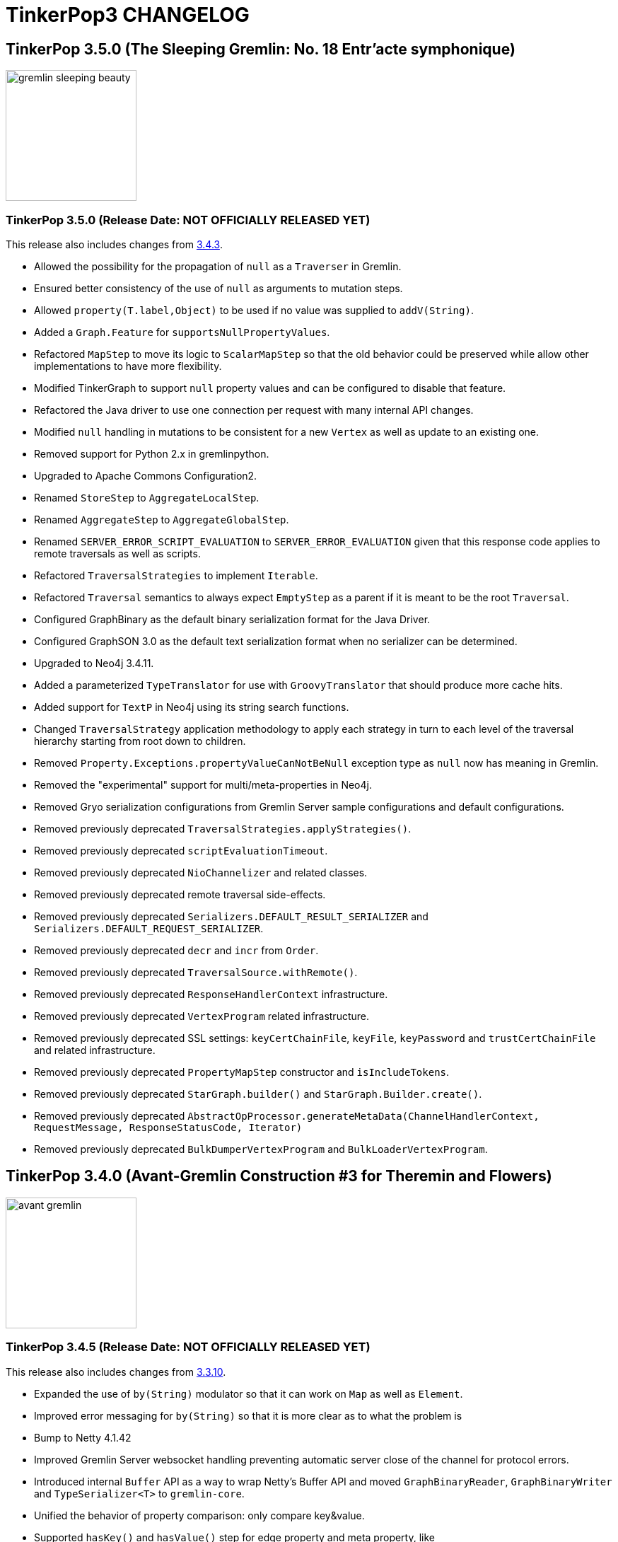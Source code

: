 ////
Licensed to the Apache Software Foundation (ASF) under one or more
contributor license agreements.  See the NOTICE file distributed with
this work for additional information regarding copyright ownership.
The ASF licenses this file to You under the Apache License, Version 2.0
(the "License"); you may not use this file except in compliance with
the License.  You may obtain a copy of the License at

  http://www.apache.org/licenses/LICENSE-2.0

Unless required by applicable law or agreed to in writing, software
distributed under the License is distributed on an "AS IS" BASIS,
WITHOUT WARRANTIES OR CONDITIONS OF ANY KIND, either express or implied.
See the License for the specific language governing permissions and
limitations under the License.
////
= TinkerPop3 CHANGELOG

== TinkerPop 3.5.0 (The Sleeping Gremlin: No. 18 Entr'acte symphonique)

image::https://raw.githubusercontent.com/apache/tinkerpop/master/docs/static/images/gremlin-sleeping-beauty.png[width=185]

[[release-3-5-0]]
=== TinkerPop 3.5.0 (Release Date: NOT OFFICIALLY RELEASED YET)

This release also includes changes from <<release-3-4-3, 3.4.3>>.

* Allowed the possibility for the propagation of `null` as a `Traverser` in Gremlin.
* Ensured better consistency of the use of `null` as arguments to mutation steps.
* Allowed `property(T.label,Object)` to be used if no value was supplied to `addV(String)`.
* Added a `Graph.Feature` for `supportsNullPropertyValues`.
* Refactored `MapStep` to move its logic to `ScalarMapStep` so that the old behavior could be preserved while allow other implementations to have more flexibility.
* Modified TinkerGraph to support `null` property values and can be configured to disable that feature.
* Refactored the Java driver to use one connection per request with many internal API changes.
* Modified `null` handling in mutations to be consistent for a new `Vertex` as well as update to an existing one.
* Removed support for Python 2.x in gremlinpython.
* Upgraded to Apache Commons Configuration2.
* Renamed `StoreStep` to `AggregateLocalStep`.
* Renamed `AggregateStep` to `AggregateGlobalStep`.
* Renamed `SERVER_ERROR_SCRIPT_EVALUATION` to `SERVER_ERROR_EVALUATION` given that this response code applies to remote traversals as well as scripts.
* Refactored `TraversalStrategies` to implement `Iterable`.
* Refactored `Traversal` semantics to always expect `EmptyStep` as a parent if it is meant to be the root `Traversal`.
* Configured GraphBinary as the default binary serialization format for the Java Driver.
* Configured GraphSON 3.0 as the default text serialization format when no serializer can be determined.
* Upgraded to Neo4j 3.4.11.
* Added a parameterized `TypeTranslator` for use with `GroovyTranslator` that should produce more cache hits.
* Added support for `TextP` in Neo4j using its string search functions.
* Changed `TraversalStrategy` application methodology to apply each strategy in turn to each level of the traversal hierarchy starting from root down to children.
* Removed `Property.Exceptions.propertyValueCanNotBeNull` exception type as `null` now has meaning in Gremlin.
* Removed the "experimental" support for multi/meta-properties in Neo4j.
* Removed Gryo serialization configurations from Gremlin Server sample configurations and default configurations.
* Removed previously deprecated `TraversalStrategies.applyStrategies()`.
* Removed previously deprecated `scriptEvaluationTimeout`.
* Removed previously deprecated `NioChannelizer` and related classes.
* Removed previously deprecated remote traversal side-effects.
* Removed previously deprecated `Serializers.DEFAULT_RESULT_SERIALIZER` and `Serializers.DEFAULT_REQUEST_SERIALIZER`.
* Removed previously deprecated `decr` and `incr` from `Order`.
* Removed previously deprecated `TraversalSource.withRemote()`.
* Removed previously deprecated `ResponseHandlerContext` infrastructure.
* Removed previously deprecated `VertexProgram` related infrastructure.
* Removed previously deprecated SSL settings: `keyCertChainFile`, `keyFile`, `keyPassword` and `trustCertChainFile` and related infrastructure.
* Removed previously deprecated `PropertyMapStep` constructor and `isIncludeTokens`.
* Removed previously deprecated `StarGraph.builder()` and `StarGraph.Builder.create()`.
* Removed previously deprecated `AbstractOpProcessor.generateMetaData(ChannelHandlerContext, RequestMessage, ResponseStatusCode, Iterator)`
* Removed previously deprecated `BulkDumperVertexProgram` and `BulkLoaderVertexProgram`.

== TinkerPop 3.4.0 (Avant-Gremlin Construction #3 for Theremin and Flowers)

image::https://raw.githubusercontent.com/apache/tinkerpop/master/docs/static/images/avant-gremlin.png[width=185]

[[release-3-4-5]]
=== TinkerPop 3.4.5 (Release Date: NOT OFFICIALLY RELEASED YET)

This release also includes changes from <<release-3-3-10, 3.3.10>>.

* Expanded the use of `by(String)` modulator so that it can work on `Map` as well as `Element`.
* Improved error messaging for `by(String)` so that it is more clear as to what the problem is
* Bump to Netty 4.1.42
* Improved Gremlin Server websocket handling preventing automatic server close of the channel for protocol errors.
* Introduced internal `Buffer` API as a way to wrap Netty's Buffer API and moved `GraphBinaryReader`, `GraphBinaryWriter` and `TypeSerializer<T>` to `gremlin-core`.
* Unified the behavior of property comparison: only compare key&value.
* Supported `hasKey()` and `hasValue()` step for edge property and meta property, like `g.E().properties().hasKey('xx')`.
* Modified driver to send `overrideRequestId` and `userAgent` to server when they are present in `RequestOptions` for bytecode requests.

[[release-3-4-4]]
=== TinkerPop 3.4.4 (Release Date: October 14, 2019)

This release also includes changes from <<release-3-3-9, 3.3.9>>.

* Provided support for DSLs by way of remote connections through `AnonymousTraversalSource`.
* Added `elementMap()` step.
* Added GraphBinary support for Python.
* Allowed for embedded map assertions in GLV tests.
* Added `Direction` deserialization support in GLVs.

==== Bugs

* TINKERPOP-2159 EventStrategy doesn't handle multi-valued properties
* TINKERPOP-2276 No constructor for remote connection in DSL generated traversal source
* TINKERPOP-2283 GraphStep's ids null exception
* TINKERPOP-2285 Error object is unreachable
* TINKERPOP-2289 Use address instead of hostname for connection
* TINKERPOP-2290 Javascript GLV connection refused error handling
* TINKERPOP-2291 TraversalExplanation deserialization in GraphSON
* TINKERPOP-2298 Bytecode.java  flattenArguments throw exception when null
* TINKERPOP-2303 GremlinDsl generate addV instead of addE

==== Improvements

* TINKERPOP-1810 Add Lambda.binaryOperator and Lambda.unaryOperator
* TINKERPOP-1838 Python sample script
* TINKERPOP-2046 Gremlin-Python: Support custom request headers in WebSocket request
* TINKERPOP-2213 Replace scriptEvaluationTimeout in favor of something more suitable to bytecode
* TINKERPOP-2275 Update jackson databind 2.9.9.3+
* TINKERPOP-2277 Python sdk postpone the timing to create transport
* TINKERPOP-2279 GraphBinary support in Python
* TINKERPOP-2280 Prevent use of T values as property key overloads
* TINKERPOP-2284 Make it easier to return more structure of graph elements
* TINKERPOP-2302 Add isOnGraphComputer() field accessor to ElementMapStep

[[release-3-4-3]]
=== TinkerPop 3.4.3 (Release Date: August 5, 2019)

This release also includes changes from <<release-3-3-8, 3.3.8>>.

* Improved error messaging on timeouts returned to the console from `:>`.
* Added a `toString()` serializer for GraphBinary.
* Configured the Gremlin Console to use GraphBinary by default.
* Fixed transaction management for empty iterators in Gremlin Server.
* Deprecated `MessageSerializer` implementations for Gryo in Gremlin Server.
* Deprecated `Serializers` enum values of `GRYO_V1D0` and `GRYO_V3D0`.
* Deprecated `SerTokens` values of `MIME_GRYO_V1D0` and `MIME_GRYO_V3D0`.
* Added a Docker command to start Gremlin Server with the standard GLV test configurations.
* Added `aggregate(Scope,String)` and deprecated `store()` in favor of `aggregate(local)`.
* Modified `NumberHelper` to better ignore `Double.NaN` in `min()` and `max()` comparisons.
* Bump to Netty 4.1.36.
* Bump to Groovy 2.5.7.
* Added `userAgent` to RequestOptions. Gremlin Console sends `Gremlin Console/<version>` as the `userAgent`.
* Fixed DriverRemoteConnection ignoring `with` `Token` options when multiple were set.
* Added `:set warnings <true|false>` to Gremlin Console.

==== Bugs

* TINKERPOP-1619 TinkerGraphComputer worker count affects OptionalStep query results
* TINKERPOP-2157 SparkStarBarrierInterceptor injects (Byte) 0
* TINKERPOP-2224 Detect and fix resource leak
* TINKERPOP-2230 match() step unexpected behaviours
* TINKERPOP-2232 RemoteStrategy does not call parent class TraversalStrategy __init__
* TINKERPOP-2238 Fix remaining iterator leaks marked by @IgnoreIteratorLeak
* TINKERPOP-2241 Client exception don't match Server exception when server  throw StackOverflowError
* TINKERPOP-2248 Instability of driver for blocked requests
* TINKERPOP-2257 transaction itty  may still be visited after commit
* TINKERPOP-2264 Gremlin Python should deserialize g:Date to UTC

==== Improvements

* TINKERPOP-1084 Branch option tokens should be allowed to be traversals.
* TINKERPOP-1553 Deprecate store() in favor of aggregate(Scope)
* TINKERPOP-1921 Support hasNext terminal step in GLVs
* TINKERPOP-2020 Support withComputer() for javascript
* TINKERPOP-2223 Update jackson databind to 2.9.9
* TINKERPOP-2236 Improve error messaging for TinkerGraph IdManagers that fail on conversions
* TINKERPOP-2237 Prevent error when closing sessions that don't exist *(breaking)*
* TINKERPOP-2242 Bump to netty 4.1.36
* TINKERPOP-2243 Add user-agent to RequestOptions
* TINKERPOP-2246 Consolidate the error propagation to the client
* TINKERPOP-2250 Support toString serialization in GraphBinary
* TINKERPOP-2256 processAllStarts of AggregateStep should only be called when barrier is empty
* TINKERPOP-2260 Update jackson databind 2.9.9.1
* TINKERPOP-2265 Deprecate Traversal.getSideEffects() functionality for remoting purposes
* TINKERPOP-2270 Deprecate multi/metaproperty support in Neo4j
* TINKERPOP-2271 Add console preference to control server-originated warning display
* TINKERPOP-2272 Rename steps and tokens that conflict with standard python functions

[[release-3-4-2]]
=== TinkerPop 3.4.2 (Release Date: May 28, 2019)

This release also includes changes from <<release-3-3-7, 3.3.7>>.

* Allow a `Traversal` to know what `TraversalSource` it spawned from.
* Fixed problem with connection pool sizing and retry.
* Added status attribute for warnings to be returned to the client.
* Modified Gremlin Console to report warning status attributes.
* Changed `:>` in Gremlin Console to submit the client-side timeout on each request.
* Provided method to override the request identifier with `RequestOptions`.
* Added option to set per-request settings on a `Traversal` submitted via `Bytecode`.
* Fixed the Gryo registration for `OptionsStrategy` as it was not serializing state properly.

==== Bugs

* TINKERPOP-2090 After running backend for a day or so System.IO.IOException keep throwing
* TINKERPOP-2112 Folding in property() step is not being optimally performed
* TINKERPOP-2180 gremlin.sh doesn't work when directories contain spaces
* TINKERPOP-2183 InterpreterModeASTTransformation needs to be more specific about what it transforms
* TINKERPOP-2189 ConnectedComponent test assumes fixed order of vertices
* TINKERPOP-2194 Enforcing an order on properties in one test method of ChooseTest
* TINKERPOP-2196 PartitionStrategy with includeMetaProperties(true) can't add labeled vertex
* TINKERPOP-2198 Documentation for Store contradicts itself
* TINKERPOP-2199 within step does not work with more than two parameters with python
* TINKERPOP-2200 AddEdgeStartStep used DetachedFactory.detach instead of EventStrategy.detach
* TINKERPOP-2204 Client receives no response on failed request
* TINKERPOP-2206 Certain types in javascript don't appear to serialize with a GraphSON type
* TINKERPOP-2212 Path is not detaching properly under certain conditions
* TINKERPOP-2217 Race condition in Gremlin.net driver connection

==== Improvements

* TINKERPOP-2089 Javascript DSL support
* TINKERPOP-2179 Have o.a.t.g.driver.ser.SerializationException extend IOException
* TINKERPOP-2181 Allow ctrl+c to break out of a long running process in Gremlin Console
* TINKERPOP-2182 Remove gperfutils from Gremlin Console *(breaking)*
* TINKERPOP-2190 Document Gremlin sanitization best practices
* TINKERPOP-2191 Implement EdgeLabelVerificationStrategy
* TINKERPOP-2193 Allow a Traversal to know what TraversalSource it spawned from
* TINKERPOP-2203 Bind the console timeout to the request timeout
* TINKERPOP-2208 Include inject() in DSLs generated with Java annotation processor
* TINKERPOP-2211 Provide API to add per request option for a bytecode
* TINKERPOP-2216 Consider adding conventional status attribute key for warnings
* TINKERPOP-2219 Upgrade Netty version

[[release-3-4-1]]
=== TinkerPop 3.4.1 (Release Date: March 18, 2019)

This release also includes changes from <<release-3-3-6, 3.3.6>>.

* Gremlin.NET driver: Fixed removal of closed connections and added round-robin scheduling.
* Added GraphBinary serializer for TraversalMetrics
* Added registration for `SparqlStrategy` for GraphSON.
* Fixed up `SparqlStrategy` so that it could be used properly with `RemoteStrategy`.
* Fixed `ByteBuffer` serialization for GraphBinary.
* Fixed `Path.toString()` in `gremlin-javascript` which was referencing an invalid object.
* Fixed potential for an infinite loop in connection creation for `gremlin-dotnet`.
* Added fallback resolver to `TypeSerializerRegistry` for GraphBinary.
* Added easier to understand exceptions for connection problems in the Gremlin.Net driver.
* Support configuring the type registry builder for GraphBinary.
* Bump to Groovy 2.5.6.
* Release working buffers in case of failure for GraphBinary.
* GraphBinary: Use the same `ByteBuf` instance to write during serialization. Changed signature of write methods in type serializers.
* Remove unused parameter in GraphBinary's `ResponseMessageSerializer`.
* Changed `SparqlTraversalSource` so as to enable Gremlin steps to be used to process results from the `sparql()` step.
* GraphBinary: Cache expression to obtain the method in `PSerializer`.

==== Bugs

* TINKERPOP-1992 count has negative time in profile
* TINKERPOP-2126 toString() methods not thread-safe
* TINKERPOP-2135 Gremlin.Net ConnectionPool doesn't handle closed idle connections properly
* TINKERPOP-2139 Errors during request serialization in WebSocketGremlinRequestEncoder/NioGremlinRequestEncoder are not reported to the client
* TINKERPOP-2141 ByteBufferSerializer modifies buffer's position
* TINKERPOP-2148 "no connection available!" is being thrown despite lots of free connections
* TINKERPOP-2152 Path toString fails in Gremlin JavaScript
* TINKERPOP-2153 Remove unused parameter from ResponseMessageSerializer *(breaking)*
* TINKERPOP-2154 GraphBinary: Serializers should release resources in case of failures
* TINKERPOP-2155 Situation can occur that causes infinite amount of connection to be opened, causing System.Net.WebSockets.WebSocketException
* TINKERPOP-2161 GraphBinary: Write serialization performance issue
* TINKERPOP-2169 Responses exceeding maxContentLength cause subsequent queries to hang
* TINKERPOP-2172 PartitionStrategy doesn't apply to AddEdgeStartStep
* TINKERPOP-2173 Incorrect reset of log level in integration test
* TINKERPOP-2177 Streaming response immediately after authentication stops after first partial response

==== Improvements

* TINKERPOP-1435 Support for extended GraphSON in gremlin-python
* TINKERPOP-1882 Apply range and limit steps as early as possible
* TINKERPOP-1998 IoGraphTest use different schemas for standard and readGraph configurations
* TINKERPOP-2088 Enable SourceLink for Gremlin.Net
* TINKERPOP-2098 Improve gremlin-server.sh help output
* TINKERPOP-2122 Expose status codes from server errors
* TINKERPOP-2124 InlineFilterStrategy produces wrong result
* TINKERPOP-2125 Extend release validation script
* TINKERPOP-2127 Add g:TraversalMetrics and g:Metrics deserializers for gremlinpython
* TINKERPOP-2129 Mask security secret or password in logs
* TINKERPOP-2130 Cannot instantiate DriverRemoteConnection without passing an options object
* TINKERPOP-2131 NoConnectionAvailableException doesn't reveal the reason
* TINKERPOP-2134 Bump to Groovy 2.5.6
* TINKERPOP-2136 Inside lower bound inclusion (documentation)
* TINKERPOP-2138 Provide a configuration to disable the global closure cache
* TINKERPOP-2140 Test build with Docker automatically
* TINKERPOP-2144 Better handle Authenticator instance failures
* TINKERPOP-2147 Add GraphBinary serializer for TraversalMetrics
* TINKERPOP-2149 GraphBinary: Make type serializer resolution pluggable
* TINKERPOP-2150 GraphBinary: Support configuring the TypeSerializerRegistry builder class in config
* TINKERPOP-2163 JavaTranslator performance enhancements
* TINKERPOP-2164 Bytecode's hashCode impl (and its inner classes) can produce hash collisions
* TINKERPOP-2165 Prefer commons-lang3 to commons-lang
* TINKERPOP-2166 GraphBinary: P deserialization should be optimized
* TINKERPOP-2167 Gremlin Javascript Traversal as async iterable
* TINKERPOP-2171 Allow SPARQL to be extended with Gremlin steps
* TINKERPOP-2174 Improve Docker Image Security

[[release-3-4-0]]
=== TinkerPop 3.4.0 (Release Date: January 2, 2019)

This release also includes changes from <<release-3-3-4, 3.3.4>> and <<release-3-3-5, 3.3.5>>.

* Changed Python "bindings" to use an actual `Bindings` object rather than a 2-tuple.
* Improved the Gremlin.NET driver: It now uses request pipelining and its `ConnectionPool` has a fixed size.
* Implemented `IndexStep` which allows to transform local collections into indexed collections or maps.
* Made `valueMap()` aware of `by` and `with` modulators and deprecated `valueMap(boolean)` overloads.
* Use `Compare.eq` in `Contains` predicates to ensure the same filter behavior for numeric values.
* Added `OptionsStrategy` to allow traversals to take arbitrary traversal-wide configurations.
* Added text predicates.
* Added `BulkSet` as a GraphSON type with support in all language variants.
* Added `ReferenceElementStrategy` to auto-detach elements to "reference" from a traversal.
* Added initial release of the GraphBinary serialization format with Java support.
* Allowed `ImportCustomizer` to accept fields.
* Removed groovy-sql dependency.
* Modified `Mutating` steps so that they are no longer marked as `final`.
* Rewrote `ConnectiveStrategy` to support an arbitrary number of infix notations in a single traversal.
* GraphSON `MessageSerializer` s will automatically register the GremlinServerModule to a provided GraphSONMapper.
* Removed support for `-i` option in Gremlin Server which was previously deprecated.
* Implemented `ShortestPathVertexProgram` and the `shortestPath()` step.
* `AbstractGraphProvider` uses `g.io()` for loading test data.
* Added the `io()` start step and `read()` and `write()` termination steps to the Gremlin language.
* Added `GraphFeatures.supportsIoRead()` and `GraphFeatures.supportsIoWrite()`.
* Deprecated `Graph.io()` and related infrastructure.
* `GraphMLReader` better handles edge and vertex properties with the same name.
* Maintained order of annotations in metrics returned from `profile()`-step.
* Refactored `TypeTranslator` to be directly extensible for `ScriptTranslator` functions.
* Bumped to Netty 4.1.25.
* Bumped to Spark 2.4.0.
* Bumped to Groovy 2.5.4.
* Modified Gremlin Server to return a "host" status attribute on responses.
* Added ability to the Java, .NET, Python and JavaScript drivers to retrieve status attributes returned from the server.
* Modified Java and Gremlin.Net `ResponseException` to include status code and status attributes.
* Modified Python `GremlinServerError` to include status attributes.
* Modified the return type for `IGremlinClient.SubmitAsync()` to be a `ResultSet` rather than an `IReadOnlyCollection`.
* Deprecated two `submit()`-related methods on the Java driver `Client` class.
* Added `Client.submit()` overloads that accept per-request `RequestOptions`.
* Added sparql-gremlin.
* Fixed a bug in dynamic Gryo registration where registrations that did not have serializers would fail.
* Moved `Parameterizing` interface to the `org.apache.tinkerpop.gremlin.process.traversal.step` package with other marker interfaces of its type.
* Replaced `Parameterizing.addPropertyMutations()` with `Configuring.configure()`.
* Changed interface hierarchy for `Parameterizing` and `Mutating` interfaces as they are tightly related.
* Introduced the `with(k,v)` and `with(k)` step modulators which can supply configuration options to `Configuring` steps.
* Added `OptionsStrategy` to allow traversals to take arbitrary traversal-wide configurations.
* Introduced the `with(k,v)` and `with(k)` traveral source configuration options which can supply configuration options to the traversal.
* Added `connectedComponent()` step and related `VertexProgram`.
* Added `supportsUpsert()` option to `VertexFeatures` and `EdgeFeatures`.
* `min()` and `max()` now support all types implementing `Comparable`.
* Change the `toString()` of `Path` to be standardized as other graph elements are.
* `hadoop-gremlin` no longer generates a test artifact.
* Allowed `GraphProvider` to expose a cached `Graph.Feature` object so that the test suite could re-use them to speed test runs.
* Fixed a bug in `ReducingBarrierStep`, that returned the provided seed value despite no elements being available.
* Changed the order of `select()` scopes. The order is now: maps, side-effects, paths.
* Moved `TraversalEngine` to `gremlin-test` as it has long been only used in testing infrastructure.
* Nested loop support added allowing `repeat()` steps to be nested.
* Events from `EventStrategy` raised from "new" mutations will now return a `KeyedVertexProperty` or `KeyedProperty` as is appropriate.
* `MutationListener#vertexPropertyChanged(Vertex, VertexProperty, Object, Object...)` no longer has a default implementation.
* Deprecated `GraphSONMessageSerializerV2d0` as it is now analogous to `GraphSONMessageSerializerGremlinV2d0`.
* Moved previously deprecated `RemoteGraph` to `gremlin-test` as it is now just a testing component.
* Removed previously deprecated `RemoteStrategy.instance()` and the strategy no longer has any connection to `RemoteGraph`.
* Removed previously deprecated methods in `SubgraphStrategy` and `PartitionStrategy` builders.
* Removed previously deprecated Credentials DSL infrastructure.
* Removed previously deprecated `RemoteConnection#submit(Traversal)` and `RemoteConnection#submit(Bytecode)` methods.
* Removed previously deprecated `MutationListener#vertexPropertyChanged(Vertex, Property, Object, Object...)`.
* Removed previously deprecated `OpSelectorHandler` constructor.
* Removed previously deprecated `close()` from `GremlinGroovyScriptEngine` which no longer implements `AutoCloseable`.
* Removed previously deprecated `getGraphInputFormat()` and `getGraphOutputFormat()` from `HadoopConfiguration`.
* Removed previously deprecated `AbstractOpProcessor#makeFrame()` method.
* Removed previously deprecated `AuthenticationSettings.className` configuration option in Gremlin Server.
* Removed previously deprecated `GraphManager` methods `getGraphs()` and `getTraversalSources()`.
* Removed previously deprecated Gremlin Server setting for `serializedResponseTimeout`.
* Removed previously deprecated Structure API exceptions related to "element not found" situations.
* Removed previously deprecated `rebindings` options from the Java driver API.
* Removed previously deprecated `LambdaCollectingBarrierStep.Consumers` enum.
* Removed previously deprecated `HasContainer#makeHasContainers(String, P)`
* Removed support for Giraph.
* Removed previously deprecated JavaScript Driver property `traversers` of the `ResultSet`.
* gremlin-python: use explicit Bindings object for python instead of a 2-tuple

==== Bugs

* TINKERPOP-1777 Gremlin .max step returns -2147483648 for empty result sets *(breaking)*
* TINKERPOP-1869 Profile step and iterate do not play nicely with each other
* TINKERPOP-1898 Issue with bindings in strategies and lambdas
* TINKERPOP-1927 Gherkin scenario expects list with duplicates, but receives g:Set
* TINKERPOP-1933 gremlin-python maximum recursion depth exceeded on large responses
* TINKERPOP-1947 Path history isn't preserved for keys in mutations
* TINKERPOP-1949 Formatting error on website
* TINKERPOP-1958 TinkerGraphCountStrategy can return wrong counts
* TINKERPOP-1961 Duplicate copies of images directory in docs
* TINKERPOP-1962 GroovyTranslator doesn't handle empty maps
* TINKERPOP-1963 Use of reducing step in choose()
* TINKERPOP-1972 inject() tests are throwing exceptions in .NET GLV tests
* TINKERPOP-1978 Check for Websocket connection state when retrieved from Connection Pool missing
* TINKERPOP-1979 Several OLAP issues in MathStep
* TINKERPOP-1988 minor error in documentation
* TINKERPOP-1999 [Java][gremlin-driver] Query to a remote server via the websocket client hangs indefinitely if the server becomes unavailable
* TINKERPOP-2005 Intermittent NullPointerException in response handling
* TINKERPOP-2006 GraphML serialization invalid if a vertex and edge have similar named property
* TINKERPOP-2009 Pick.any and Pick.none should be exposed in Gremlin-JavaScript
* TINKERPOP-2021 Prevent maximum recursion depth failure
* TINKERPOP-2028 AbstractGraphSONMessageSerializerV2d0 should register GremlinServerModule when mapper is provided
* TINKERPOP-2029 ConcurrentModificationException for InlineFilterStrategy
* TINKERPOP-2030 KeepAlive task executed for every Connection.write call
* TINKERPOP-2032 Update jython-standalone
* TINKERPOP-2044 Cannot reconnect to Azure cosmos host that becomes available again
* TINKERPOP-2058 Contains predicates should rely on Compare predicates *(breaking)*
* TINKERPOP-2081 PersistedOutputRDD materialises rdd lazily with Spark 2.x
* TINKERPOP-2091 Wrong/Missing feature requirements in StructureStandardTestSuite
* TINKERPOP-2094 Gremlin Driver Cluster Builder serializer method does not use mimeType as suggested
* TINKERPOP-2095 GroupStep looks for irrelevant barrier steps
* TINKERPOP-2096 gremlinpython: AttributeError when connection is closed before result is received
* TINKERPOP-2100 coalesce() creating unexpected results when used with order()
* TINKERPOP-2113 P.Within() doesn't work when given a List argument

==== Improvements

* TINKERPOP-550 Gremlin IO needs to support both OLTP and OLAP naturally.
* TINKERPOP-967 Support nested-repeat() structures
* TINKERPOP-1113 GraphComputer subclasses should support native methods
* TINKERPOP-1143 Remove deprecated TraversalSource.Builder and TraversalEngine. *(breaking)*
* TINKERPOP-1296 Remove deprecated serializedResponseTimeout from Gremlin Server *(breaking)*
* TINKERPOP-1342 Allow setting scriptEvaluationTimeout in driver
* TINKERPOP-1365 Log the seed used to initialize Random in tests
* TINKERPOP-1410 mvn install -Dmaven.test.skip=true doesn't work on a clean machine *(breaking)*
* TINKERPOP-1446 Add a StringFactory for Path which prefixes with type.
* TINKERPOP-1447 Add some JavaScript intelligence to the documentation so that comments and output are not copied in a copy paste
* TINKERPOP-1494 Means of exposing execution information from a result produced by RemoteConnection
* TINKERPOP-1518 Provide a way for providers to expose static Graph.Features to tests
* TINKERPOP-1522 Order of select() scopes *(breaking)*
* TINKERPOP-1595 Go through TraversalVertexProgram with a profile and optimize.
* TINKERPOP-1628 Implement TraversalSelectStep
* TINKERPOP-1685 Introduce optional feature to allow for upserts without read-before-write
* TINKERPOP-1705 Remove deprecated rebindings option *(breaking)*
* TINKERPOP-1707 Remove deprecated AuthenticationSettings.className option *(breaking)*
* TINKERPOP-1755 No docs for ReferenceElements
* TINKERPOP-1769 Python graph[empty] string representation is confusing
* TINKERPOP-1774 Gremlin .NET: Support min and max sizes in Connection pool
* TINKERPOP-1775 Gremlin .NET: Implement a Connection write queue to support request pipelining
* TINKERPOP-1778 Do not promote timedInterrupt option for Gremlin Server script processing
* TINKERPOP-1780 Add authentication tests for gremlin-python
* TINKERPOP-1831 Refactor EventStrategy  *(breaking)*
* TINKERPOP-1836 .NET sample project
* TINKERPOP-1841 Include Python GLV tests on TravisCI
* TINKERPOP-1849 Provide a way to fold() with an index
* TINKERPOP-1864 Gremlin Python tests for GraphSON 2.0 and 3.0
* TINKERPOP-1878 Sparql to Gremlin Compiler
* TINKERPOP-1888 Extend max and min to all Comparable properties, not just Numbers *(breaking)*
* TINKERPOP-1889 JavaScript GLV: Use heartbeat to prevent connection timeout
* TINKERPOP-1897 Provide Docker images of Gremlin Server and Console
* TINKERPOP-1906 Make ResponseException explorable
* TINKERPOP-1912 Remove MD5 checksums
* TINKERPOP-1913 Expose metadata from Gremlin Server to Clients
* TINKERPOP-1930 Drop support for Giraph *(breaking)*
* TINKERPOP-1934 Bump to latest version of httpclient
* TINKERPOP-1936 Performance enhancement to Bytecode deserialization
* TINKERPOP-1941 Remove deprecated Structure API exception methods *(breaking)*
* TINKERPOP-1942 Binary serialization format
* TINKERPOP-1945 Add support for extended GraphSon types to Gremlin.net
* TINKERPOP-1946 Remove the deprecated Credentials DSL infrastructure *(breaking)*
* TINKERPOP-1950 Traversal construction performance enhancements
* TINKERPOP-1951 gremlin-server.bat doesn't support paths containing spaces
* TINKERPOP-1953 Bump to Groovy 2.4.15
* TINKERPOP-1954 Remove deprecated GraphManager methods *(breaking)*
* TINKERPOP-1959 Provide a way to submit scripts to the server in gremlin-javascript
* TINKERPOP-1967 Add a connectedComponent() step
* TINKERPOP-1968 Refactor elements of Gremlin Server testing
* TINKERPOP-1975 Introduce with() step modulator *(breaking)*
* TINKERPOP-1976 Include Computer tests for GLVs
* TINKERPOP-1977 Gremlin-JavaScript: Support SASL authentication
* TINKERPOP-1984 Allow support for multiple serializer versions in Gremlin Server HTTP *(breaking)*
* TINKERPOP-1985 Update position on bulk loading
* TINKERPOP-1986 Remove deprecation from PartitionStrategy, SubgraphStrategy and GremlinScriptEngine *(breaking)*
* TINKERPOP-1987 Bump to Netty 4.1.x
* TINKERPOP-1989 Preserve order that plugins are applied in Gremlin Console
* TINKERPOP-1990 Add a shortestPath() step
* TINKERPOP-1993 Bump to Spark 2.3.1
* TINKERPOP-1995 DriverRemoteConnection close() method returns undefined
* TINKERPOP-1996 Introduce read() and write() steps
* TINKERPOP-2002 Create a blog post explaining the value of using TinkerPop
* TINKERPOP-2010 Generate jsdoc for gremlin-javascript
* TINKERPOP-2011 Use NumberHelper on choose()
* TINKERPOP-2012 Target .NET Standard 2.0 for Gremlin.Net
* TINKERPOP-2013 Process tests that are auto-ignored stink
* TINKERPOP-2015 Allow users to configure the WebSocket connections
* TINKERPOP-2016 Upgrade Jackson FasterXML to 2.9.5 or later to fix security vulnerability
* TINKERPOP-2017 Check for Column in by()
* TINKERPOP-2018 Generate API docs for Gremlin.Net
* TINKERPOP-2022 Cluster SSL should trust default ca certs by default
* TINKERPOP-2023 Gremlin Server should not create self-signed certs *(breaking)*
* TINKERPOP-2024 Gremlin Server Application archetype should connect via withRemote
* TINKERPOP-2025 Change to SHA-256/512 and drop SHA-1 for releases
* TINKERPOP-2026 Gremlin.Net.Driver should check ClientWebSocket.State before closing
* TINKERPOP-2031 Remove support for -i in gremlin-server.sh *(breaking)*
* TINKERPOP-2033 Maintain order of profile() annotations
* TINKERPOP-2034 Register synchronizedMap() with Gryo
* TINKERPOP-2037 Remove unused groovy-sql dependency
* TINKERPOP-2038 Make groovy script cache size configurable
* TINKERPOP-2039 Bump to Groovy 2.5.2 *(breaking)*
* TINKERPOP-2040 Improve flexibility of GroovyTranslator to handle custom types
* TINKERPOP-2041 Text Predicates
* TINKERPOP-2045 Remove non-indy groovy dependencies
* TINKERPOP-2049 Single argument with() overload
* TINKERPOP-2050 Add a :bytecode command to Gremlin Console
* TINKERPOP-2053 Provider OptionsStrategy for traversal configurations
* TINKERPOP-2055 Provide support for special number cases like Infinity in GraphSON
* TINKERPOP-2056 Use NumberHelper in Compare
* TINKERPOP-2059 Modulation of valueMap() *(breaking)*
* TINKERPOP-2060 Make Mutating steps non-final
* TINKERPOP-2061 Add with() configuration as global to a traversal
* TINKERPOP-2062 Add Traversal class to CoreImports
* TINKERPOP-2064 Add status attributes to results for gremlin-javascript
* TINKERPOP-2065 Optimize iterate() for remote traversals
* TINKERPOP-2066 Bump to Groovy 2.5.3
* TINKERPOP-2067 Allow getting raw data from Gremlin.Net.Driver.IGremlinClient
* TINKERPOP-2068 Bump Jackson Databind 2.9.7
* TINKERPOP-2069 Document configuration of Gremlin.Net
* TINKERPOP-2070 gremlin-javascript: Introduce Connection representation
* TINKERPOP-2071 gremlin-python: the graphson deserializer for g:Set should return a python set
* TINKERPOP-2072 Refactor custom type translation for ScriptTranslators *(breaking)*
* TINKERPOP-2073 Generate tabs for static code blocks
* TINKERPOP-2074 Ensure that only NuGet packages for the current version are pushed
* TINKERPOP-2075 Introduce ReferenceElementStrategy
* TINKERPOP-2077 VertexProgram.Builder should have a default create() method with no Graph
* TINKERPOP-2078 Hide use of EmptyGraph or RemoteGraph behind a more unified method for TraversalSource construction
* TINKERPOP-2079 Move RemoteGraph to test package *(breaking)*
* TINKERPOP-2084 For remote requests in console display the remote stack trace
* TINKERPOP-2092 Deprecate default GraphSON serializer fields
* TINKERPOP-2093 Bump to Groovy 2.5.4
* TINKERPOP-2097 Create a DriverRemoteConnection with an initialized Client
* TINKERPOP-2101 Support Spark 2.4
* TINKERPOP-2103 Remove deprecated submit() options on RemoteConnection *(breaking)*
* TINKERPOP-2104 Allow ImportCustomizer to handle fields
* TINKERPOP-2106 When gremlin executes timeout, throw TimeoutException instead of TraversalInterruptedException/InterruptedIOException
* TINKERPOP-2110 Allow Connection on Different Path (from /gremlin)
* TINKERPOP-2111 Add BulkSet as a GraphSON type *(breaking)*
* TINKERPOP-2114 Document common Gremlin anti-patterns
* TINKERPOP-2116 Explicit Bindings object for Python *(breaking)*
* TINKERPOP-2117 gremlin-python: Provide a better data structure for a Binding
* TINKERPOP-2119 Validate C# code samples in docs
* TINKERPOP-2121 Bump Jackson Databind 2.9.8

== TinkerPop 3.3.0 (Gremlin Symphony #40 in G Minor)

image::https://raw.githubusercontent.com/apache/tinkerpop/master/docs/static/images/gremlin-mozart.png[width=185]

[[release-3-3-10]]
=== TinkerPop 3.3.10 (Release Date: NOT OFFICIALLY RELEASED YET)

* Improved error messaging for a `Cluster` with a bad `Channelizer` configuration in the Java driver.
* Made `Cluster` be able to open configuration file on resources directory.
* Implemented `Traversal.clone()` operations for all language variants.
* Bump to Tornado 5.x for gremlin-python.
* Started keep-alive polling on `Connection` construction to ensure that a `Connection` doesn't die in the pool.
* Deprecated `TraversalStrategies.applyStrategies()`.
* Deprecated Jython support in `gremlin-python`.
* Deprecated `NioChannelizer` and related classes in `gremlin-driver` and `gremlin-server`.
* Fixed a bug in the `ClassCacheRequestCount` metric for `GremlinGroovyScriptEngine` which wasn't including the cache hit count, only the misses.
* Improved Gremlin Server executor thread handling on client close requests.
* Reverted: Modified Java driver to use IP address rather than hostname to create connections.
* Allow custom XMLInputFactory to be used with GraphMLReader.

[[release-3-3-9]]
=== TinkerPop 3.3.9 (Release Date: October 14, 2019)

* Exposed response status attributes in a `ResponseError` in gremlin-javascript.
* Added `ImmutableExplanation` for a `TraversalExplanation` that just contains data.
* Added support for `UnaryOperator` and `BinaryOperator` for `Lambda` instances.
* Fixed `TraversalExplanation` deserialization in GraphSON 2 and 3 which was not supported before in Java.
* Added support for custom request headers in Python.
* Fixed Java DSL annotation for generation of `addE()` which was formerly calling the wrong step.
* Deprecated `scriptEvaluationTimeout` in favor of the more generic `evaluationTimeout`.
* Bumped jackson-databind to 2.9.10 due to CVE-2019-14379, CVE-2019-14540, CVE-2019-16335.
* Added `ReservedKeysVerificationStrategy` to allow warnings or exceptions when certain keys are used for properties.
* Added the `AbstractWarningVerificationStrategy` base class for "warning" style `VerificationStrategy` implementations.
* Refactored `EdgeLabelVerificationStrategy` to use `AbstractWarningVerificationStrategy`.
* Added `EdgeLabelVerificationStrategy` to Python.
* Improved handling of `null` values in bytecode construction.
* Fixed Java driver authentication problems when calling the driver from multiple threads.
* Modified Java driver to use IP address rather than hostname to create connections.
* Fixed potential for `NullPointerException` with empty identifiers in `GraphStep`.
* Postponed the timing of transport creation to `connection.write` in Gremlin Python.
* Made `EventStrategy` compatible with multi-valued properties.
* Changed `TraversalOpProcessor` to throw a `SERVER_ERROR_SCRIPT_EVALUATION` (597) if lambdas don't compile.
* Bumped `commons-compress` to 1.19 due to CVE-2018-11771.
* gremlin-javascript: Use `socketError` Connection event to prevent exit on error and expose Connection events.

==== Bugs

* TINKERPOP-2159 EventStrategy doesn't handle multi-valued properties
* TINKERPOP-2283 GraphStep's ids null exception
* TINKERPOP-2285 Error object is unreachable
* TINKERPOP-2289 Use address instead of hostname for connection
* TINKERPOP-2290 Javascript GLV connection refused error handling
* TINKERPOP-2291 TraversalExplanation deserialization in GraphSON
* TINKERPOP-2298 Bytecode.java  flattenArguments throw exception when null
* TINKERPOP-2303 GremlinDsl generate addV instead of addE

==== Improvements

* TINKERPOP-1810 Add Lambda.binaryOperator and Lambda.unaryOperator
* TINKERPOP-1838 Python sample script
* TINKERPOP-2046 Gremlin-Python: Support custom request headers in WebSocket request
* TINKERPOP-2213 Replace scriptEvaluationTimeout in favor of something more suitable to bytecode
* TINKERPOP-2275 Update jackson databind 2.9.9.3+
* TINKERPOP-2277 Python sdk postpone the timing to create transport
* TINKERPOP-2280 Prevent use of T values as property key overloads

[[release-3-3-8]]
=== TinkerPop 3.3.8 (Release Date: August 5, 2019)

* Provided support for `withComputer()` in gremlin-javascript.
* Deprecated remote traversal side-effect retrieval and related infrastructure.
* Bumped to Groovy 2.4.17.
* Bumped to Jackson Databind 2.9.9.1.
* Fixed bug with Python in `g:Date` of GraphSON where local time zone was being used during serialization/deserialization.
* Improved error messaging when an attempt is made to serialize multi-properties to GraphML.
* Deprecated multi/meta-property support in `Neo4jGraph`.
* Improved exception and messaging for gt/gte/lt/lte when one of the object isn't a `Comparable`.
* Added test infrastructure to check for storage iterator leak.
* Fixed multiple iterator leaks in query processor.
* Fixed `optional()` so that the child traversal is treated as local.
* Changed default keep-alive time for driver to 3 minutes.
* Fixed bug where server-side keep-alive was not always disabled when its setting was zero.
* Added support for `hasNext()` in Javascript and .NET.
* Improved error messaging for invalid inputs to the TinkerGraph `IdManager` instances.
* Forced replacement of connections in Java driver for certain exception types that seem to ultimately kill the connection.
* Changed the `reverse()` of `desc` and `asc` on `Order` to not use the deprecated `decr` and `incr`.
* Fixed bug in `MatchStep` where the correct was not properly determined.
* Fixed bug where client/server exception mismatch when server throw StackOverflowError
* Added underscore suffixed steps and tokens in Gremlin-Python that conflict with global function names.
* Prevent exception when closing a session that doesn't exist.
* Allow predicates and traversals to be used as options in `BranchStep`.
* Ensure only a single final response is sent to the client with Gremlin Server.
* Deprecated `ResponseHandlerContext` with related infrastructure and folded its functionality into `Context` in Gremlin Server.
* Improved performance of `aggregate()` by avoiding excessive calls to `hasNext()` when the barrier is empty.

==== Bugs

* TINKERPOP-1619 TinkerGraphComputer worker count affects OptionalStep query results
* TINKERPOP-2224 Detect and fix resource leak
* TINKERPOP-2230 match() step unexpected behaviours
* TINKERPOP-2232 RemoteStrategy does not call parent class TraversalStrategy __init__
* TINKERPOP-2238 Fix remaining iterator leaks marked by @IgnoreIteratorLeak
* TINKERPOP-2241 Client exception don't match Server exception when server  throw StackOverflowError
* TINKERPOP-2248 Instability of driver for blocked requests
* TINKERPOP-2264 Gremlin Python should deserialize g:Date to UTC

==== Improvements

* TINKERPOP-1084 Branch option tokens should be allowed to be traversals.
* TINKERPOP-1921 Support hasNext terminal step in GLVs
* TINKERPOP-2020 Support withComputer() for javascript
* TINKERPOP-2223 Update jackson databind to 2.9.9
* TINKERPOP-2236 Improve error messaging for TinkerGraph IdManagers that fail on conversions
* TINKERPOP-2237 Prevent error when closing sessions that don't exist *(breaking)*
* TINKERPOP-2246 Consolidate the error propagation to the client
* TINKERPOP-2256 processAllStarts of AggregateStep should only be called when barrier is empty
* TINKERPOP-2260 Update jackson databind 2.9.9.1
* TINKERPOP-2265 Deprecate Traversal.getSideEffects() functionality for remoting purposes
* TINKERPOP-2270 Deprecate multi/metaproperty support in Neo4j
* TINKERPOP-2272 Rename steps and tokens that conflict with standard python functions

[[release-3-3-7]]
=== TinkerPop 3.3.7 (Release Date: May 28, 2019)

* Developed DSL pattern for gremlin-javascript.
* Generated uberjar artifact for Gremlin Console.
* Improved folding of `property()` step into related mutating steps.
* Added `inject()` to steps generated on the DSL `TraversalSource`.
* Removed `gperfutils` dependencies from Gremlin Console.
* Fixed `PartitionStrategy` when setting vertex label and having `includeMetaProperties` configured to `true`.
* Ensure `gremlin.sh` works when directories contain spaces.
* Prevented client-side hangs if metadata generation fails on the server.
* Fixed bug with `EventStrategy` in relation to `addE()` where detachment was not happening properly.
* Ensured that `gremlin.sh` works when directories contain spaces.
* Fixed bug in detachment of `Path` where embedded collection objects would prevent that process.
* Enabled `ctrl+c` to interrupt long running processes in Gremlin Console.
* Quieted "host unavailable" warnings for both the driver and Gremlin Console.
* Fixed construction of `g:List` from arrays in gremlin-javascript.
* Fixed bug in `GremlinGroovyScriptEngine` interpreter mode around class definitions.
* Implemented `EdgeLabelVerificationStrategy`.
* Fixed behavior of `P` for `within()` and `without()` in GLVs to be consistent with Java when using varargs.
* Cleared the input buffer after exceptions in Gremlin Console.
* Added parameter to configure the `processor` in the gremlin-javascript `client` constructor.
* Bumped `Netty` to 4.1.32.

==== Bugs

* TINKERPOP-2112 Folding in property() step is not being optimally performed
* TINKERPOP-2180 gremlin.sh doesn't work when directories contain spaces
* TINKERPOP-2183 InterpreterModeASTTransformation needs to be more specific about what it transforms
* TINKERPOP-2194 Enforcing an order on properties in one test method of ChooseTest
* TINKERPOP-2196 PartitionStrategy with includeMetaProperties(true) can't add labeled vertex
* TINKERPOP-2198 Documentation for Store contradicts itself
* TINKERPOP-2199 within step does not work with more than two parameters with python
* TINKERPOP-2200 AddEdgeStartStep used DetachedFactory.detach instead of EventStrategy.detach
* TINKERPOP-2204 Client receives no response on failed request
* TINKERPOP-2206 Certain types in javascript don't appear to serialize with a GraphSON type
* TINKERPOP-2212 Path is not detaching properly under certain conditions

==== Improvements

* TINKERPOP-2089 Javascript DSL support
* TINKERPOP-2179 Have o.a.t.g.driver.ser.SerializationException extend IOException
* TINKERPOP-2181 Allow ctrl+c to break out of a long running process in Gremlin Console
* TINKERPOP-2182 Remove gperfutils from Gremlin Console *(breaking)*
* TINKERPOP-2191 Implement EdgeLabelVerificationStrategy
* TINKERPOP-2211 Provide API to add per request option for a bytecode

[[release-3-3-6]]
=== TinkerPop 3.3.6 (Release Date: March 18, 2019)

* Docker images use user `gremlin` instead of `root`
* Added a new `ResponseStatusCode` for client-side serialization errors.
* Refactored use of `commons-lang` to use `common-lang3` only, though dependencies may still use `commons-lang`.
* Bumped `commons-lang3` to 3.8.1.
* Improved handling of client-side serialization errors that were formerly just being logged rather than being raised.
* Add Python `TraversalMetrics` and `Metrics` deserializers.
* Masked sensitive configuration options in the logs of `KryoShimServiceLoader`.
* Added `globalFunctionCacheEnabled` to the `GroovyCompilerGremlinPlugin` to allow that cache to be disabled.
* Added `globalFunctionCacheEnabled` override to `SessionOpProcessor` configuration.
* Added status code to `GremlinServerError` so that it would be more directly accessible during failures.
* Added GraphSON serialization support for `Duration`, `Char`, `ByteBuffer`, `Byte`, `BigInteger` and `BigDecimal` in `gremlin-python`.
* Added `ProfilingAware` interface to allow steps to be notified that `profile()` was being called.
* Fixed bug where `profile()` could produce negative timings when `group()` contained a reducing barrier.
* Improved logic determining the dead or alive state of a Java driver `Connection`.
* Improved handling of dead connections and the availability of hosts.
* Bumped `httpclient` to 4.5.7.
* Bumped `slf4j` to 1.7.25.
* Bumped `commons-codec` to 1.12.
* Fixed partial response failures when using authentication in `gremlin-python`.
* Fixed concurrency issues in `TraverserSet.toString()` and `ObjectWritable.toString()`.
* Fixed a bug in `InlineFilterStrategy` that mixed up and's and or's when folding merging conditions together.
* Fixed a bug in `PartitionStrategy` where `addE()` as a start step was not applying the partition.
* Improved handling of failing `Authenticator` instances thus improving server responses to drivers.
* Improved performance of `JavaTranslator` by reducing calls to `Method.getParameters()`.
* Implemented `EarlyLimitStrategy` which is supposed to significantly reduce backend operations for queries that use `range()`.
* Reduced chance of hash collisions in `Bytecode` and its inner classes.
* Added `Symbol.asyncIterator` member to the `Traversal` class to provide support for `await ... of` loops (async iterables).

==== Bugs

* TINKERPOP-2081 PersistedOutputRDD materialises rdd lazily with Spark 2.x
* TINKERPOP-2091 Wrong/Missing feature requirements in StructureStandardTestSuite
* TINKERPOP-2094 Gremlin Driver Cluster Builder serializer method does not use mimeType as suggested
* TINKERPOP-2095 GroupStep looks for irrelevant barrier steps
* TINKERPOP-2096 gremlinpython: AttributeError when connection is closed before result is received
* TINKERPOP-2100 coalesce() creating unexpected results when used with order()
* TINKERPOP-2105 Gremlin-Python connection not returned back to the pool on exception from gremlin server
* TINKERPOP-2113 P.Within() doesn't work when given a List argument

==== Improvements

* TINKERPOP-1889 JavaScript GLV: Use heartbeat to prevent connection timeout
* TINKERPOP-2010 Generate jsdoc for gremlin-javascript
* TINKERPOP-2013 Process tests that are auto-ignored stink
* TINKERPOP-2018 Generate API docs for Gremlin.Net
* TINKERPOP-2038 Make groovy script cache size configurable
* TINKERPOP-2050 Add a :bytecode command to Gremlin Console
* TINKERPOP-2062 Add Traversal class to CoreImports
* TINKERPOP-2065 Optimize iterate() for remote traversals
* TINKERPOP-2067 Allow getting raw data from Gremlin.Net.Driver.IGremlinClient
* TINKERPOP-2068 Bump Jackson Databind 2.9.7
* TINKERPOP-2069 Document configuration of Gremlin.Net
* TINKERPOP-2070 gremlin-javascript: Introduce Connection representation
* TINKERPOP-2071 gremlin-python: the graphson deserializer for g:Set should return a python set
* TINKERPOP-2073 Generate tabs for static code blocks
* TINKERPOP-2074 Ensure that only NuGet packages for the current version are pushed
* TINKERPOP-2077 VertexProgram.Builder should have a default create() method with no Graph
* TINKERPOP-2078 Hide use of EmptyGraph or RemoteGraph behind a more unified method for TraversalSource construction
* TINKERPOP-2084 For remote requests in console display the remote stack trace
* TINKERPOP-2092 Deprecate default GraphSON serializer fields
* TINKERPOP-2097 Create a DriverRemoteConnection with an initialized Client
* TINKERPOP-2102 Deprecate static fields on TraversalSource related to remoting
* TINKERPOP-2106 When gremlin executes timeout, throw TimeoutException instead of TraversalInterruptedException/InterruptedIOException
* TINKERPOP-2110 Allow Connection on Different Path (from /gremlin)
* TINKERPOP-2114 Document common Gremlin anti-patterns
* TINKERPOP-2118 Bump to Groovy 2.4.16
* TINKERPOP-2121 Bump Jackson Databind 2.9.8

[[release-3-3-5]]
=== TinkerPop 3.3.5 (Release Date: January 2, 2019)

This release also includes changes from <<release-3-2-11, 3.2.11>>.

* Fixed and/or folding in `InlineFilterStrategy`.
* Fixed configuration and serialization of `SubgraphStrategy` which was missing the `checkAdjacentVertices` flag.
* Captured `TraversalInterruptionException` and converted to `TimeoutException` for `GremlinExecutor`.
* Fixed a bug in `CoalesceStep` which squared the bulk if the step followed a `Barrier` step.
* Fixed a bug in `GroupStep` that assigned wrong reducing bi-operators
* Added `:bytecode` command to help developers debugging `Bytecode`-based traversals.
* Added option to set the path for the URI on the Java driver.
* Fixed `PersistedOutputRDD` to eager persist RDD by adding `count()` action calls.
* Deserialized `g:Set` to a Python `Set` in GraphSON in `gremlin-python`.
* Deprecated `StarGraph.builder()` and `StarGraph.Builder.build()` in favor of the more common "builder" patterns of `build()` and `create()` respectively.
* Deprecated `Serializers.DEFAULT_RESULT_SERIALIZER` and `DEFAULT_REQUEST_SERIALIZER`.
* Deprecated `TraversalSource#GREMLIN_REMOTE` and `TraversalSource#GREMLIN_REMOTE_CONNECTION_CLASS` moving them to `RemoteConnection`.
* Fixed the setting of the default label for a `ReferenceVertex` when the original vertex was of type `ComputerAdjacentVertex`.
* Changed Java driver to expect a generic `RemoteTraverser` object rather than the specific `DefaultRemoteTraverser`.
* Better handled server disconnect condition for the `gremlin-python` driver by throwing a clear exception.
* Display the remote stack trace in the Gremlin Console when scripts sent to the server fail.
* Added `AnonymousTraversalSource` which provides a more unified means of constructing a `TraversalSource`.
* Added `DriverRemoteConnection.using(Client)` to provide users better control over the number of connections being created.
* Changed behavior of GraphSON deserializer in gremlin-python such that `g:Set` returns a Python `Set`.
* Bumped to Groovy 2.4.16.
* Fixed bug that prevented `TraversalExplanation` from serializing properly with GraphSON.
* Changed behavior of `iterate()` in Python, Javascript and .NET to send `none()` thus avoiding unnecessary results being returned.
* Provided for a configurable class map cache in the `GremlinGroovyScriptEngine` and exposed that in Gremlin Server.
* `GraphProvider` instances can be annotated with `OptOut` configurations that will be applied in addition to the `OptOut` instances on a `Graph`.

==== Bugs

* TINKERPOP-2081 PersistedOutputRDD materialises rdd lazily with Spark 2.x
* TINKERPOP-2091 Wrong/Missing feature requirements in StructureStandardTestSuite
* TINKERPOP-2094 Gremlin Driver Cluster Builder serializer method does not use mimeType as suggested
* TINKERPOP-2095 GroupStep looks for irrelevant barrier steps
* TINKERPOP-2096 gremlinpython: AttributeError when connection is closed before result is received
* TINKERPOP-2100 coalesce() creating unexpected results when used with order()
* TINKERPOP-2113 P.Within() doesn't work when given a List argument

==== Improvements

* TINKERPOP-1889 JavaScript GLV: Use heartbeat to prevent connection timeout
* TINKERPOP-2010 Generate jsdoc for gremlin-javascript
* TINKERPOP-2013 Process tests that are auto-ignored stink
* TINKERPOP-2018 Generate API docs for Gremlin.Net
* TINKERPOP-2038 Make groovy script cache size configurable
* TINKERPOP-2050 Add a :bytecode command to Gremlin Console
* TINKERPOP-2062 Add Traversal class to CoreImports
* TINKERPOP-2065 Optimize iterate() for remote traversals
* TINKERPOP-2067 Allow getting raw data from Gremlin.Net.Driver.IGremlinClient
* TINKERPOP-2069 Document configuration of Gremlin.Net
* TINKERPOP-2070 gremlin-javascript: Introduce Connection representation
* TINKERPOP-2071 gremlin-python: the graphson deserializer for g:Set should return a python set
* TINKERPOP-2073 Generate tabs for static code blocks
* TINKERPOP-2074 Ensure that only NuGet packages for the current version are pushed
* TINKERPOP-2077 VertexProgram.Builder should have a default create() method with no Graph
* TINKERPOP-2078 Hide use of EmptyGraph or RemoteGraph behind a more unified method for TraversalSource construction
* TINKERPOP-2084 For remote requests in console display the remote stack trace
* TINKERPOP-2092 Deprecate default GraphSON serializer fields
* TINKERPOP-2097 Create a DriverRemoteConnection with an initialized Client
* TINKERPOP-2102 Deprecate static fields on TraversalSource related to remoting
* TINKERPOP-2106 When gremlin executes timeout, throw TimeoutException instead of TraversalInterruptedException/InterruptedIOException
* TINKERPOP-2110 Allow Connection on Different Path (from /gremlin)
* TINKERPOP-2114 Document common Gremlin anti-patterns
* TINKERPOP-2118 Bump to Groovy 2.4.16
* TINKERPOP-2121 Bump Jackson Databind 2.9.8

[[release-3-3-4]]
=== TinkerPop 3.3.4 (Release Date: October 15, 2018)

This release also includes changes from <<release-3-2-10, 3.2.10>>.

* Added synchronized `Map` to Gryo 3.0 registrations.
* Removed `timedInterrupt` from documentation as a way to timeout.
* Deprecated `Order` for `incr` and `decr` in favor of `asc` and `desc`.
* Fixed bug in `math()` for OLAP where `ComputerVerificationStrategy` was incorrectly detecting path label access and preventing execution.

==== Bugs

* TINKERPOP-1898 Issue with bindings in strategies and lambdas
* TINKERPOP-1933 gremlin-python maximum recursion depth exceeded on large responses
* TINKERPOP-1958 TinkerGraphCountStrategy can return wrong counts
* TINKERPOP-1961 Duplicate copies of images directory in docs
* TINKERPOP-1962 GroovyTranslator doesn't handle empty maps
* TINKERPOP-1963 Use of reducing step in choose()
* TINKERPOP-1972 inject() tests are throwing exceptions in .NET GLV tests
* TINKERPOP-1978 Check for Websocket connection state when retrieved from Connection Pool missing
* TINKERPOP-1979 Several OLAP issues in MathStep
* TINKERPOP-1988 minor error in documentation
* TINKERPOP-1999 [Java][gremlin-driver] Query to a remote server via the websocket client hangs indefinitely if the server becomes unavailable
* TINKERPOP-2005 Intermittent NullPointerException in response handling
* TINKERPOP-2009 Pick.any and Pick.none should be exposed in Gremlin-JavaScript
* TINKERPOP-2021 Prevent maximum recursion depth failure
* TINKERPOP-2030 KeepAlive task executed for every Connection.write call
* TINKERPOP-2032 Update jython-standalone
* TINKERPOP-2044 Cannot reconnect to Azure cosmos host that becomes available again

==== Improvements

* TINKERPOP-1113 GraphComputer subclasses should support native methods
* TINKERPOP-1365 Log the seed used to initialize Random in tests
* TINKERPOP-1447 Add some JavaScript intelligence to the documentation so that comments and output are not copied in a copy paste
* TINKERPOP-1595 Go through TraversalVertexProgram with a profile and optimize.
* TINKERPOP-1778 Do not promote timedInterrupt option for Gremlin Server script processing
* TINKERPOP-1780 Add authentication tests for gremlin-python
* TINKERPOP-1836 .NET sample project
* TINKERPOP-1841 Include Python GLV tests on TravisCI
* TINKERPOP-1864 Gremlin Python tests for GraphSON 2.0 and 3.0
* TINKERPOP-1897 Provide Docker images of Gremlin Server and Console
* TINKERPOP-1945 Add support for extended GraphSon types to Gremlin.net
* TINKERPOP-1951 gremlin-server.bat doesn't support paths containing spaces
* TINKERPOP-1956 Deprecate Order incr/decr for asc/desc
* TINKERPOP-1959 Provide a way to submit scripts to the server in gremlin-javascript
* TINKERPOP-1968 Refactor elements of Gremlin Server testing
* TINKERPOP-1976 Include Computer tests for GLVs
* TINKERPOP-1977 Gremlin-JavaScript: Support SASL authentication
* TINKERPOP-1985 Update position on bulk loading
* TINKERPOP-1989 Preserve order that plugins are applied in Gremlin Console
* TINKERPOP-1995 DriverRemoteConnection close() method returns undefined
* TINKERPOP-2011 Use NumberHelper on choose()
* TINKERPOP-2012 Target .NET Standard 2.0 for Gremlin.Net
* TINKERPOP-2015 Allow users to configure the WebSocket connections
* TINKERPOP-2016 Upgrade Jackson FasterXML to 2.9.5 or later to fix security vulnerability
* TINKERPOP-2017 Check for Column in by()
* TINKERPOP-2022 Cluster SSL should trust default ca certs by default
* TINKERPOP-2023 Gremlin Server should not create self-signed certs *(breaking)*
* TINKERPOP-2024 Gremlin Server Application archetype should connect via withRemote
* TINKERPOP-2025 Change to SHA-256/512 and drop SHA-1 for releases
* TINKERPOP-2026 Gremlin.Net.Driver should check ClientWebSocket.State before closing
* TINKERPOP-2034 Register synchronizedMap() with Gryo
* TINKERPOP-2035 Gremlin-JavaScript: Pass custom headers to the websocket connection
* TINKERPOP-2040 Improve flexibility of GroovyTranslator to handle custom types
* TINKERPOP-2045 Remove non-indy groovy dependencies
* TINKERPOP-2055 Provide support for special number cases like Infinity in GraphSON
* TINKERPOP-2056 Use NumberHelper in Compare

[[release-3-3-3]]
=== TinkerPop 3.3.3 (Release Date: May 8, 2018)

This release also includes changes from <<release-3-2-9, 3.2.9>>.

* Implemented `TraversalSelectStep` which allows to `select()` runtime-generated keys.
* Coerced `BulkSet` to `g:List` in GraphSON 3.0.
* Deprecated `CredentialsGraph` DSL in favor of `CredentialsTraversalDsl` which uses the recommended method for Gremlin DSL development.
* Allowed `iterate()` to be called after `profile()`.

==== Bugs

* TINKERPOP-1869 Profile step and iterate do not play nicely with each other
* TINKERPOP-1927 Gherkin scenario expects list with duplicates, but receives g:Set
* TINKERPOP-1947 Path history isn't preserved for keys in mutations

==== Improvements

* TINKERPOP-1628 Implement TraversalSelectStep
* TINKERPOP-1755 No docs for ReferenceElements
* TINKERPOP-1903 Credentials DSL should use the Java annotation processor
* TINKERPOP-1912 Remove MD5 checksums
* TINKERPOP-1934 Bump to latest version of httpclient
* TINKERPOP-1936 Performance enhancement to Bytecode deserialization
* TINKERPOP-1943 JavaScript GLV: Support GraphSON3
* TINKERPOP-1944 JavaScript GLV: DriverRemoteConnection is not exported in the root module
* TINKERPOP-1950 Traversal construction performance enhancements
* TINKERPOP-1953 Bump to Groovy 2.4.15

[[release-3-3-2]]
=== TinkerPop 3.3.2 (Release Date: April 2, 2018)

This release also includes changes from <<release-3-2-8, 3.2.8>>.

* Fixed regression issue where the HTTPChannelizer doesn't instantiate the specified AuthenticationHandler.
* Defaulted GLV tests for gremlin-python to run for GraphSON 3.0.
* Fixed a bug with `Tree` serialization in GraphSON 3.0.
* In gremlin-python, the GraphSON 3.0 `g:Set` type is now deserialized to `List`.

==== Bugs

* TINKERPOP-1053 installed plugins are placed in a directory relative to where gremlin.sh is started
* TINKERPOP-1509 Failing test case for tree serialization
* TINKERPOP-1738 Proper functioning of GraphSONReader depends on order of elements in String representation
* TINKERPOP-1758 RemoteStrategy should be before all other DecorationStrategies.
* TINKERPOP-1855 Update Rexster links
* TINKERPOP-1858 HttpChannelizer regression: Does not create specified AuthenticationHandler
* TINKERPOP-1859 Complex instance of P not serializing to bytecode properly
* TINKERPOP-1860 valueMap(True) result in error in gremlin-python
* TINKERPOP-1862 TinkerGraph VertexProgram message passing doesn't work properly when using Direction.BOTH
* TINKERPOP-1867 union() can produce extra traversers
* TINKERPOP-1872 Apply edgeFunction in SparkMessenger
* TINKERPOP-1873 min() and max() work only in the range of Integer values
* TINKERPOP-1874 P does not appear to be serialized consistently in GraphSON
* TINKERPOP-1875 Gremlin-Python only aggregates to list when using GraphSON3
* TINKERPOP-1879 Gremlin Console does not resepect equal sign for flag argument assignments
* TINKERPOP-1880 Gremlin.NET Strong name signature could not be verified. (HRESULT: 0x80131045)
* TINKERPOP-1883 gremlinpython future will never return
* TINKERPOP-1890 getAnonymousTraversalClass() is not being generated for Java DSLs
* TINKERPOP-1891 Serialization of P.not() for gremlin-javascript
* TINKERPOP-1892 GLV test failures for .NET
* TINKERPOP-1894 GraphSONMessageSerializerV2d0 fails to deserialize valid P.not()
* TINKERPOP-1896 gremlin-python lambdas error
* TINKERPOP-1907 Fix failing GLV test for withSack() in .NET
* TINKERPOP-1917 gx:BigDecimal serialization broken in Gremlin.Net on systems with ',' as decimal separator
* TINKERPOP-1918 Scenarios fail because of wrong numerical types
* TINKERPOP-1919 Gherkin runner doesn't work with P.And() and P.Or() in Gremlin.Net
* TINKERPOP-1920 Tests fail because P.Within() arguments are wrapped in an array in Gremlin.Net
* TINKERPOP-1922 Gherkin features fail that contain P.not() in Gremlin.Net

==== Improvements

* TINKERPOP-1357 Centrality Recipes should mention pageRank and OLAP.
* TINKERPOP-1489 Provide a Javascript Gremlin Language Variant
* TINKERPOP-1586 SubgraphStrategy in OLAP
* TINKERPOP-1726 Support WebSockets ping/pong keep-alive in Gremlin server
* TINKERPOP-1842 iterate() missing in terminal steps documentation
* TINKERPOP-1844 Python GLV test should run for GraphSON 3.0 *(breaking)*
* TINKERPOP-1850 Range step has undocumented special values
* TINKERPOP-1854 Support lambdas in Gremlin.Net
* TINKERPOP-1857 GLV test suite consistency and completeness
* TINKERPOP-1863 Delaying the setting of requestId till the RequestMessage instantiation time
* TINKERPOP-1865 Run Gremlin .NET GLV tests with GraphSON 3.0
* TINKERPOP-1866 Support g:T for .NET
* TINKERPOP-1868 Support inject source step in Gremlin.Net
* TINKERPOP-1870 n^2 synchronious operation in OLAP WorkerExecutor.execute() method
* TINKERPOP-1871 Exception handling is slow in element  ReferenceElement creation
* TINKERPOP-1877 Add new graph data for specialized testing scenarios
* TINKERPOP-1884 Bump to Netty 4.0.56.Final
* TINKERPOP-1885 Various Gremlin.Net documentation updates
* TINKERPOP-1901 Enable usage of enums in more steps in Gremlin.Net
* TINKERPOP-1908 Bump to Groovy 2.4.14
* TINKERPOP-1911 Refactor JavaTranslator to cache all reflective calls
* TINKERPOP-1914 Support construct a GremlinServer instance from gremlin executor service

[[release-3-3-1]]
=== TinkerPop 3.3.1 (Release Date: December 17, 2017)

This release also includes changes from <<release-3-2-7, 3.2.7>>.

* Added `NoneStep` and `Traversal.none()` for full filtering integration with `iterate()`.
* Fixed bug in serialization of `Path` for GraphSON 3.0 in `gremlin-python`.
* Added support for GraphSON 3.0 in Gremlin.Net.
* Added `math()`-step which supports scientific calculator capabilities for numbers within a traversal.
* Added missing `GraphTraversalSource.addE()`-method to `GremlinDslProcessor`.
* Changed `to()` and `from()` traversal-based steps to take a wildcard `?` instead of of `E`.
* Added `addV(traversal)` and `addE(traversal)` so that created element labels can be determined dynamically.
* `PageRankVertexProgram` supports `maxIterations` but will break out early if epsilon-based convergence occurs.
* Added support for epsilon-based convergence in `PageRankVertexProgram`.
* Fixed two major bugs in how PageRank was being calculated in `PageRankVertexProgram`.
* Added `Io.requiresVersion(Object)` to allow graph providers a way to check the `Io` type and version being constructed.
* Defaulted `IoCore.gryo()` and `IoCore.graphson()` to both use their 3.0 formats which means that `Graph.io()` will use those by default.
* Bumped Neo4j 3.2.3

==== Bugs

* TINKERPOP-1773 Lop should be created as a "software" and not a "person"
* TINKERPOP-1783 PageRank gives incorrect results for graphs with sinks *(breaking)*
* TINKERPOP-1799 Failure to serialize path() in gremlin-python
* TINKERPOP-1847 tinkergraph-gremlin dependency on gremlin-test, bad scope?

==== Improvements

* TINKERPOP-1632 Create a set of default functions
* TINKERPOP-1692 Bump to Neo4j 3.2.3
* TINKERPOP-1717 Update name and link of DynamoDB storage backend in landing page
* TINKERPOP-1730 Gremlin .NET support for GraphSON 3.0
* TINKERPOP-1767 Method for graph providers to check an IO version and type
* TINKERPOP-1793 addE() should allow dynamic edge labels
* TINKERPOP-1834 Consider iterate() as a first class step

[[release-3-3-0]]
=== TinkerPop 3.3.0 (Release Date: August 21, 2017)

This release also includes changes from <<release-3-2-6, 3.2.6>>.

* Removed previously deprecated `ScriptElementFactory`.
* Added `GraphTraversalSource.addE(String)` in support of `g.addE().from().to()`.
* Added support for `to(Vertex)` and `from(Vertex)` as a shorthand for `to(V(a))` and `from(V(b))`.
* Bumped to support Spark 2.2.0.
* Detected if type checking was required in `GremlinGroovyScriptEngine` and disabled related infrastructure if not.
* Removed previously deprecated `GraphTraversal.selectV3d0()` step.
* Removed previously deprecated `DetachedEdge(Object,String,Map,Pair,Pair)` constructor.
* Removed previously deprecated `Bindings` constructor. It is now a private constructor.
* Removed previously deprecated `TraversalSource.withBindings()`.
* Removed previously deprecated `GraphTraversal.sack(BiFunction,String)`.
* `TraversalMetrics` and `Metrics` Gryo 1.0 formats changed given internal changes to their implementations.
* Made `TraversalMetrics` safe to write to from multiple threads.
* Removed previously deprecated `TraversalSideEffects` methods.
* Removed previously deprecated `finalization.LazyBarrierStrategy` (moved to `optimization.LazyBarrierStrategy`).
* Removed previously deprecated `Constants` in Hadoop.
* Removed previously deprecated `VertexComputing.generateComputer(Graph)`.
* Removed previously deprecated `ConfigurationTraversal`.
* Established the Gryo 3.0 format.
* `GryoVersion` now includes a default `ClassResolver` to supply to the `GryoMapper`.
* `GryoClassResolver` renamed to `GryoClassResolverV1d0` which has an abstract class that for providers to extend in `AbstractGryoClassResolver`.
* Removed previously deprecated `Order` enums of `keyIncr`, `keyDecr`, `valueIncr`, and `valueDecr.`
* Removed previously deprecated `GraphTraversal.mapKeys()` step.
* Removed previously deprecated `GraphTraversal.mapValues()` step.
* Removed previously deprecated `GraphTraversal#addV(Object...)`.
* Removed previously deprecated `GraphTraversal#addE(Direction, String, String, Object...)`.
* Removed previously deprecated `GraphTraversal#addOutE(String, String, Object...)`.
* Removed previously deprecated `GraphTraversal#addInV(String, String, Object...)`.
* Removed previously deprecated `GraphTraversal.groupV3d0()` and respective `GroupSideEffectStepV3d0` and `GroupStepV3d0`.
* Removed previously deprecated `TraversalSource.Builder` class.
* Removed previously deprecated `ConnectiveP`, `AndP`, `OrP` constructors.
* Removed previously deprecated `TraversalScriptFunction` class.
* Removed previously deprecated `TraversalScriptHelper` class.
* Removed previously deprecated `ScriptEngineCache` class.
* Removed previously deprecated `CoreImports` class.
* Removed previously deprecated `GremlinJythonScriptEngine#()` constructor.
* Removed access to previously deprecated `CoreGremlinPlugin#INSTANCE` field.
* `gremlin.sh` and `gremln.bat` no longer support the option to pass a script as an argument for execution mode without using the `-i` option.
* Graphite and Ganglia are no longer packaged with the Gremlin Server distribution.
* `TransactionException` is no longer a class of `AbstractTransaction` and it extends `RuntimeException`.
* Included an ellipse on long property names that are truncated.
* Renamed `RangeByIsCountStrategy` to `CountStrategy`.
* Added more specific typing to various `__` traversal steps. E.g. `<A,Vertex>out()` is `<Vertex,Vertex>out()`.
* Updated Docker build scripts to include Python dependencies (NOTE: users should remove any previously generated TinkerPop Docker images).
* Added "attachment requisite" `VertexProperty.element()` and `Property.element()` data in GraphSON serialization.
* GraphSON 3.0 is now the default serialization format in TinkerGraph and Gremlin Server.
* Changed `ServerGremlinExecutor` to not use generics since there really is no flexibility in the kind of `ScheduledExecutorService` that will be used.
* Removed support for passing a byte array on the `sasl` parameter.
* Removed previously deprecated `GraphSONMapper$Builder#embedTypes` option.
* Removed previously deprecated `:remote config timeout max`.
* Removed previously deprecated `ConnectionPoolSettings.sessionId` and `ConnectionPoolSettings.optionalSessionId()`.
* Removed previously deprecated `reconnectInitialDelay` setting from the Java driver.
* Removed previously deprecated `useMapperFromGraph` option.
* Established the GraphSON 3.0 format with new `g:Map`, `g:List` and `g:Set` types.
* Removed previously deprecated `Io.Builder#registry(IoRegistry)` method.
* Removed previously deprecated `GryoMessageSerializerV1d0(GryoMapper)` constructor.
* Removed previously deprecated `TinkerIoRegistry`.
* Removed previously deprecated `getInstance()` methods on all TinkerPop classes.
* Removed previously deprecated `VertexPropertyFeatures.supportsAddProperty()`.
* Removed previously deprecated TinkerGraph configuration member variables.
* Removed previously deprecated `Transaction.submit(Function)`.
* Removed previously deprecated `OpSelectorHandler.errorMeter` and `AbstractEvalOpProcessor.errorMeter` fields.
* Removed previously deprecated `AbstractEvalOpProcessor.validBindingName` field.
* Removed previously deprecated `SimpleAuthenticator.CONFIG_CREDENTIALS_LOCATION` field.
* Removed previously deprecated `IteratorHandler`, `NioGremlinResponseEncoder` and `WsGremlinResponseEncoder` classes.
* Removed previously deprecated `Session.kill()` and `Session.manualKill()`.
* Removed previously deprecated `Authenticator.newSaslNegotiator()` and its method implementations in classes that were assignable to that interface.
* Removed `gremlin-groovy-test`.
* Removed previously deprecated "G" functions in `gremlin-groovy` (i.e. `GFunction`).
* Removed references to the old `GremlinPlugin` system that was in `gremlin-groovy` - the revised `GremlinPlugin` system in `gremlin-core` is the only one now in use.
* `GremlinGroovyScriptEngine` no longer implements the now removed `DependencyManager`.
* Added `Vertex`, `Edge`, `VertexProperty`, and `Property` serializers to Gremlin-Python and exposed tests that use graph object arguments.
* `Bytecode.getSourceInstructions()` and `Bytecode.getStepInstructions()` now returns `List<Instruction>` instead of `Iterable<Instruction>`.
* Added various `TraversalStrategy` registrations with `GryoMapper`.
* Fixed a naming mistake in Gremlin-Python: `IdentityRemoveStrategy` is now called `IdentityRemovalStrategy`.
* Added `TranslationStrategy` test infrastructure that verifies `Bytecode` generated from a translation is equal to the original `Bytecode`.
* Moved `NumberHelper` into the `org.apache.tinkerpop.gremlin.util` package.
* Added `Pop.mixed` instead of using `null` to represent such semantics.
* `select()`-step now defaults to using `Pop.last` instead of `Pop.mixed`.
* Added `gremlin-io-test` module to validate IO formats.
* `RequestMessage` and `ResponseMessage` are now registered with `GryoMapper` as part of the TinkerPop range of type identifiers.
* Removed previously deprecated `Console` constructor that took a `String` as an argument from `gremlin-console`.
* Removed previously deprecated `ConcurrentBindings` from `gremlin-groovy`.
* Removed previously deprecated `ScriptExecutor` from `gremlin-groovy`.
* Removed previously deprecated `SandboxExtension` from `gremlin-groovy`.
* Removed previously deprecated `GremlinGroovyScriptEngine` constructor that took `ImportCustomizerProvider` as an argument from `gremlin-groovy`.
* Removed previously deprecated `GremlinGroovyScriptEngine#plugins()` from `gremlin-groovy`.
* Added `OptionalStep` for use with `optional()` to better handle issues associated with branch side-effects.
* `UnfoldStep` now supports unfolding of arrays.
* Removed all performance tests that were not part of `gremlin-benchmark`.
* Removed dependency on `junit-benchmarks` and it's related reference to `h2`.
* Moved the source for the "home page" into the repository under `/site` so that it easier to accept contributions.
* Added `UnshadedKryoShimService` as the new default serializer model for `SparkGraphComputer`.
* `GryoRegistrator` is more efficient than the previous `GryoSerializer` model in `SparkGraphComputer`.
* Added support for `IoRegistry` custom serialization in Spark/Giraph and provided a general `hadoop-gremlin` test suite.
* Replaced term `REST` with `HTTP` to remove any confusion as to the design of the API.
* Moved `gremlin-benchmark` under `gremlin-tools` module.
* Added `gremlin-tools` and its submodule `gremlin-coverage`.
* Removed `tryRandomCommit()` from `AbstractGremlinTest`.
* Changed `gremlin-benchmark` system property for the report location to `benchmarkReportDir` for consistency.
* Added SysV and systemd init scripts.
* `GraphTraversal.valueMap(includeTokens,propertyKeys...)` now returns a `Map<Object,E>` since keys could be `T.id` or `T.label`.
* Added `skip(long)` and `skip((Scope,long)` which call the `range(low,high)` equivalents with -1 as the high.
* Added Kerberos authentication to `gremlin-server` for websockets and nio transport.
* Added audit logging of authenticated users and gremlin queries to `gremlin-server`.

==== Bugs

* TINKERPOP-1211 UnfoldStep should unfold arrays. *(breaking)*
* TINKERPOP-1426 GryoSerializer should implement Java serialization interface
* TINKERPOP-1465 Remove deprecated newSaslNegotiator *(breaking)*
* TINKERPOP-1483 PropertyMapStep returns Map<String,E> but puts non String keys in it!
* TINKERPOP-1520 Difference between 'has' step generated graphson2.0 in java and python glv implementation
* TINKERPOP-1533 Storage and IoRegistry
* TINKERPOP-1597 PathRetractionStrategy messing up certain traversals
* TINKERPOP-1635 gremlin-python: Duplicate serialization of element property in PropertySerializer
* TINKERPOP-1658 Graphson2 map keys are serialised as strings
* TINKERPOP-1716 Traversal strategies are not applied with remote in Gremlin Console

==== Improvements

* TINKERPOP-832 Remove deprecated addV/E/InE/OutE methods *(breaking)*
* TINKERPOP-833 Remove deprecated GremlinGroovyScriptEngine constructor and plugins() *(breaking)*
* TINKERPOP-834 Remove deprecated sack() method *(breaking)*
* TINKERPOP-880 Remove deprecated GroupStepV3d0 and GroupSideEffectStepV3d0 *(breaking)*
* TINKERPOP-929 Remove Deprecated TinkerGraph public static methods. *(breaking)*
* TINKERPOP-980 Add a service script or daemon mode in the distribution *(breaking)*
* TINKERPOP-999 ServerGremlinExecutor construction need not use generics for ExecutorService *(breaking)*
* TINKERPOP-1004 Make Transaction.commit() failures consistent across implementations. *(breaking)*
* TINKERPOP-1010 Remove deprecated credentialsDbLocation for SimpleAuthenticator *(breaking)*
* TINKERPOP-1024 Remove deprecated tryRandomCommit() *(breaking)*
* TINKERPOP-1028 Remove deprecated ConnectionPoolSettings session settings *(breaking)*
* TINKERPOP-1040 Remove deprecated SandboxExtension *(breaking)*
* TINKERPOP-1046 Remove deprecated Gremlin Server handler implementations *(breaking)*
* TINKERPOP-1049 Remove deprecated error meter member variables in Gremlin Server handlers *(breaking)*
* TINKERPOP-1094 Remove deprecated VertexPropertyFeatures.FEATURE_ADD_PROPERTY *(breaking)*
* TINKERPOP-1116 Some anonymous traversal steps can be hard typed. *(breaking)*
* TINKERPOP-1130 Each release should store Kryo/GraphSON/GraphML versions to ensure future compatibility *(breaking)*
* TINKERPOP-1142 Remove deprecated valueIncr, valueDecr, keyIncr, keyDecr. *(breaking)*
* TINKERPOP-1169 Remove deprecated TraversalScriptFunction and TraversalScriptHelper *(breaking)*
* TINKERPOP-1170 Remove deprecated ConfigurationTraversal. *(breaking)*
* TINKERPOP-1171 Remove deprecated TraversalSource.Builder *(breaking)*
* TINKERPOP-1235 Remove deprecated ProcessPerformanceSuite and TraversalPerformanceTest *(breaking)*
* TINKERPOP-1275 Remove deprecated max setting for :remote *(breaking)*
* TINKERPOP-1283 Remove deprecated ScriptExecutor *(breaking)*
* TINKERPOP-1289 Remove deprecated ConnectiveP, AndP, and OrP constructors. *(breaking)*
* TINKERPOP-1291 Remove deprecated mapValues and mapKeys methods *(breaking)*
* TINKERPOP-1313 Rename RangeByIsCountStrategy *(breaking)*
* TINKERPOP-1316 Remove deprecated constructor from GryoMessageSerializers *(breaking)*
* TINKERPOP-1327 Bring GryoRegistrator to the forefront and deprecate GryoSerializer *(breaking)*
* TINKERPOP-1363 Cleanup Docker build script for next major release *(breaking)*
* TINKERPOP-1369 Replace REST API with HTTP API
* TINKERPOP-1389 Support Spark 2.0.0
* TINKERPOP-1399 NumberHelper needs to go into util and have a private constructor *(breaking)*
* TINKERPOP-1404 Path/label optimization
* TINKERPOP-1408 Remove Deprecated Io.Builder.registry() *(breaking)*
* TINKERPOP-1414 Change default GraphSON version to 3.0 *(breaking)*
* TINKERPOP-1420 Remove deprecated ConcurrentBindings in gremlin-groovy *(breaking)*
* TINKERPOP-1421 Remove deprecated ControlOps *(breaking)*
* TINKERPOP-1427 GraphSON 3.0 needs collection types and consistent number typing.
* TINKERPOP-1443 Use an API checker during build
* TINKERPOP-1445 Large nested VertexProperties and Properties do not get printed well
* TINKERPOP-1454 Create Serializers for Graph objects in Gremlin-Python
* TINKERPOP-1481 Remove deprecated reconnectInitialDelay in Java driver *(breaking)*
* TINKERPOP-1485 Move source for TinkerPop site to source code repo
* TINKERPOP-1506 Optional/Coalesce should not allow sideEffect traversals.
* TINKERPOP-1514 Restructure for gremlin-tools module *(breaking)*
* TINKERPOP-1524 Bytecode.getXXXInstructions should return a List, not Iterable.
* TINKERPOP-1526 Remove deprecated Session kill() overloads *(breaking)*
* TINKERPOP-1536 Include GLVs in Docker build
* TINKERPOP-1541 Select should default to Pop.last semantics *(breaking)*
* TINKERPOP-1549 Implement skip()
* TINKERPOP-1550 Make Graphite and Ganglia optional dependencies
* TINKERPOP-1563 Remove deprecated getInstance() methods *(breaking)*
* TINKERPOP-1565 Setup GraphSON 3.0
* TINKERPOP-1566 Kerberos authentication for gremlin-server
* TINKERPOP-1574 Get rid of untyped GraphSON in 3.0
* TINKERPOP-1603 Remove support for SASL byte array in protocol *(breaking)*
* TINKERPOP-1612 Remove gremlin-groovy-test module *(breaking)*
* TINKERPOP-1621 Remove deprecated GremlnPlugin and related infrastructure *(breaking)*
* TINKERPOP-1622 Remove deprecated G functions in gremlin-groovy *(breaking)*
* TINKERPOP-1651 Remove deprecated gremlin.sh init syntax *(breaking)*
* TINKERPOP-1686 Make TraversalMetrics thread safe *(breaking)*
* TINKERPOP-1698 Gryo 3.0
* TINKERPOP-1699 Remove deprecated userMapperFromGraph *(breaking)*
* TINKERPOP-1700 Remove deprecated embedTypes option
* TINKERPOP-1706 Remove deprecated ScriptEngineCache and related dead code *(breaking)*
* TINKERPOP-1715 Bump to Spark 2.2
* TINKERPOP-1719 Remove deprecated Traversal related code *(breaking)*
* TINKERPOP-1720 Remove deprecated Hadoop code *(breaking)*
* TINKERPOP-1721 Remove deprecated Bindings related code *(breaking)*
* TINKERPOP-1724 Remove deprecated ScriptElementFactory
* TINKERPOP-1729 Remove deprecated select steps.
* TINKERPOP-1740 Add vertex parameter overload to to() and from()
* TINKERPOP-1747 Streamline inheritance for gremlin-python GraphSON serializer classes

== TinkerPop 3.2.0 (Nine Inch Gremlins)

image::https://raw.githubusercontent.com/apache/tinkerpop/master/docs/static/images/nine-inch-gremlins.png[width=185]

[[release-3-2-11]]
=== TinkerPop 3.2.11 (Release Date: January 2, 2019)

* Bumped to Jackson Databind 2.9.8

==== Improvements

* TINKERPOP-2074 Ensure that only NuGet packages for the current version are pushed
* TINKERPOP-2121 Bump Jackson Databind 2.9.8

[[release-3-2-10]]
=== TinkerPop 3.2.10 (Release Date: October 15, 2018)

* Removed conflicting non-indy groovy core dependency
* Bumped jython-standalone 2.7.1
* Added a delegate to the Gremlin.Net driver that can be used to configure the WebSocket connection.
* SSL security enhancements
* Added Gremlin version to Gremlin Server startup logging output.
* Fixed problem with Gremlin Server sometimes returning an additional message after a failure.
* Allowed spaces in classpath for `gremlin-server.bat`.
* Fixed bug in traversals that used Python lambdas with strategies in `gremlin-python`.
* Modified Maven archetype for Gremlin Server to use remote traversals rather than scripts.
* Added an system error code for failed plugin installs for Gremlin Server `-i` option.
* Fixed bug in keep-alive requests from over-queuing cancelled jobs.
* Match numbers in `choose()` options using `NumberHelper` (match values, ignore data type).
* Added support for GraphSON serialization of `Date` in Javascript.
* Added synchronized `Map` to Gryo 1.0 registrations.
* Added `Triple` to Gryo 1.0 registrations.
* Added support for `Double.NaN`, `Double.POSITIVE_INFINITY` and `Double.NEGATIVE_INFINITY`.
* Improved escaping of special characters in strings passed to the `GroovyTranslator`.
* Added `Cluster` configuration option to set a custom validation script to use to test server connectivity in the Java driver.
* Improved ability of `GroovyTranslator` to handle more types supported by GraphSON.
* Improved ability of `GroovyTranslator` to handle custom types.
* Added better internal processing of `Column` in `by(Function)`.
* Added `hasNext()` support on `Traversal` for `gremlin-python`.
* Added support for additional extended types in Gremlin.Net with `decimal`, `TimeSpan`, `BigInteger`, `byte`, `byte[]`, `char` and `short`.
* Fixed bug in Java driver where an disorderly shutdown of the server would cause the client to hang.
* Added a dotnet template project that should make it easier to get started with Gremlin.Net.
* Removed `ThreadInterruptCustomizerProvider` from documentation as a way to timeout.
* Changed behavior of `withRemote()` if called multiple times so as to simply throw an exception and not perform the side-effect of auto-closing.
* Added Docker images for Gremlin Console and Gremlin Server.
* Fixed bug in `branch()` where reducing steps as options would produce incorrect results.
* Removed recursive handling of streaming results from Gremlin-Python driver to avoid max recursion depth errors.
* Improved performance of `TraversalVertexProgram` and related infrastructure.
* Checked web socket state before closing connection in the .NET driver.
* Deprecated `BulkLoaderVertexProgram` and related infrastructure.
* Deprecated `BulkDumperVertexProgram` with the more aptly named `CloneVertexProgram`.
* Added `createGratefulDead()` to `TinkerFactory` to help make it easier to try to instantiate that toy graph.
* Added identifiers to edges in the Kitchen Sink toy graph.
* Ordered the loading of plugins in the Gremlin Console by their position in the configuration file.
* Refactored the Gremlin Server integration testing framework and streamlined that infrastructure.
* Logged the seed used in initializing `Random` for tests.
* Fixed bug in `GroovyTranslator` that didn't properly handle empty `Map` objects.
* Added concrete configuration methods to `SparkGraphComputer` to make a more clear API for configuring it.
* Fixed a bug in `TinkerGraphCountStrategy`, which didn't consider that certain map steps may not emit an element.
* Fixed a bug in JavaScript GLV where DriverRemoteConnection close() method didn't returned a Promise instance.
* Bumped to Jackson 2.9.6.
* Sasl Plain Text Authentication added to Gremlin Javascript.
* Ability to send scripts to server added to Gremlin Javascript.
* Translator class added to Gremlin Javascript to translate bytecode to script clientside.

==== Bugs

* TINKERPOP-1898 Issue with bindings in strategies and lambdas
* TINKERPOP-1933 gremlin-python maximum recursion depth exceeded on large responses
* TINKERPOP-1958 TinkerGraphCountStrategy can return wrong counts
* TINKERPOP-1961 Duplicate copies of images directory in docs
* TINKERPOP-1962 GroovyTranslator doesn't handle empty maps
* TINKERPOP-1963 Use of reducing step in choose()
* TINKERPOP-1972 inject() tests are throwing exceptions in .NET GLV tests
* TINKERPOP-1978 Check for Websocket connection state when retrieved from Connection Pool missing
* TINKERPOP-1988 minor error in documentation
* TINKERPOP-1999 [Java][gremlin-driver] Query to a remote server via the websocket client hangs indefinitely if the server becomes unavailable
* TINKERPOP-2005 Intermittent NullPointerException in response handling
* TINKERPOP-2009 Pick.any and Pick.none should be exposed in Gremlin-JavaScript
* TINKERPOP-2030 KeepAlive task executed for every Connection.write call
* TINKERPOP-2032 Update jython-standalone
* TINKERPOP-2044 Cannot reconnect to Azure cosmos host that becomes available again

==== Improvements

* TINKERPOP-1113 GraphComputer subclasses should support native methods
* TINKERPOP-1365 Log the seed used to initialize Random in tests
* TINKERPOP-1595 Go through TraversalVertexProgram with a profile and optimize.
* TINKERPOP-1778 Do not promote timedInterrupt option for Gremlin Server script processing
* TINKERPOP-1780 Add authentication tests for gremlin-python
* TINKERPOP-1836 .NET sample project
* TINKERPOP-1841 Include Python GLV tests on TravisCI
* TINKERPOP-1897 Provide Docker images of Gremlin Server and Console
* TINKERPOP-1945 Add support for extended GraphSon types to Gremlin.net
* TINKERPOP-1951 gremlin-server.bat doesn't support paths containing spaces
* TINKERPOP-1959 Provide a way to submit scripts to the server in gremlin-javascript
* TINKERPOP-1968 Refactor elements of Gremlin Server testing
* TINKERPOP-1976 Include Computer tests for GLVs
* TINKERPOP-1977 Gremlin-JavaScript: Support SASL authentication
* TINKERPOP-1985 Update position on bulk loading
* TINKERPOP-1989 Preserve order that plugins are applied in Gremlin Console
* TINKERPOP-1995 DriverRemoteConnection close() method returns undefined
* TINKERPOP-2011 Use NumberHelper on choose()
* TINKERPOP-2012 Target .NET Standard 2.0 for Gremlin.Net
* TINKERPOP-2015 Allow users to configure the WebSocket connections
* TINKERPOP-2016 Upgrade Jackson FasterXML to 2.9.5 or later to fix security vulnerability
* TINKERPOP-2017 Check for Column in by()
* TINKERPOP-2022 Cluster SSL should trust default ca certs by default
* TINKERPOP-2023 Gremlin Server should not create self-signed certs *(breaking)*
* TINKERPOP-2024 Gremlin Server Application archetype should connect via withRemote
* TINKERPOP-2025 Change to SHA-256/512 and drop SHA-1 for releases
* TINKERPOP-2026 Gremlin.Net.Driver should check ClientWebSocket.State before closing
* TINKERPOP-2034 Register synchronizedMap() with Gryo
* TINKERPOP-2035 Gremlin-JavaScript: Pass custom headers to the websocket connection
* TINKERPOP-2040 Improve flexibility of GroovyTranslator to handle custom types
* TINKERPOP-2045 Remove non-indy groovy dependencies
* TINKERPOP-2055 Provide support for special number cases like Infinity in GraphSON
* TINKERPOP-2056 Use NumberHelper in Compare

[[release-3-2-9]]
=== TinkerPop 3.2.9 (Release Date: May 8, 2018)

* Fixed bug where path history was not being preserved for keys in mutations.
* Bumped to httpclient 4.5.5.
* Bumped to Groovy 2.4.15 - fixes bug with `Lambda` construction.
* Improved performance of GraphSON deserialization of `Bytecode`.
* Improved performance of traversal construction.

====  Bugs

* TINKERPOP-1947 Path history isn't preserved for keys in mutations

==== Improvements

* TINKERPOP-1755 No docs for ReferenceElements
* TINKERPOP-1912 Remove MD5 checksums
* TINKERPOP-1934 Bump to latest version of httpclient
* TINKERPOP-1936 Performance enhancement to Bytecode deserialization
* TINKERPOP-1944 JavaScript GLV: DriverRemoteConnection is not exported in the root module
* TINKERPOP-1950 Traversal construction performance enhancements
* TINKERPOP-1953 Bump to Groovy 2.4.15

[[release-3-2-8]]
=== TinkerPop 3.2.8 (Release Date: April 2, 2018)

* Added a `Lambda` class to Gremlin.Net that makes it possible to use Groovy and Python lambdas with Gremlin.Net.
* Enums are now represented as classes in Gremlin.Net which allows to use them as arguments in more steps.
* Bumped to Groovy 2.4.14.
* Added `checkAdjacentVertices` option to `SubgraphStrategy`.
* Modified `GremlinDslProcessor` so that it generated the `getAnonymousTraversalClass()` method to return the DSL version of `__`.
* Added the "Kitchen Sink" test data set.
* Fixed deserialization of `P.not()` for GraphSON.
* Bumped to Jackson 2.9.4.
* Improved performance of `JavaTranslator` by caching reflected methods required for traversal construction.
* Ensure that `RemoteStrategy` is applied before all other `DecorationStrategy` instances.
* Added `idleConnectionTimeout` and `keepAliveInterval` to Gremlin Server that enables a "ping" and auto-close for seemingly dead clients.
* Fixed a bug where lambdas in `gremlin-python` would trigger a failure if steps using python-only symbols were present (such as `as_()`).
* Fixed a bug in `NumberHelper` that led to wrong min/max results if numbers exceeded the Integer limits.
* Delayed setting of the request identifier until `RequestMessage` construction by the builder.
* `ReferenceElement` avoids `UnsupportedOperationException` handling in construction thus improving performance.
* Improved error messaging for failed serialization and deserialization of request/response messages.
* Fixed handling of `Direction.BOTH` in `Messenger` implementations to pass the message to the opposite side of the `StarGraph`.
* Removed hardcoded expectation in metrics serialization test suite as different providers may have different outputs.
* Added `IndexedTraverserSet` which indexes on the value of a `Traverser` thus improving performance when used.
* Utilized `IndexedTraverserSet` in `TraversalVertexProgram` to avoid extra iteration when doing `Vertex` lookups.
* Bumped to Netty 4.0.56.Final.
* Fixed .NET GraphSON serialization of `P.Within()` and `P.without()` when passing a `Collection` as an argument.
* Fixed a bug in Gremlin Console which prevented handling of `gremlin.sh` flags that had an "=" between the flag and its arguments.
* Fixed bug where `SparkMessenger` was not applying the `edgeFunction` from `MessageScope`.
* Fixed a bug in `ComputerAwareStep` that didn't handle `reset()` properly and thus occasionally produced some extra traversers.
* Removed `TraversalPredicate` class in Gremlin.Net. It is now included in the `P` class instead.

==== Bugs

* TINKERPOP-1053 installed plugins are placed in a directory relative to where gremlin.sh is started
* TINKERPOP-1509 Failing test case for tree serialization
* TINKERPOP-1738 Proper functioning of GraphSONReader depends on order of elements in String representation
* TINKERPOP-1758 RemoteStrategy should be before all other DecorationStrategies.
* TINKERPOP-1855 Update Rexster links
* TINKERPOP-1859 Complex instance of P not serializing to bytecode properly
* TINKERPOP-1860 valueMap(True) result in error in gremlin-python
* TINKERPOP-1862 TinkerGraph VertexProgram message passing doesn't work properly when using Direction.BOTH
* TINKERPOP-1867 union() can produce extra traversers
* TINKERPOP-1872 Apply edgeFunction in SparkMessenger
* TINKERPOP-1873 min() and max() work only in the range of Integer values
* TINKERPOP-1874 P does not appear to be serialized consistently in GraphSON
* TINKERPOP-1879 Gremlin Console does not resepect equal sign for flag argument assignments
* TINKERPOP-1880 Gremlin.NET Strong name signature could not be verified. (HRESULT: 0x80131045)
* TINKERPOP-1883 gremlinpython future will never return
* TINKERPOP-1890 getAnonymousTraversalClass() is not being generated for Java DSLs
* TINKERPOP-1891 Serialization of P.not() for gremlin-javascript
* TINKERPOP-1892 GLV test failures for .NET
* TINKERPOP-1894 GraphSONMessageSerializerV2d0 fails to deserialize valid P.not()
* TINKERPOP-1896 gremlin-python lambdas error
* TINKERPOP-1907 Fix failing GLV test for withSack() in .NET
* TINKERPOP-1917 gx:BigDecimal serialization broken in Gremlin.Net on systems with ',' as decimal separator
* TINKERPOP-1918 Scenarios fail because of wrong numerical types
* TINKERPOP-1919 Gherkin runner doesn't work with P.And() and P.Or() in Gremlin.Net
* TINKERPOP-1920 Tests fail because P.Within() arguments are wrapped in an array in Gremlin.Net
* TINKERPOP-1922 Gherkin features fail that contain P.not() in Gremlin.Net

==== Improvements

* TINKERPOP-1357 Centrality Recipes should mention pageRank and OLAP.
* TINKERPOP-1489 Provide a Javascript Gremlin Language Variant
* TINKERPOP-1586 SubgraphStrategy in OLAP
* TINKERPOP-1726 Support WebSockets ping/pong keep-alive in Gremlin server
* TINKERPOP-1842 iterate() missing in terminal steps documentation
* TINKERPOP-1850 Range step has undocumented special values
* TINKERPOP-1854 Support lambdas in Gremlin.Net
* TINKERPOP-1857 GLV test suite consistency and completeness
* TINKERPOP-1863 Delaying the setting of requestId till the RequestMessage instantiation time
* TINKERPOP-1868 Support inject source step in Gremlin.Net
* TINKERPOP-1870 n^2 synchronious operation in OLAP WorkerExecutor.execute() method
* TINKERPOP-1877 Add new graph data for specialized testing scenarios
* TINKERPOP-1884 Bump to Netty 4.0.56.Final
* TINKERPOP-1885 Various Gremlin.Net documentation updates
* TINKERPOP-1901 Enable usage of enums in more steps in Gremlin.Net
* TINKERPOP-1908 Bump to Groovy 2.4.14
* TINKERPOP-1911 Refactor JavaTranslator to cache all reflective calls

[[release-3-2-7]]
=== TinkerPop 3.2.7 (Release Date: December 17, 2017)

* Added core GraphSON classes for Gremlin-Python: `UUID`, `Date`, and `Timestamp`.
* Documented the recommended method for constructing DSLs with Gremlin.Net.
* Provided a method to configure detachment options with `EventStrategy`.
* Fixed a race condition in `TinkerIndex`.
* Fixed bug in handling of the long forms of `-e` and `-i` (`--execute` and `--interactive` respectively) for Gremlin Console.
* Fixed bug in `LambdaRestrictionStrategy` where traversals using `Lambda` scripts weren't causing the strategy to trigger.
* Improved error messaging for bytecode deserialization errors in Gremlin Server.
* Fixed an `ArrayOutOfBoundsException` in `hasId()` for the rare situation when the provided collection is empty.
* Bump to Netty 4.0.53
* `TraversalVertexProgram` `profile()` now accounts for worker iteration in `GraphComputer` OLAP.
* Returned the `Builder` instance from the `DetachedEdge.Builder` methods of `setOutE` and `setOutV`.
* Added test framework for GLVs.
* Fixed bug in `TraversalHelper.replaceStep()` where the step being replaced needed to be removed prior to the new one being added.
* Added alias support in the .NET `DriverRemoteConnection`.
* Added a test for self-edges and fixed `Neo4jVertex` to provided repeated self-edges on `BOTH`.
* Better respected permissions on the `plugins.txt` file and prevented writing if marked as read-only.
* Added getters for the lambdas held by `LambdaCollectingBarrierStep`, `LambdaFlatMapStep` and `LambdaSideEffectStep`.
* Fixed an old hack in `GroovyTranslator` and `PythonTranslator` where `Elements` were being mapped to their id only.
* Fixed an "attachement"-bug in `InjectStep` with a solution generalized to `StartStep`.
* Truncate the script in error logs and error return messages for "Method code too large" errors in Gremlin Server.
* Fixed a bug in `LambdaRestrictionStrategy` where it was too eager to consider a step as being a lambda step.
* `ReferenceVertex` was missing its `label()` string. `ReferenceElement` now supports all label handling.
* Fixed a bug where bytecode containing lambdas would randomly select a traversal source from bindings.
* Deprecated `GremlinScriptEngine.eval()` methods and replaced them with new overloads that include the specific `TraversalSource` to bind to.
* Added `GraphHelper.cloneElements(Graph original, Graph clone)` to the `gremlin-test` module to quickly clone a graph.
* Added `GremlinDsl.AnonymousMethod` annotation to help provide explicit types for anonymous methods when the types are not easily inferred.
* Bump to GMavenPlus 1.6.
* Added better error message for illegal use of `repeat()`-step.
* Fixed a bug in `RangeByIsCountStrategy` that led to unexpected behaviors when predicates were used with floating point numbers.
* Bump to Jackson 2.8.10.
* Deprecated `MutationListener.vertexPropertyChanged()` method that did not use `VertexProperty` and added a new method that does.
* Added an `EmbeddedRemoteConnection` so that it's possible to mimic a remote connection within the same JVM.
* Supported interruption for remote traversals.
* Allow the `:remote` command to accept a `Cluster` object defined in the console itself.
* The Console's `plugin.txt` file is only updated if there were manually uninstalled plugins.
* Fixed a bug in `MatchStep` where mid-traversal `where()` variables were not being considered in start-scope.
* Generalized `MatchStep` to locally compute all clauses with barriers (not just reducing barriers).
* Ensured that plugins were applied in the order they were configured.
* Fixed a bug in `Neo4jGremlinPlugin` that prevented it from loading properly in the `GremlinPythonScriptEngine`.
* Fixed a bug in `ComputerVerificationStrategy` where child traversals were being analyzed prior to compilation.
* Fixed a bug that prevented Gremlin from ordering lists and streams made of mixed number types.
* Fixed a bug where `keepLabels` were being corrupted because a defensive copy was not being made when they were being set by `PathRetractionStrategy`.
* Cancel script evaluation timeout in `GremlinExecutor` when script evaluation finished.
* Added a recipe for OLAP traversals with Spark on YARN.
* Added `spark-yarn` dependencies to the manifest of `spark-gremlin`.

==== Bugs

* TINKERPOP-1650 PathRetractionStrategy makes Match steps unsolvable
* TINKERPOP-1731 Docker build does not appear to work for gremlin-dotnet
* TINKERPOP-1745 Gremlin .NET: Use DateTimeOffset instead of DateTime to represent g:Date
* TINKERPOP-1753 OrderStep not able to order by non-integer numbers
* TINKERPOP-1760 OLAP compilation failing around ConnectiveStrategy
* TINKERPOP-1761 GremlinExecutor: Timeout future not cancelled on successful script evaluation
* TINKERPOP-1762 Make MatchStep analyze mid-clause variables for executing ordering purposes.
* TINKERPOP-1764 Generalize MatchStep to localize all barriers, not just reducing barriers.
* TINKERPOP-1766 Gremlin.Net: Closed connections should not be re-used
* TINKERPOP-1782 RangeByIsCountStrategy doesn't handle floating point numbers properly
* TINKERPOP-1789 Reference elements should be represented by id and label *(breaking)*
* TINKERPOP-1790 GraphSON 3.0 doc updates
* TINKERPOP-1791 GremlinDsl custom step with generic end type produces invalid code in __.java
* TINKERPOP-1792 Random TraversalSource Selection in GremlinScriptEngine
* TINKERPOP-1795 Getting Lambda comparator message for .profile() step
* TINKERPOP-1796 Driver connection pool SSL properties missing
* TINKERPOP-1797 LambdaRestrictionStrategy and LambdaMapStep in `by()`-modulation.
* TINKERPOP-1798 MutationListener.vertexPropertyChanged oldValue should be a VertexProperty
* TINKERPOP-1801 OLAP profile() step return incorrect timing
* TINKERPOP-1802 hasId() fails for empty collections
* TINKERPOP-1803 inject() doesn't re-attach with remote traversals
* TINKERPOP-1819 documentation query and description mismatch
* TINKERPOP-1821 Consistent behavior of self-referencing edges
* TINKERPOP-1825 Gremlin .NET: Constant() step has incorrect parameter defined
* TINKERPOP-1830 Race condition in Tinkergraph index creation
* TINKERPOP-1832 TraversalHelper.replaceStep sets previousStep to the wrong step
* TINKERPOP-1846 LambdaRestrictionStrategy not triggering for Lambda scripts
* TINKERPOP-1848 Fix g:Date assertion in python tests
* TINKERPOP-1851 Gremlin long options for -e and -i are not working properly

==== Improvements

* TINKERPOP-1661 Docker-built documentation does not always point locally
* TINKERPOP-1725 DotNet GLV: Make traversal generation deterministic
* TINKERPOP-1734 DSL for Gremlin .NET
* TINKERPOP-1746 Better error message on wrong ordering of emit()/until()/has()
* TINKERPOP-1752 Gremlin.Net: Generate completely type-safe methods
* TINKERPOP-1756 Provide a way to easily mock a RemoteConnection for tests
* TINKERPOP-1759 Improve hashcode and equals for Traverser implementations
* TINKERPOP-1768 Bump to Jackson 2.8.10
* TINKERPOP-1770 Remote traversal timeout
* TINKERPOP-1771 gremlin.bat doesn't support paths containing spaces
* TINKERPOP-1779 Bump to GMavenPlus 1.6
* TINKERPOP-1784 Gremlin Language Test Suite
* TINKERPOP-1785 Gremlin.Net should be strong-name signed
* TINKERPOP-1786 Recipe and missing manifest items for Spark on Yarn
* TINKERPOP-1787 Allow :remote command to accept a user defined Cluster instance
* TINKERPOP-1806 Consistently use Gremlin.Net instead of Gremlin-DotNet
* TINKERPOP-1807 Gremlin-Python doesn't support GraphSON types g:Date, g:Timestamp and g:UUID
* TINKERPOP-1808 Add ability to get the consumer in LambdaSideEffectStep
* TINKERPOP-1811 Improve error reporting for serialization errors between gremlin-python and gremlin-server
* TINKERPOP-1812 ProfileTest assumes that graph implementations will not add their own steps
* TINKERPOP-1813 Subgraph step requires the graph API
* TINKERPOP-1814 Some process tests require the graph API
* TINKERPOP-1820 Include .NET GLV tests on TravisCI
* TINKERPOP-1824 Update netty version to 4.0.52
* TINKERPOP-1827 Gremlin .NET: Test Suite Runner
* TINKERPOP-1829 Improve flexibility of detachment for EventStrategy
* TINKERPOP-1833 DetachedEdge.Builder#setInV and setOutV doesn't return the builder
* TINKERPOP-1835 Bump Netty 4.0.53
* TINKERPOP-1837 Gremlin .NET: Provide type coercion between IDictionary<K, V> instances

[[release-3-2-6]]
=== TinkerPop 3.2.6 (Release Date: August 21, 2017)

This release also includes changes from <<release-3-1-8, 3.1.8>>.

* Bump to Netty 4.0.50
* Registered `HashMap$TreeNode` to Gryo.
* Fixed a lambda-leak in `SackValueStep` where `BiFunction` must be tested for true lambda status.
* Fixed a bug in `RangeByIsCountStrategy` that broke any `ConnectiveStep` that included a child traversal with an optimizable pattern.
* Allowed access to `InjectStep.injections` for `TraversalStrategy` analysis.
* Exceptions that occur during result iteration in Gremlin Server will now return `SCRIPT_EVALUATION_EXCEPTION` rather than `SERVER_ERROR`.
* `AddEdgeStep` attaches detached vertices prior to edge creation.
* Added graph element GraphSON serializers in Gremlin-Python.
* Initialization scripts for Gremlin Server will not timeout.
* Added Gremlin.Net.
* `ProfileTest` is now less stringent about assertions which will reduce burdens on providers.
* `GremlinExecutor` begins timeout of script evaluation at the time the script was submitted and not from the time it began evaluation.
* Added Gremlin.Net.
* `ReferenceFactory` and `DetachedFactory` now detach elements in collections accordingly.
* Deprecated `GryoLiteMessageSerializerV1d0` in favor of `HaltedTraverserStrategy`.
* Deprecated the `useMapperFromGraph` configuration option for Gremlin Server serializers.
* `JavaTranslator` is now smart about handling `BulkSet` and `Tree`.
* Added annotations to the traversal metrics pretty print.
* `EdgeOtherVertexStep` is no longer final and can be extended by providers.
* `EdgeVertexStep` is no longer final and can be extended by providers.
* Deprecated `Transaction.submit(Function)`.
* Fixed `HADOOP_GREMLIN_LIBS` parsing for Windows.
* Improved GraphSON serialization performance around `VertexProperty`.
* Changed some tests in `EventStrategyProcessTest` which were enforcing some unintended semantics around transaction state.
* Added WsAndHttpChannelizer and SaslAndHttpBasicAuthenticationHandler to be allow for servicing Http and Websocket requests to the same server
* Added deep copy of `Bytecode` to `DefaultTraversal.clone()`.

==== Bugs

* TINKERPOP-1385 Refactor Profiling test cases
* TINKERPOP-1679 Detached side-effects aren't attached when remoted
* TINKERPOP-1683 AbstractHadoopGraphComputer on Windows
* TINKERPOP-1691 Some EventStrategyProcessTest assume element state is synced in memory
* TINKERPOP-1704 XXXTranslators are not being respective of BulkSet and Tree.
* TINKERPOP-1727 Bytecode object shallow copied when traversals are cloned
* TINKERPOP-1742 RangeByIsCountStrategy fails for ConnectiveSteps
* TINKERPOP-1743 LambdaRestrictionStrategy does not catch lambdas passed to sack()
* TINKERPOP-1744 Gremlin .NET: Exception from sync execution gets wrapped in AggregateException

==== Improvements

* TINKERPOP-741 Remove Options For Transaction Retry
* TINKERPOP-915 Gremlin Server supports REST and Websockets simultanteously
* TINKERPOP-920 Test case needed for ensuring same cardinality for key.
* TINKERPOP-1552 C# Gremlin Language Variant
* TINKERPOP-1669 EdgeVertexStep should be designed for extension
* TINKERPOP-1676 Improve GraphSON 2.0 Performance  *(breaking)*
* TINKERPOP-1688 Include TraversalMetrics annotation in pretty print
* TINKERPOP-1694 Deprecate useMapperFromGraph
* TINKERPOP-1701 HaltedTraverserStrategy should recurse into collections for detachment.
* TINKERPOP-1703 Make EdgeOtherVertexStep non-final
* TINKERPOP-1708 Add a "Note on Scopes" document
* TINKERPOP-1709 Add a list of all the steps that support by()/from()/to()/as()/option()
* TINKERPOP-1710 Add a note on tree() by-modulation and uniqueness of tree branches.
* TINKERPOP-1714 Gremlin Server scriptEvaluationTimeout should take into account request arrival time
* TINKERPOP-1718 Deprecate GryoLiteMessageSerializerV1d0
* TINKERPOP-1748 Callout comments break code snippets
* TINKERPOP-1749 Bump to Netty 4.0.50

[[release-3-2-5]]
=== TinkerPop 3.2.5 (Release Date: June 12, 2017)

This release also includes changes from <<release-3-1-7, 3.1.7>>.

* Fixed folding of multiple `hasId()` steps into `GraphStep`.
* Added string performance options to `StarGraph`.
* Fixed a bug in `until(predicate)` where it was actually calling `emit(predicate)`.
* Fixed inconsistency in GraphSON serialization of `Path` where properties of graph elements were being included when serialized.
* Improved performance and memory usage of GraphSON when serializing `TinkerGraph` and graph elements.
* Removed use of `stream()` in `DetachedEdge` and `DetachedVertex`.
* Deprecated a constructor in `DetachedEdge` that made use of `Pair` in favor of a new one that just uses the objects that were in the `Pair`.
* Improved error messaging on the `g.addV(Object...)` when passing an invalid arguments.
* Reduced memory usage for TinkerGraph deserialization in GraphSON by streaming vertices and edges.
* Added the `gremlin-archetype-dsl` to demonstrate how to structure a Maven project for a DSL.
* Developed and documented patterns for Domain Specific Language implementations.
* Removed the Groovy dependency from `gremlin-python` and used Groovy Templates and the `gmavenplus-plugin` to generate the python GLV classes.
* Now using Groovy `[...]` map notation in `GroovyTranslator` instead of `new LinkedHashMap(){{ }}`.
* Maintained type information on `Traversal.promise()`.
* Propagated exception to `Future` instead of calling thread in `RemoteConnection`.
* Fixed a bug in `RepeatUnrollStrategy` where `LoopsStep` and `LambdaHolder` should invalidate the strategy's application.
* Deprecated `authentication.className` setting in favor of using `authentication.authenticator`.
* Added `authentication.authenticationHandler` setting.
* Added abstraction to authorization to allow users to plug in their own `AbstractAuthorizationHandler` implementations.
* Fixed a `NullPointerException` bug in `B_LP_O_S_SE_SL_Traverser`.
* `PathRetractionStrategy` now uses the marker-model to reduce recursive lookups of invalidating steps.
* `ProfileStrategy` now uses the marker-model to reduce recursive lookups of `ProfileSideEffectStep`.
* `Mutating` steps now implement `Scoping` interface.
* Fixed a step id compilation bug in `AddVertexStartStep`, `AddVertexStep`, `AddEdgeStep`, and `AddPropertyStep`.
* Added more details to Gremlin Server client side messages - exception hierarchy and stack trace.
* Deprecated "Exception-Class" in the Gremlin Server HTTP protocol in favor of the new "exceptions" field.
* De-registered metrics on Gremlin Server shutdown.
* Added "help" command option on `:remote config` for plugins that support that feature in the Gremlin Console.
* Allowed for multiple scripts and related arguments to be passed to `gremlin.sh` via `-i` and `-e`.
* `LABELED_PATH` requirement is now set if any step in the traversal is labeled.
* Updated `PathRetractionStrategy` to not run if the provided traversal contains a `VertexProgramStep` that has a `LABELED_PATH` requirement.
* Added various metrics to the `GremlinGroovyScriptEngine` around script compilation and exposed them in Gremlin Server.
* Moved the `caffeine` dependency down to `gremlin-groovy` and out of `gremlin-server`.
* Improved script compilation in `GremlinGroovyScriptEngine` to use better caching, log long compile times and prevent failed compilations from recompiling on future requests.
* Synchronized script compilation.
* Logged Script compilation times.
* Prevented failed scripts from recompiling.
* Logged warnings for scripts that take "too long" to compile.
* Improved memory usage of the `GremlinGroovyScriptEngine`.
* Added `cyclicPath().from().to().by()` support to `GraphTraversal`.
* Added `simplePath().from().to().by()` support to `GraphTraversal`.
* Added `path().from().to()` support to `GraphTraversal` so sub-paths can be isolated from the current path.
* Added `FromToModulating` interface for use with `to()`- and `from()`-based step modulators.
* Added `Path.subPath()` which supports isolating a sub-path from `Path` via to/from-labels.
* Fixed `NullPointerException` in `GraphMLReader` that occurred when an `<edge>` didn't have an ID field and the base graph supported ID assignment.
* Added `ScopingStrategy` which will computer and provide all `Scoping` steps with the path labels of the global `Traversal`.
* Split `ComputerVerificationStrategy` into two strategies: `ComputerVerificationStrategy` and `ComputerFinalizationStrategy`.
* Removed `HasTest.g_V_hasId_compilationEquality` from process test suite as it makes too many assumptions about provider compilation.
* Deprecated `CustomizerProvider` infrastructure.
* Deprecated `PluginAcceptor` infrastructure.
* Improved consistency of the application of bindings to `GremlinScriptEngine` implementations in the `BindingsGremlinPlugin`.
* Fixed a bug in OLAP `ComputerAwareStep` where end-step labels were not being appended to the traverser correctly.
* Refactor `SparkContext` handler to support external kill and stop operations.
* Fixed an optimization bug in `LazyBarrierStrategy` around appending barriers to the end of a `Traversal`.
* Fixed an optimization bug in `PathRetractionStrategy` around appending barriers to the end of a `Traversal`.
* `TraverserIterator` in GremlinServer is smart to try and bulk traversers prior to network I/O.
* Improved error handling of compilation failures for very large or highly parameterized script sent to Gremlin Server.
* Fixed a bug in `RangeByIsCountStrategy` that changed the meaning of inner traversals.
* Improved Gremlin-Python Driver implementation by adding a threaded client with basic connection pooling and support for pluggable websocket clients.
* Changed `GraphManager` from a final class implementation to an interface.
* Updated `GraphManager` interface to include methods for opening/instantiating a graph and closing a graph.
* Implemented `DefaultGraphManager` to include previous `GraphManager` functionality and adhere to updated interface.
* Deprecated `GraphManager.getGraphs()` and added `GraphManager.getGraphNames()`.
* Deprecated `GraphManager.getTraversalSources()` and added `GraphManager.getTraversalSourceNames()`.
* Fixed a bug so now users can supply a YAML with an empty `staticVariableTypes` to be used by the `FileSandboxExtension`

==== Bugs

* TINKERPOP-1258 HasTest.g_V_hasId_compilationEquality makes GraphStep assumptions
* TINKERPOP-1528 CountByIsRangeStrategy fails for a particular query
* TINKERPOP-1626 choose() is buggy in OLAP
* TINKERPOP-1638 count() is optimized away in where()
* TINKERPOP-1640 ComputerVerificationStrategy gives false errors
* TINKERPOP-1652 Disable PathRetractionStrategy strategy if VertexProgramStep has LABELLED_PATH requirement
* TINKERPOP-1660 Documentation links should not link to TINKERPOP-xxxx branches
* TINKERPOP-1666 NPE in FileSandboxExtension if staticVariableTypes is empty in supplied YAML file
* TINKERPOP-1668 RepeatUnrollStrategy should not execute if there is a LoopStep used.
* TINKERPOP-1670 End type lost when using promise()
* TINKERPOP-1673 GroovyTranslator produces Gremlin that can't execute on :remote
* TINKERPOP-1675 RemoteStep#processNextStart() throws CompletionException instead of underlying exception
* TINKERPOP-1681 Multiple hasId's are or'd into GraphStep

==== Improvements

* TINKERPOP-761 Some basic mathematical functions / steps
* TINKERPOP-786 Patterns for DSL Development
* TINKERPOP-1044 ResponseMessage should contain server-side exception name.
* TINKERPOP-1095 Create a custom ScriptContext
* TINKERPOP-1266 Make memory available to benchmarks configurable
* TINKERPOP-1303 add help for :remote config for Gephi Plugin
* TINKERPOP-1340 docs do not state at what version an API was introduced (or deprecated)
* TINKERPOP-1387 from and to modulators for path steps
* TINKERPOP-1438 Consider GraphManager as an interface*(breaking)*
* TINKERPOP-1453 Allow Gremlin-Python to handle asynchronous failure
* TINKERPOP-1577 Provide support for Python3 or Python2 in the Docker builds.
* TINKERPOP-1599 implement real gremlin-python driver
* TINKERPOP-1614 Improve documentation for Graph.V() and Graph.E() on main docs page
* TINKERPOP-1618 Remove groovy dependency from gremlin-python
* TINKERPOP-1627 LazyBarrierStrategy should not append an end barrier.
* TINKERPOP-1631 Fix visibility issues with the BindingsGremlinPlugin
* TINKERPOP-1634 Deprecate old methods of GremlinGroovyScriptEngine customization
* TINKERPOP-1642 Improve performance of mutating traversals
* TINKERPOP-1644 Improve script compilation process and include metrics
* TINKERPOP-1653 Allow multiple scripts with arguments to be passed to the Console
* TINKERPOP-1657 Provide abstraction to easily allow different HttpAuth schemes
* TINKERPOP-1663 Validate a maximum for the number of parameters passed to Gremlin Server
* TINKERPOP-1665 Remove unittest from Gremlin-Python tests
* TINKERPOP-1671 Default method for RemoteConnection.submitAsync throws exception from submit on calling thread instead of failing the future
* TINKERPOP-1677 Bump Groovy to 2.4.11
* TINKERPOP-1680 Add string performance options to StarGraph

[[release-3-2-4]]
=== TinkerPop 3.2.4 (Release Date: February 8, 2017)

This release also includes changes from <<release-3-1-6, 3.1.6>>.

* Fixed a bug where `PathProcessor.keepLabels` were not being pushed down into child traversals by `PathRetractionStrategy`.
* Added default `MessagePassingReductionStrategy` for `GraphComputer` that can reduce the number of message passing iterations.
* Fixed a bug associated with user-provided maps and `GroupSideEffectStep`.
* `GroupBiOperator` no longer maintains a detached traversal and thus, no more side-effect related OLAP inconsistencies.
* Added `ProjectedTraverser` which wraps a traverser with a `List<Object>` of projected data.
* Fixed an optimization bug in `CollectingBarrierSteps` where the barrier was being consumed on each `addBarrier()`.
* `OrderGlobalStep` and `SampleGlobalStep` use `ProjectedTraverser` and now can work up to the local star graph in OLAP.
* SASL negotiation supports both a byte array and Base64 encoded bytes as a string for authentication to Gremlin Server.
* Deprecated all test suites in `gremlin-groovy-test` - Graph Providers no longer need to implement these.
* Deprecated `TinkerIoRegistry` replacing it with the more consistently named `TinkerIoRegistryV1d0`.
* Made error messaging more consistent during result iteration timeouts in Gremlin Server.
* Fixed a memory leak in the classloader for the `GremlinGroovyScriptEngine` where classes in the loader were not releasing from memory as a strong reference was always maintained.
* `PathRetractionStrategy` does not add a `NoOpBarrierStep` to the end of local children as its wasted computation in 99% of traversals.
* Fixed a bug in `AddVertexStartStep` where if a side-effect was being used in the parametrization, an NPE occurred.
* Fixed a bug in `LazyBarrierStrategy` where `profile()` was deactivating it accidentally.
* Fixed a bug in `RepeatUnrollStrategy` where stateful `DedupGlobalStep` was cloned and thus, maintained two deduplication sets.
* Added documentation around "terminal steps" in Gremlin: `hasNext()`, `next()`, `toList()`, etc.
* Added specific GraphSON serializers for `RequestMessage` and `ResponseMessage` in GraphSON 2.0.
* Added `CloseableIterator` to allow `Graph` providers who open expensive resources a way to let users release them.
* Fixed minor bug in `gremlin-driver` where closing a session-based `Client` without initializing it could generate an error.
* Relieved synchronization pressure in various areas of `TinkerGraphComputer`.
* Fixed an optimization bug in OLAP-based `DedupGlobalStep` where deduping occurred twice.
* `MemoryComputeKey` now implements `Cloneable` which is useful for `BiOperator` reducers that maintain thread-unsafe state.
* `TinkerGraphComputer` now supports distributed `Memory` with lock-free partition aggregation.
* `TinkerGraph` Gryo and GraphSON deserialization is now configured to use multi-properties.
* Changed behavior of `ElementHelper.areEqual(Property, Property)` to not throw exceptions with `null` arguments.
* Added `GryoVersion` for future flexibility when introducing a new verison of Gryo and moved serializer registrations to it.
* Fixed Gryo serialization of `ConnectiveP` instances.
* Lessened the severity of Gremlin Server logging when it encounters two or more serializers addressing the same mime type.
* Bumped to Netty 4.0.42.final.
* Added `ByteBuffer`, `InetAddress`, `Timestamp` to the list of Gryo supported classes.
* Fixed Gryo serialization of `Class`.
* Fixed GraphSON serialization of enums like `T`, `P`, etc. where values were overriding each other in the GraphSON type registry.
* Fixed a bug in Gremlin-Python around `__.__()` and `__.start()`.
* Fixed a bug around long serialization in Gremlin-Python when using Python3.
* Deprecated `TraversalSource.withBindings()` as it is no longer needed in Gremlin-Java and never was needed for other variants.
* Fixed a bug in Gremlin-Java `Bytecode` where anonymous traversals were not aware of parent bindings.
* Fixed a bug in Gremlin-Java GraphSON deserialization around `P.within()` and `P.without()`.
* Converted Spark process suite tests to "integration" tests.
* Fixed a bug in `InlineFilterStrategy` having to do with folding `HasContainers` into `VertexStep`.
* Deprecated `HasContainer.makeHasContainers()` which was used to dissect `AndP` and shouldn't be used at the TinkerPop-level.
* `GraphTraversal.has()` now will try and fold-left `HasContainer` if end step is a `HasContainerHolder`.
* Created explicit `P`-predicate methods for `GraphTraversal.hasXXX()`.
* Fixed a bug in `FilterRankStrategy` around `where().by()` ordering.
* Added another optimization in `RangeByIsCountStrategy`, that removes `count().is()` altogether if it's not needed.
* Fixed a OLAP `MatchStep.clone()`-bug that occurs when the `match()` is in a local child.
* Added another optimization in `RangeByIsCountStrategy`, that removes `count().is()` altogether if it's not needed.
* Fixed a bug in `RangeByIsCountStrategy` where labeled parents shouldn't have the strategy applied to their children.
* Fixed a bug in `PathRetractionStrategy` where `MatchEndStep` labels were being dropped when they shouldn't be.
* Added `TinkerGraphCountStrategy` which translates `g.V().map*.count()` patterns into direct `Map.size()` calls in `TinkerGraph`.
* Added `Path.head()` and `Path.isEmpty()` with default method implementations.
* Fixed a `NoSuchElementException` bug with `GroupXXXStep` where if the reduced `TraverserSet` is empty, don't add the key/value.
* Fixed a `NullPointerException` bug with profiling `GroupSideEffectStep` in OLTP.
* Improved ability to release resources in `GraphProvider` instances in the test suite.
* Factored `GremlinPlugin` functionality out of gremlin-groovy and into gremlin-core - related classes were deprecated.
* Added a `force` option for killing sessions without waiting for transaction close or timeout of a currently running job or multiple jobs.
* Deprecated `Session.kill()` and `Session.manualKill()`.
* Added `Traversal.promise()` method to allow for asynchronous traversal processing on "remote" traversals.
* Deprecated `RemoteConnection.submit(Bytecode)` in favor of `submitAsync(Bytecode)`.
* Added `choose(predicate,traversal)` and `choose(traversal,traversal)` to effect if/then-semantics (no else). Equivalent to `choose(x,y,identity())`.
* Removed `ImmutablePath.TailPath` as it is no longer required with new recursion model.
* Removed call stack recursion in `ImmutablePath`.
* Gremlin-Python serializes `Bytecode` as an object (instead of a JSON string) when submit over the `RemoteConnection`.
* Fixed the handling of the `DriverRemoteConnection` pass-through configurations to the driver.
* `IncidentToAdjacentStrategy` now uses a hidden label marker model to avoid repeated recursion for invalidating steps.
* `PathProcessorStrategy` can inline certain `where(traversal)`-steps in order to increase the likelihood of star-local children.
* `SparkGraphComputer` no longer starts a worker iteration if the worker's partition is empty.
* Added `ProjectStep.getProjectKeys()` for strategies that rely on such information.
* Added `VertexFeatures.supportsDuplicateMultiProperties()` for graphs that only support unique values in multi-properties.
* Deprecated the "performance" tests in `OptIn`.
* Deprecated `getInstance()` methods in favor of `instance()` for better consistency with the rest of the API.
* Block calls to "remote" traversal side-effects until the traversal read is complete which signifies an end to iteration.
* Added `Pick.none` and `Pick.any` to the serializers and importers.
* Added a class loader to `TraversalStrategies.GlobalCache` which guarantees strategies are registered prior to `GlobalCache.getStrategies()`.
* Fixed a severe bug where `GraphComputer` strategies are not being loaded until the second use of the traversal source.
* The root traversal now throws regular `NoSuchElementException` instead of `FastNoSuchElementException`. (*breaking*)
* Added a short sleep to prevent traversal from finishing before it can be interrupted during `TraversalInterruptionComputerTest`.
* Added support for SSL client authentication

==== Bugs

* TINKERPOP-1380 dedup() doesn't dedup in rare cases
* TINKERPOP-1384 Description of filter function in traversal documentation
* TINKERPOP-1428 profile() throws NPE for union(group, group)
* TINKERPOP-1521 Mutating steps don't recognize side-effects
* TINKERPOP-1525 Plug VertexProgram iteration leak on empty Spark RDD partitions
* TINKERPOP-1534 Gremlin Server instances leaking in tests
* TINKERPOP-1537 Python tests should not use hard-coded number of workers
* TINKERPOP-1547 Two bugs found associated with MatchStep: Path retraction and range count.
* TINKERPOP-1548 Traversals can complete before interrupted in TraversalInterruptionComputerTest
* TINKERPOP-1560 Cache in GroovyClassLoader may continue to grow
* TINKERPOP-1561 gremiln-python GraphSONWriter doesn't properly serialize long in Python 3.5
* TINKERPOP-1567 GraphSON deserialization fails with within('a')
* TINKERPOP-1573 Bindings don't work in coalesce
* TINKERPOP-1576 gremlin-python calls non-existent methods
* TINKERPOP-1581 Gremlin-Python driver connection is not thread safe.
* TINKERPOP-1583 PathRetractionStrategy retracts keys that are actually needed
* TINKERPOP-1585 OLAP dedup over non elements
* TINKERPOP-1587 Gremlin Server Subgraph Cardinality Not Respected
* TINKERPOP-1594 LazyBarrierStrategy does not activate with ProfileStep
* TINKERPOP-1605 gremlin-console 3.2.3 -e can no longer take paths relative to current working directory

==== Improvements

* TINKERPOP-887 FastNoSuchElementException hides stack trace in client code
* TINKERPOP-919 Features needs to specify whether 2 vertex properties with same key/value is allowed.
* TINKERPOP-932 Add ability to cancel script execution associated with a Gremlin Server Session
* TINKERPOP-1248 OrderGlobalStep should use local star graph to compute sorts, prior to reduction.
* TINKERPOP-1261 Side-effect group().by() can't handle user-defined maps
* TINKERPOP-1292 TinkerGraphComputer VertexProgramInterceptors
* TINKERPOP-1372 ImmutablePath should not use Java recursion (call stacks are wack)
* TINKERPOP-1433 Add steps to dev docs to help committers get their keys in order
* TINKERPOP-1434 Block calls to traversal side-effects until read is complete
* TINKERPOP-1471 IncidentToAdjacentStrategy use hidden marker to avoid repeated recursion.
* TINKERPOP-1473 Given PathRetractionStrategy, PathProcessorStrategy can be extended to support partial where() inlining.
* TINKERPOP-1482 has(x).has(y) chains should be has(x.and(y))
* TINKERPOP-1490 Provider a Future based Traversal.async(Function<Traversal,V>) terminal step
* TINKERPOP-1502 Chained has()-steps should simply left-append HasContainers in Gremlin-Java.
* TINKERPOP-1507 Pick.any and Pick.none are not in GraphSON or Gremlin-Python
* TINKERPOP-1508 Add choose(predicate,trueTraversal)
* TINKERPOP-1527 Do not override registered strategies in TraversalStrategies.GlobalCache
* TINKERPOP-1530 Consistent use of instance()
* TINKERPOP-1539 Create a ComplexTraversalTest with crazy nested gnarly traversals.
* TINKERPOP-1542 Add Path.isEmpty() with a default implementation.
* TINKERPOP-1562 Migrate ScriptEngine-related code to gremlin-core
* TINKERPOP-1570 Bump to Netty 4.0.42
* TINKERPOP-1582 TraversalOpProcessor does not support custom serializers
* TINKERPOP-1584 Add gryo serializers to support types covered in GraphSON
* TINKERPOP-1588 Added Terminal Steps section to the docs
* TINKERPOP-1589 Re-Introduce CloseableIterator
* TINKERPOP-1590 Create TinkerWorkerMemory and Partitioned Vertices
* TINKERPOP-1600 Consistent use of base 64 encoded bytes for SASL negotiation
* TINKERPOP-1602 Support SSL client certificate authentication
* TINKERPOP-1606 Refactor GroupStep to not have the reduction traversal included in its BiOperator.
* TINKERPOP-1610 Deprecate gremlin-groovy-test provider based tests
* TINKERPOP-1617 Create a SingleIterationStrategy which will do its best to rewrite OLAP traversals to not message pass.

[[release-3-2-3]]
=== TinkerPop 3.2.3 (Release Date: October 17, 2016)

This release also includes changes from <<release-3-1-5, 3.1.5>>.

* Restructured Gremlin-Python's GraphSON I/O package to make it easier for users to register serializers/deserializers. (*breaking*)
* Fixed a bug with `TraversalOpProcessor` that was returning a final result prior to committing the transaction.
* Fixed a bug in `ConnectiveStrategy` where infix and/or was not correctly reasoning on `choose()` `HasNextStep` injections.
* Increased performance of `CredentialGraph` authentication.
* Removed Java 8 stream usage from `TraversalHelper` for performance reasons.
* Fixed a bug in `RepeatStep` where `emit().as('x')` wasn't adding the step labels to the emit-traverser.
* Added `GraphComputing.atMaster(boolean)` to allow steps to know whether they are executing at master or distributed at workers.
* Fixed a bug in OLAP where `DedupGlobalStep` wasn't de-duping local master traversers.
* Added `HasContainerHolder.removeHasContainer()`-method with default `UnsupportedOperationException` implementation.
* `TraversalSource.withComputer()` is simplified to add a `VertexProgramStrategy`. Easier for language variants.
* Fixed a `Set`, `List`, `Map` bug in the various `Translators` where such collections were not being internally translated.
* Fixed a `Bytecode` bug where nested structures (map, list, set) were not being analyzed for bindings and bytecode conversions.
* Fixed a `String` bug in `GroovyTranslator` and `PythonTranslator` where if the string has double-quotes it now uses """ """.
* Added a default `TraversalStrategy.getConfiguration()` which returns the configuration needed to construct the strategy.
* `Computer` instances can be created with `Computer.create(Configuration)` and accessed via `Computer.getConf()`.
* Every `TraversalStrategy` can be created via a `Configuration` and a static `MyStrategy.create(Configuration)`.
* Added language-agnostic `TraversalStrategy` support in `Bytecode`.
* Added `PartitionStrategy.Builder.readPartitions()` and deprecated `PartitionStrategy.Builder.addPartition()`.
* A new version of `LazyBarrierStrategy` has been created and added to the default strategies.
* `FilterRankStrategy` now propagates labels "right" over non-`Scoping` filters.
* Fixed a bug in `ConnectiveP` where nested equivalent connectives should be inlined.
* Fixed a bug in `IncidentToAdjacentStrategy` where `TreeStep` traversals were allowed.
* Fixed a end-step label bug in `MatchPredicateStrategy`.
* Fixed a bug in `MatchPredicateStrategy` where inlined traversals did not have strategies applied to it.
* Fixed a bug in `RepeatUnrollStrategy` where inlined traversal did not have strategies applied to it.
* Fixed padding of prompt in Gremlin Console when the number of lines went beyond a single digit.
* Fixed GraphSON 2.0 namespace for `TinkerGraph` to be "tinker" instead of "gremlin".
* Dropped serialization support in GraphSON 2.0 for `Calendar`, `TimeZone`, and `Timestamp`.
* Added `TraversalHelper.copyLabels()` for copying (or moving) labels form one step to another.
* Added `TraversalHelper.applySingleLevelStrategies()` which will apply a subset of strategies but not walk the child tree.
* Added the concept that hidden labels using during traversal compilation are removed at the end during `StandardVerificationStrategy`. (*breaking*)
* Added `InlineFilterStrategy` which will determine if various `TraversalParent` children are filters and if so, inline them.
* Removed `IdentityRemovalStrategy` from the default listing as its not worth the clock cycles.
* Removed the "!" symbol in `NotStep.toString()` as it is confusing and the `NotStep`-name is sufficient.
* Fixed a bug in `TraversalVertexProgram` (OLAP) around ordering and connectives (i.e. `and()` and `or()`).
* Added `AbstractGremlinProcessTest.checkOrderedResults()` to make testing ordered results easier.
* `AbstractLambdaTraversal` now supports a `bypassTraversal` where it is possible for strategies to redefine such lambda traversals.
* Added an internal utility `ClassFilterStep` which determines if the traverser object's class is an instance of the provided class.
* `ConnectiveStep` extends `FilterStep` and thus, is more appropriately categorized in the step hierarchy.
* `PropertyMapStep` supports a provided traversal for accessing the properties of the element. (*breaking*)
* `SubgraphStrategy` now supports vertex property filtering.
* Fixed a bug in Gremlin-Python `P` where predicates reversed the order of the predicates.
* Added tests to `DedupTest` for the `dedup(Scope, String...)` overload.
* Added more detailed reference documentation for IO formats.
* Fixed a bug in serialization of `Lambda` instances in GraphSON, which prevented their use in remote traversals.
* Fixed a naming bug in Gremlin-Python where `P._and` and `P._or` should be `P.and_` and `P.or_`. (*breaking*)
* `where()` predicate-based steps now support `by()`-modulation.
* Added Gryo serialization for `Bytecode`.
* Moved utility-based serializers to `UtilSerializers` for Gryo - these classes were private and hence this change is non-breaking.
* `TraversalRing` returns a `null` if it does not contain traversals (previously `IdentityTraversal`).
* Deprecated `Graph.Exceptions.elementNotFoundException()` as it was not used in the code base outside of the test suite.
* Fixed a `JavaTranslator` bug where `Bytecode` instructions were being mutated during translation.
* Added `Path` to Gremlin-Python with respective GraphSON 2.0 deserializer.
* `Traversal` and `TraversalSource` now implement `AutoCloseable`.
* Added "keep-alive" functionality to the Java driver, which will send a heartbeat to the server when normal request activity on a connection stops for a period of time.
* Renamed the `empty.result.indicator` preference to `result.indicator.null` in Gremlin Console
* If `result.indicator.null` is set to an empty string, then no "result line" is printed in Gremlin Console.
* Deprecated `reconnectInitialDelay` on the Java driver.
* Added some validations to `Cluster` instance building.
* Produced better errors in `readGraph` of `GryoReader` and `GraphSONReader` if a `Vertex` cannot be found in the cache on edge loading.
* VertexPrograms can now declare traverser requirements, e.g. to have access to the path when used with `.program()`.
* New build options for `gremlin-python` where `-DglvPython` is no longer required.
* Added missing `InetAddress` to GraphSON extension module.
* Added new recipe for "Pagination".
* Added new recipe for "Recommendation".
* Added functionality to Gremlin-Server REST endpoint to forward Exception Messages and Class in HTTP Response
* Gremlin Server `TraversalOpProcessor` now returns confirmation upon `Op` `close`.
* Added `close` method Java driver and Python driver `DriverRemoteTraversalSideEffects`.

==== Bugs

* TINKERPOP-1423 IncidentToAdjacentStrategy should be disabled for tree steps
* TINKERPOP-1440 g:Path needs a GraphSON deserializer in Gremlin-Python
* TINKERPOP-1457 Groovy Lambdas for remote traversals not serializable
* TINKERPOP-1458 Gremlin Server doesn't return confirmation upon Traversal OpProcessor "close" op
* TINKERPOP-1466 PeerPressureTest has been failing recently
* TINKERPOP-1472 RepeatUnrollStrategy does not semi-compile inlined repeat traversal
* TINKERPOP-1476 TinkerGraph does not get typed with the right type name in GraphSON
* TINKERPOP-1495 Global list deduplication doesn't work in OLAP
* TINKERPOP-1500 and/or infix and choose() do not work correctly.
* TINKERPOP-1511 Remote client addV, V()

==== Improvements

* TINKERPOP-790 Implement AutoCloseable on TraversalSource
* TINKERPOP-944 Deprecate Graph.Exceptions.elementNotFound
* TINKERPOP-1189 SimpleAuthenticator over HttpChannelizer makes Gremlin Server pretty slow and consumes more CPU
* TINKERPOP-1249 Gremlin driver to periodically issue ping / heartbeat to gremlin server
* TINKERPOP-1280 VertexPrograms should declare traverser requirements
* TINKERPOP-1330 by()-modulation for where()
* TINKERPOP-1409 Make the "null" return in the gremlin console into something more understandable  *(breaking)*
* TINKERPOP-1431 Documentation generation requires tests to execute on gremlin-python
* TINKERPOP-1437 Add tests for dedup(Scope) in DedupTest
* TINKERPOP-1444 Benchmark bytecode->Traversal creation and implement GremlinServer cache if necessary.
* TINKERPOP-1448 gremlin-python should be Python 2/3 compatible
* TINKERPOP-1449 Streamline gremlin-python build
* TINKERPOP-1455 Provide String-based withStrategy()/withoutStrategy() for language variant usage
* TINKERPOP-1456 Support SubgraphStrategy.vertexProperties().
* TINKERPOP-1460 Deprecate reconnectInitialDelay in Java driver
* TINKERPOP-1464 Gryo Serialization for Bytecode
* TINKERPOP-1469 Get rid of Stream-usage in TraversalHelper
* TINKERPOP-1470 InlineFilterStrategy should try and P.or() has() children in OrSteps.
* TINKERPOP-1486 Improve API of RemoteConnection
* TINKERPOP-1487 Reference Documentation for IO
* TINKERPOP-1488 Make LazyBarrierStrategy part of the default TraversalStrategies *(breaking)*
* TINKERPOP-1492 RemoteStrategy or the RemoteConnection should append a lazy barrier().
* TINKERPOP-1423 IncidentToAdjacentStrategy should be disabled for tree steps
* TINKERPOP-1440 g:Path needs a GraphSON deserializer in Gremlin-Python
* TINKERPOP-1457 Groovy Lambdas for remote traversals not serializable
* TINKERPOP-1458 Gremlin Server doesn't return confirmation upon Traversal OpProcessor "close" op
* TINKERPOP-1466 PeerPressureTest has been failing recently
* TINKERPOP-1472 RepeatUnrollStrategy does not semi-compile inlined repeat traversal
* TINKERPOP-1495 Global list deduplication doesn't work in OLAP
* TINKERPOP-1500 and/or infix and choose() do not work correctly.
* TINKERPOP-1511 Remote client addV, V()

[[release-3-2-2]]
=== TinkerPop 3.2.2 (Release Date: September 6, 2016)

This release also includes changes from <<release-3-1-4, 3.1.4>>.

* Included GraphSON as a default serializer (in addition to Gryo, which was already present) in Gremlin Server if none are defined.
* Added `gremlin-python` package as a Gremlin language variant in Python.
* Added `Bytecode` which specifies the instructions and arguments used to construct a traversal.
* Created an experimental GraphSON representation of `Bytecode` that will be considered unstable until 3.3.0.
* Added `Translator` which allows from the translation of `Bytecode` into some other form (e.g. script, `Traversal`, etc.).
* Added `JavaTranslator`, `GroovyTranslator`, `PythonTranslator`, and `JythonTranslator` for translating `Bytecode` accordingly.
* Added `TranslationStrategy` to `gremlin-test` so translators can be tested against the process test suite.
* Added `Traversal.Admin.nextTraverser()` to get the next result in bulk-form (w/ default implementation).
* Added `TraversalSource.getAnonymousTraversalClass()` (w/ default implementation).
* Added `GremlinScriptEngine` interface which specifies a `eval(Bytecode, Bindings)` method.
* Deprecated `RemoteGraph` in favor of `TraversalSource.withRemote()` as it is more technically correct to tie a remote traversal to the `TraversalSource` than a `Graph` instance.
* `GremlinGroovyScriptEngine` implements `GremlinScriptEngine`.
* Added `GremlinJythonScriptEngine` which implements `GremlinScriptEngine`.
* Removed support for submitting a Java serialized `Traversal` to Gremlin Server.
* Removed a largely internal feature that supported automatic unrolling of traversers in the Gremlin Driver.
* Made it possible to directly initialize `OpProcessor` implementations with server `Settings`.
* Included GraphSON as a default serializer (in addition to Gryo, which was already present) in Gremlin Server if none are defined
* Introduced GraphSON 2.0.
* Deprecated `embedTypes` on the builder for `GraphSONMapper`.
* Bumped to Netty 4.0.40.final.
* Defaulted the `gremlinPool` setting in Gremlin Server to be zero, which will instructs it to use `Runtime.availableProcessors()` for that settings.
* Changed scope of log4j dependencies so that they would only be used in tests and the binary distributions of Gremlin Console and Server.
* Deprecated `Io.Builder.registry()` in favor of the newly introduced `Io.Builder.onMapper()`.
* Added new recipe for "Traversal Induced Values".
* Fixed a potential leak of a `ReferenceCounted` resource in Gremlin Server.
* Added class registrations for `Map.Entry` implementations to `GryoMapper`.
* Added methods to retrieve `Cluster` settings in `gremlin-driver`.
* Fixed a severe bug in `SubgraphStrategy`.
* Deprecated `SubgraphStrategy.Builder.vertexCriterion()/edgeCriterion()` in favor of `vertices()/edges()`.
* Fixed a small bug in `StandardVerificationStrategy` that caused verification to fail when `withPath` was used in conjunction with `ProfileStep`.
* Added color preferences
* Added input, result prompt preferences
* Added multi-line indicator in Gremlin Console

==== Bugs

* TINKERPOP-810 store not visible
* TINKERPOP-1151 slf4j-log4j12 / log4j is only required for testing *(breaking)*
* TINKERPOP-1383 publish-docs.sh might publish to current too early
* TINKERPOP-1390 IdentityRemoveStrategyTest fails randomly
* TINKERPOP-1400 SubgraphStrategy introduces infinite recursion if filter has Vertex/Edge steps.
* TINKERPOP-1405 profile() doesn't like withPath()

==== Improvements

* TINKERPOP-1037 Gremlin shell output coloring
* TINKERPOP-1226 Gremlin Console should :clear automagically after "Display stack trace."
* TINKERPOP-1230 Serialising lambdas for RemoteGraph
* TINKERPOP-1274 GraphSON Version 2.0
* TINKERPOP-1278 Implement Gremlin-Python and general purpose language variant test infrastructure
* TINKERPOP-1285 Gremline console does not differentiate between multi-line and single-line input
* TINKERPOP-1334 Provide a way to pull gremlin.driver.Cluster connection settings.
* TINKERPOP-1347 RemoteConnection needs to provide TraversalSideEffects. *(breaking)*
* TINKERPOP-1373 Default gremlinPool to number of cores
* TINKERPOP-1386 Bump to Netty 4.0.40.Final
* TINKERPOP-1392 Remove support for java serialized Traversal *(breaking)*
* TINKERPOP-1394 Fix links in Recipes doc
* TINKERPOP-1396 Traversal Induced Values Recipe
* TINKERPOP-1402 Impossible for graph implementations to provide a class resolver for Gryo IO
* TINKERPOP-1407 Default serializers for Gremlin Server
* TINKERPOP-1425 Use trailing underscores in gremlin-python

[[release-3-2-1]]
=== TinkerPop 3.2.1 (Release Date: July 18, 2016)

This release also includes changes from <<release-3-1-3, 3.1.3>>.

* `PathProcessor` steps now have the ability (if configured through a strategy) to drop `Traverser` path segments.
* `MatchStep` in OLTP has a lazy barrier to increase the probability of bulking.
* Added `PathRetractionStrategy` which will remove labeled path segments that will no longer be referenced.
* Added `Path.retract()` to support retracting paths based on labels.
* Optimized `ImmutablePath` and `MutablePath` equality code removing significant unnecessary object creation code.
* Bumped to Groovy 2.4.7.
* Added `RepeatUnrollStrategy` to linearize a `repeat()`-traversal if loop amount is known at compile time.
* Fixed a bug in `BranchStep` around child integration during `clone()`.
* Fixed a bug in `AbstractStep` around label set cloning.
* Added `TraversalStrategyPerformanceTest` for verifying the performance gains of optimization-based traversal strategies.
* `TraversalExplanation.prettyPrint()` exists which provides word wrapping and GremlinConsole is smart to use console width to control `toString()`.
* `TraversalOpProcessor` (`RemoteConnection`) uses `HaltedTraverserStrategy` metadata to determine detachment procedure prior to returning results.
* Allow DFS paths in `HADOOP_GREMLIN_LIBS`.
* Added a safer serializer infrastructure for use with `SparkGraphComputer` that uses `KryoSerializer` and the new `GryoRegistrator`.
* Added `HaltedTraverserStrategy` to allow users to get back different element detachments in OLAP.
* Fixed a `NullPointerException` bug around nested `group()`-steps in OLAP.
* Fixed a severe bug around halted traversers in a multi-job OLAP traversal chain.
* Ensure a separation of `GraphComputer` and `VertexProgram` configurations in `SparkGraphComputer` and `GiraphGraphComputer`.
* `PeerPressureVertexProgram` now supports dynamic initial vote strength calculations.
* Added `EmptyMemory` for ease of use when no memory exists.
* Updated `VertexComputing.generateProgram()` API to include `Memory`. *(breaking)*
* `ImmutablePath.TailPath` is now serializable like `ImmutablePath`.
* Added `ConfigurationCompilerProvider` which allows fine-grained control of some of the internal `GremlinGroovyScriptEngine` settings at the Groovy compilation level.
* Intoduced the `application/vnd.gremlin-v1.0+gryo-lite` serialization type to Gremlin Server which users "reference" elements rather than "detached".
* `GryoMapper` allows overrides of existing serializers on calls to `addCustom` on the builder.
* Added a traversal style guide to the recipes cookbook.
* Fixed a bug in master-traversal traverser propagation.
* Added useful methods for custom `VertexPrograms` to be used with `program()`-step.
* Increased the test coverage around traverser propagation within a multi-job OLAP traversal.
* Added tests to validate the status of a transaction immediately following calls to close.
* Added tests to ensure that threaded transactions cannot be re-used.
* `GraphFilter` helper methods are now more intelligent when determining edge direction/label legality.
* Added `GraphFilterStrategy` to automatically construct `GraphFilters` via traversal introspection in OLAP.
* Updated the Gephi Plugin to support Gephi 0.9.x.
* Increased the testing and scope of `TraversalHelper.isLocalStarGraph()`.
* Changed signature of `get_g_VXlistXv1_v2_v3XX_name` and `get_g_VXlistX1_2_3XX_name` of `VertexTest` to take arguments for the `Traversal` to be constructed by extending classes.
* Added `VertexProgramInterceptor` interface as a general pattern for `GraphComputer` providers to use for bypassing `GraphComputer` semantics where appropriate.
* Added `SparkStarBarrierInterceptor` that uses Spark DSL for local star graph traversals that end with a `ReducingBarrierStep`.
* Added `SparkInterceptorStrategy` which identifies which interceptor to use (if any) given the submitted `VertexProgram`.
* Added `SparkSingleIterationStrategy` that does not partition nor cache the graph RDD if the traversal does not message pass.
* Added more helper methods to `TraversalHelper` for handling scoped traversal children.
* Deprecated all "performance" tests based on "JUnit Benchmarks".
* `SparkGraphComputer` no longer shuffles empty views or empty outgoing messages in order to save time and space.
* `TraversalVertexProgram` no longer maintains empty halted traverser properties in order to save space.
* Added `List<P<V>>` constructors to `ConnectiveP`, `AndP`, and `OrP` for ease of use.
* Added support for interactive (`-i`) and execute (`-e`) modes for Gremlin Console.
* Displayed line numbers for script execution failures of `-e` and `-i`.
* Improved messaging around script execution errors in Gremlin Console.
* Added "help" support to Gremlin Console with the `-h` flag.
* Added options to better control verbosity of Gremlin Console output with `-Q`, `-V` and `-D`.
* Deprecated the `ScriptExecutor` - the `-e` option to `gremlin.sh` is now handled by `Console`.
* `Traversal` now allows cancellation with `Thread.interrupt()`.
* Added a Gremlin language variant tutorial teaching people how to embed Gremlin in a host programming language.

==== Bugs

* TINKERPOP-1281 Memory.HALTED_TRAVERSER transience is not sound.
* TINKERPOP-1305 HALTED_TRAVERSERS hold wrong information
* TINKERPOP-1307 NPE with OLTP nested group() in an OLAP group() traversal
* TINKERPOP-1323 ComputerVerificationStrategy fails for nested match() steps
* TINKERPOP-1341 UnshadedKryoAdapter fails to deserialize StarGraph when SparkConf sets spark.rdd.compress=true whereas GryoSerializer works
* TINKERPOP-1348 TraversalInterruptionTest success dependent on iteration order

==== Improvements

* TINKERPOP-818 Consider a P.type()
* TINKERPOP-946 Traversal respecting Thread.interrupt()
* TINKERPOP-947 Enforce semantics of threaded transactions as manual *(breaking)*
* TINKERPOP-1059 Add test to ensure transaction opening happens at read/write and not on close *(breaking)*
* TINKERPOP-1071 Enhance pre-processor output
* TINKERPOP-1091 Get KryoSerializer to work natively. *(breaking)*
* TINKERPOP-1120 If there is no view nor messages, don't create empty views/messages in SparkExecutor
* TINKERPOP-1144 Improve ScriptElementFactory
* TINKERPOP-1155 gremlin.sh -e doesn't log line numbers for errors
* TINKERPOP-1156 gremlin.sh could use a help text
* TINKERPOP-1157 gremlin.sh should allow you to execute a script and go interactive on error or completion
* TINKERPOP-1232 Write a tutorial demonstrating the 3 ways to write a Gremlin language variant.
* TINKERPOP-1254 Support dropping traverser path information when it is no longer needed.
* TINKERPOP-1268 Improve script execution options for console *(breaking)*
* TINKERPOP-1273 Deprecate old performance tests
* TINKERPOP-1276 Deprecate serializedResponseTimeout
* TINKERPOP-1279 Add Iterable<V> parameter constructor to ConnectiveP subclasses
* TINKERPOP-1282 Add more compliance tests around how memory and vertex compute keys are propagated in chained OLAP.
* TINKERPOP-1286 Add Recipes documentation
* TINKERPOP-1288 Support gremlin.spark.skipPartitioning configuration.
* TINKERPOP-1290 Create VertexProgramInterceptor as a pattern for GraphComputer strategies.
* TINKERPOP-1293 Implement GraphFilterStrategy as a default registration for GraphComputer
* TINKERPOP-1294 Deprecate use of junit-benchmarks
* TINKERPOP-1297 Gephi plugin on Gephi 0.9.x  *(breaking)*
* TINKERPOP-1299 Refactor TraversalVertexProgram to make it easier to understand.
* TINKERPOP-1308 Serialize to "reference" for Gremlin Server
* TINKERPOP-1310 Allow OLAP to return properties as Detached
* TINKERPOP-1321 Loosen coupling between TinkerPop serialization logic and shaded Kryo
* TINKERPOP-1322 Provide fine-grained control of CompilerConfiguration
* TINKERPOP-1328 Provide [gremlin-python] as an code executor in docs
* TINKERPOP-1331 HADOOP_GREMLIN_LIBS can only point to local file system
* TINKERPOP-1332 Improve .explain() Dialogue
* TINKERPOP-1338 Bump to Groovy 2.4.7
* TINKERPOP-1349 RepeatUnrollStrategy should unroll loops while maintaining equivalent semantics.
* TINKERPOP-1355 Design HasContainer for extension

[[release-3-2-0-incubating]]
=== TinkerPop 3.2.0 (Release Date: April 8, 2016)

This release also includes changes from <<release-3-1-2-incubating, 3.1.2-incubating>>.

* Bumped to Neo4j 2.3.3.
* Renamed variable `local` to `fs` in `HadoopGremlinPlugin` to avoid a naming conflict with `Scope.local`. *(breaking)*
* Added `GraphTraversal.optional()` which will use the inner traversal if it returns results, else it won't.
* `GroupStep` and `GroupSideEffectStep` make use of mid-traversal reducers to limit memory consumption in OLAP.
* Added `GraphTraversal.program(VertexProgram)` to allow arbitrary user vertex programs in OLAP.
* Added `GraphTraversal.project()` for creating a `Map<String,E>` given the current traverser and an arbitrary number of `by()`-modulators.
* `HADOOP_GREMLIN_LIBS` can now reference a directory in HDFS and will be used if the directory does not exist locally.
* Added `gremlin-benchmark` module with JMH benchmarking base classes that can be used for further benchmark development.
* `TraversalStrategies.GlobalCache` supports both `Graph` and `GraphComputer` strategy registrations.
* `select("a","b").by("name").by("age")`-style traversals now work in OLAP with new `PathProcessorStrategy`.
* `DedupGlobalStep` can now handle star-bound `by()`-modulators and scoped keys on `GraphComputer`.
* Added `Computer` which is a builder for `GraphComputers` that is serializable.
* `PersistedOutputRDD` now implements `PersistResultGraphAware` and thus, no more unneeded warnings when using it.
* Renamed `StandardTraversalMetrics` to `DefaultTraversalMetrics` given the `DefaultXXX`-convention throughout. *(breaking)*
* Bumped to Apache Hadoop 2.7.2.
* Fixed a bug around profiling and nested traversals.
* Added `gremlin.hadoop.defaultGraphComputer` so users can use `graph.compute()` with `HadoopGraph`.
* Added `gremlin.hadoop.graphReader` and `gremlin.hadoop.graphWriter` which can handled `XXXFormats` and `XXXRDDs`.
* Deprecated `gremlin.hadoop.graphInputFormat`, `gremlin.hadoop.graphOutputFormat`, `gremlin.spark.graphInputRDD`, and `gremlin.spark.graphOutputRDD`.
* If no configuration is provided to `HadoopPools` it uses the default configuration to create a pool once and only once per JVM.
* Implemented `RemoteGraph`, `RemoteConnection`, and `RemoteStrategy`.
* Added validation to `GryoMapper` Kryo identifiers before construction to prevent accidental duplicates.
* Added `GraphStep.addIds()` which is useful for `HasContainer` "fold ins."
* Added a static `GraphStep.processHashContainerIds()` helper for handling id-based `HasContainers`.
* `GraphStep` implementations should have `g.V().hasId(x)` and `g.V(x)` compile equivalently. *(breaking)*
* Optimized `ExpandableStepIterator` with simpler logic and increased the likelihood of bulking.
* Optimized `TraverserRequirement` calculations.
* `Step.addStart()` and `Step.addStarts()` now take `Traverser.Admin<S>` and `Traverser.Admin<S>`, respectively. *(breaking)*
* `Step.processNextStart()` and `Step.next()` now return `Traverser.Admin<E>`. *(breaking)*
* `Traversal.addTraverserRequirement()` method removed. *(breaking)*
* Fixed a `hashCode()` bug in `OrderGlobalStep` and `OrderLocalStep`.
* Added `OrderLimitStrategy` which will ensure that partitions are limited before being merged in OLAP.
* `ComparatorHolder` now separates the traversal from the comparator. *(breaking)*
* Bumped to Apache Spark 1.6.1.
* If no Spark serializer is provided then `GryoSerializer` is the default, not `JavaSerializer`.
* Added `Operator.sumLong` as a optimized binary operator intended to be used by `Memory` reducers that know they are dealing with longs.
* Traversers from `ComputerResultStep` are no longer attached. Attaching is only used in TinkerPop's test suite via `System.getProperties()`.
* Fixed a `hashCode()`/`equals()` bug in `MessageScope`.
* Fixed a severe `Traversal` cloning issue that caused inconsistent `TraversalSideEffects`.
* `TraversalSideEffects` remain consistent and usable across multiple chained OLAP jobs.
* Added `MemoryTraversalSideEffects` which wraps `Memory` in a `TraversalSideEffects` for use in OLAP.
* `TraversalSideEffects` are now fully functional in OLAP save that an accurate global view is possible at the start of an iteration (not during).
* Updated the `TraversalSideEffects` API to support registered reducers and updated `get()`-semantics. *(breaking)*
* Split existing `profile()` into `ProfileStep` and `ProfileSideEffectStep`.
* The `profile()`-step acts like a reducing barrier and emits `TraversalMetrics` without the need for `cap()`. *(breaking)*
* Added `LocalBarrier` interface to allow traversers to remain distributed during an iteration so as to reduce cluster traffic.
* Added `NoOpBarrierStep` as a `LocalBarrier` implementation of `LambdaCollectingBarrierStep(noOp)`.
* `AggregateStep` implements `LocalBarrier` and thus, doesn't needlessly communicate its barrier traversers.
* Fixed an OLAP-based `Barrier` synchronization bug.
* Fixed a semantic bug in `BranchStep` (and inheriting steps) where barriers reacted locally. *(breaking)*
* Added `MemoryComputeKey` for specification of `Memory` keys in `VertexProgram`. *(breaking)*
* Added `VertexComputeKey` for specification of vertex compute properties in `VertexProgram`. *(breaking)*
* Added `and`, `or`, and `addAll` to `Operator`.
* `Memory` API changed to support setting and adding values for reduction. *(breaking)*
* `Memory` keys can be marked as broadcast and only those values are sent to workers on each iterator.
* `Memory` keys can be marked transient and thus deleted at the end of the OLAP job.
* Vertex compute keys can be marked transient and thus deleted at the end of the OLAP job.
* `VertexProgram` API changed to support `MemoryComputeKey` and `VertexComputeKey`. *(breaking)*
* `TraversalVertexProgram` able to execute OLAP and OLTP traversal sections dynamically within the same job.
* Removed `FinalGet` interface as all post processing of reductions should be handled by the reducing step explicitly. *(breaking)*
* Simplified all `SupplyingBarrierStep` implementations as they no longer require `MapReduce` in OLAP.
* Simplified all `CollectingBarrierStep` implementations as they no longer require `MapReduce` in OLAP.
* Simplified all `ReducingBarrierStep` implementations as they no longer require `MapReduce` in OLAP.
* All steps in OLAP that used `MapReduce` now use `Memory` to do their reductions which expands the list of legal traversals.
* `GroupStep` simplified with `GroupHelper.GroupMap` no longer being needed. Related to the removal of `FinalGet`.
* OLAP side-effects that are no longer generated by `MapReduce` are simply stored in `ComputerResult.Memory` w/ no disk persistence needed. *(breaking)*
* Added `Generate` step interface which states that there could be a final generating phase to a side-effect or reduction (e.g. `GroupStep`).
* `Barrier` step interface is now the means by which non-parallel steps communicate with their counterparts in OLAP.
* Added `MemoryComputing` step interface which states that the step uses `MemoryComputeKeys` for its computation in OLAP.
* Added `PeerPressureVertexProgramStep` and `GraphTraversal.peerPressure()`.
* Added `PureTraversal` for handling pure and compiled versions of a `Traversal`. Useful in OLAP.
* Added `ScriptTraversal` which allows for delayed compilation of script-based `Traversals`.
* Simplified `VertexProgram` implementations with a `PureTraversal`-model and deprecated `ConfigurationTraversal`.
* Simplified script-based `Traversals` via `ScriptTraversal` and deprecated `TraversalScriptFunction` and `TraversalScriptHelper`.
* Added `TimesModulating` interface which allows the `Step` to decide how a `times()`-modulation should be handled.
* Added `ByModulating` interface which allows the `Step` to decide how a `by()`-modulation should be handled. *(breaking)*
* Simplified the `by()`-modulation patterns of `OrderGlobalStep` and `OrderLocalStep`.
* Added `GraphComputerTest.shouldSupportPreExistingComputeKeys()` to ensure existing compute keys are "revived." *(breaking)*
* Added `GraphComputerTest.shouldSupportJobChaining()` to ensure OLAP jobs can be linearly chained. *(breaking)*
* Fixed a bug in both `SparkGraphComputer` and `GiraphGraphComputer` regarding source data access in job chains.
* Expanded job chaining test coverage for `GraphComputer` providers.
* Added `TraversalHelper.onGraphComputer(traversal)`.
* `MapReduce.map()` no longer has a default implementation. This method must be implemented. *(breaking)*
* `TraversalVertexProgram` can work without a `GraphStep` start.
* Added `PageRankVertexProgramStep` and `GraphTraversal.pageRank()`.
* Added `TraversalVertexProgramStep` to support OLAP traversal job chaining.
* Added `VertexProgramStrategy` which compiles multiple OLAP jobs into a single traversal.
* Simplified the comparator model in `OrderGlobalStep` and `OrderLocalStep`.
* Refactored `TraversalSource` model to allow fluent-method construction of `TraversalSources`.
* Deprecated the concept of a `TraversalSource.Builder`.
* Removed the concept of a `TraversalEngine`. All `Traversal` modulations are now mediated by `TraversalStrategies`. *(breaking)*
* Added `SideEffectStrategy` for registering sideEffects in a spawned `Traversal`.
* Added `SackStrategy` for registering a sack for a spawned `Traversal`.
* Added `RequirementsStrategy` and `RequirementsStep` for adding dynamic `TraverserRequirements` to a `Traversal`.
* Removed `EngineDependentStrategy`.
* Renamed step interface `EngineDependent` to `GraphComputing` with method `onGraphComputer()`. *(breaking)*
* Cleaned up various `TraversalStrategy` tests now that `TraversalEngine` no longer exists.
* Added `GraphFilter` to support filtering out vertices and edges that won't be touched by an OLAP job.
* Added `GraphComputer.vertices()` and `GraphComputer.edges()` for `GraphFilter` construction. *(breaking)*
* `SparkGraphComputer`, `GiraphGraphComputer`, and `TinkerGraphComputer` all support `GraphFilter`.
* Added `GraphComputerTest.shouldSupportGraphFilter()` which verifies all filtered graphs have the same topology.
* Added `GraphFilterAware` interface to `hadoop-gremlin/` which tells the OLAP engine that the `InputFormat` handles filtering.
* `GryoInputFormat` and `ScriptInputFormat` implement `GraphFilterAware`.
* Added `GraphFilterInputFormat` which handles graph filtering for `InputFormats` that are not `GraphFilterAware`.
* Fixed a bug in `TraversalHelper.isLocalStarGraph()` which allowed certain illegal traversals to pass.
* Added `TraversalHelper.isLocalProperties()` to verify that the traversal does not touch incident edges.
* `GraphReader` I/O interface now has `Optional<Vertex> readGraph(InputStream, GraphFilter)`. Default `UnsupportedOperationException`.
* `GryoReader` does not materialize edges that will be filtered out and this greatly reduces GC and load times.
* Created custom `Serializers` for `SparkGraphComputer` message-passing classes which reduce graph sizes significantly.

==== Bugs

* TINKERPOP-951 Barrier steps provide unexpected results in Gremlin OLAP
* TINKERPOP-1057 GroupSideEffectStep doesn't use provided maps
* TINKERPOP-1103 Two objects fighting for local variable name in Gremlin Console *(breaking)*
* TINKERPOP-1149 TraversalXXXSteps Aren't Providing SideEffects
* TINKERPOP-1181 select(Column) should not use a LambdaMapStep
* TINKERPOP-1188 Semantics of BarrierSteps in TraversalParent global traversals is wrong. *(breaking)*
* TINKERPOP-1194 explain() seems broken
* TINKERPOP-1217 Repeated Logging of "The HadoopPools has not been initialized, using the default pool"

==== Improvements

* TINKERPOP-570 [Proposal] Provide support for OLAP to OLTP to OLAP to OLTP
* TINKERPOP-575 Implement RemoteGraph
* TINKERPOP-813 [Proposal] Make the Gremlin Graph Traversal Machine and Instruction Set Explicit
* TINKERPOP-872 Remove GroupCountStep in favor of new Reduce-based GroupStep
* TINKERPOP-890 Remove the concept of branch/ package. *(breaking)*
* TINKERPOP-958 Improve usability of .profile() step.
* TINKERPOP-962 Provide "vertex query" selectivity when importing data in OLAP. *(breaking)*
* TINKERPOP-968 Add first class support for an optional traversal
* TINKERPOP-971 TraversalSource should be fluent like GraphComputer *(breaking)*
* TINKERPOP-1016 Replace junit-benchmarks with JMH
* TINKERPOP-1021 Deprecate Order.valueIncr, Order.valueDecr, Order.keyIncr, and Order.keyDecr *(breaking)*
* TINKERPOP-1032 Clean up the conf/hadoop configurations
* TINKERPOP-1034 Bump to support Spark 1.5.2
* TINKERPOP-1069 Support Spark 1.6.0
* TINKERPOP-1082 INPUT_RDD and INPUT_FORMAT are bad, we should just have one key.
* TINKERPOP-1112 Create GryoSerializers for the Spark Payload classes.
* TINKERPOP-1121 FileSystemStorage needs to be smart about /.
* TINKERPOP-1132 Messenger.receiveMessages() Iterator should .remove().
* TINKERPOP-1140 TraversalVertexProgramStep in support of OLAP/OLTP conversions.
* TINKERPOP-1153 Add ByModulating and TimesModulating interfaces.
* TINKERPOP-1154 Create a ScriptTraversal which is Serializable and auto-compiles.
* TINKERPOP-1162 Add VertexProgram.getTransientComputeKeys() for removing scratch-data. *(breaking)*
* TINKERPOP-1163 GraphComputer's can have TraversalStrategies.
* TINKERPOP-1164 ReducingBarriersSteps should use ComputerMemory, not MapReduce.
* TINKERPOP-1166 Add Memory.reduce() as option to Memory implementations. *(breaking)*
* TINKERPOP-1173 If no Serializer is provided in Configuration, use GryoSerializer by default (Spark)
* TINKERPOP-1180 Add more optimized binary operators to Operator.
* TINKERPOP-1192 TraversalSideEffects should support registered reducers (binary operators).
* TINKERPOP-1193 Add a LocalBarrier interface.
* TINKERPOP-1199 Use "MicroMetrics" as the mutator of the TraversalMetrics.
* TINKERPOP-1206 ExpandableIterator can take a full TraverserSet at once -- Barriers.
* TINKERPOP-1209 ComparatorHolder should returns a Pair<Traversal,Comparator>. *(breaking)*
* TINKERPOP-1210 Provide an OrderLimitStep as an optimization.
* TINKERPOP-1219 Create a test case that ensures the provider's compilation of g.V(x) and g.V().hasId(x) is identical *(breaking)*
* TINKERPOP-1222 Allow default GraphComputer configuration
* TINKERPOP-1223 Allow jars in gremlin.distributedJars to be read from HDFS
* TINKERPOP-1225 Do a "rolling reduce" for GroupXXXStep in OLAP.
* TINKERPOP-1227 Add Metrics for the TraversalOpProcessor
* TINKERPOP-1234 program() step that takes arbitrary vertex programs
* TINKERPOP-1236 SelectDenormalizationStrategy for select().by(starGraph) in OLAP.
* TINKERPOP-1237 ProjectMap: For the Love of Die Faterland
* TINKERPOP-1238 Re-use Client instances in RemoteGraph tests

== TinkerPop 3.1.0 (A 187 On The Undercover Gremlinz)

image::https://raw.githubusercontent.com/apache/tinkerpop/master/docs/static/images/gremlin-gangster.png[width=185]

[[release-3-1-8]]
=== TinkerPop 3.1.8 (Release Date: August 21, 2017)

* Fixed a `MessageScope` bug in `TinkerGraphComputer`.
* Fixed a bug in `BigDecimal` divisions in `NumberHelper` that potentially threw an `ArithmeticException`.
* Non-deserializable exceptions no longer added to ScriptRecordReader IOExceptions.

==== Bugs

* TINKERPOP-1519 TinkerGraphComputer doesn't handle multiple MessageScopes in single iteration
* TINKERPOP-1736 Sack step evaluated by Groovy interprets numbers in an unexpected way
* TINKERPOP-1754 Spark can not deserialise some ScriptRecordReader parse exceptions

[[release-3-1-7]]
=== TinkerPop 3.1.7 (Release Date: June 12, 2017)

* Configured Modern and The Crew graphs to work with a integer `IdManager` when `TinkerFactory.createXXX()` is called.
* Added XSLT transform option to convert TinkerPop 2.x GraphML to 3.x GraphML.
* Added validation to `StarVertexProperty`.
* Bumped to Jackson 2.8.7.
* Fixed `EventStrategy` so that newly added properties trigger events with the name of the key that was added.
* Drop use of jitpack for the jbcrypt artifact - using the official one in Maven Central.
* Bumped to Groovy 2.4.11.

==== Improvements

* TINKERPOP-1504 MutationListener doesn't provide property key on property additions
* TINKERPOP-1608 TP2-to-TP3 GraphML XSLT
* TINKERPOP-1633 Use org.mindrot:jbcrypt v0.4
* TINKERPOP-1645 Bump to Groovy 2.4.9
* TINKERPOP-1654 Upgrade to jackson-databind 2.8.6+ in gremlin-shaded
* TINKERPOP-1659 Docker build should use maven settings.xml
* TINKERPOP-1664 StarVertexProperty#property should throw an NPE if the value is null

[[release-3-1-6]]
=== TinkerPop 3.1.6 (Release Date: February 3, 2017)

* Fixed bug in `IncidentToAdjacentStrategy`, it was missing some invalidating steps.
* Returned a confirmation on session close from Gremlin Server.
* Use non-default port for running tests on Gremlin Server.
* Fully shutdown metrics services in Gremlin Server on shutdown.
* Deprecated `tryRandomCommit()` in `AbstractGremlinTest` - the annotation was never added in 3.1.1, and was only deprecated via javadoc.
* Minor fixes to various test feature requirements in `gremlin-test`.
* Allow developers to pass options to `docker run` with TINKERPOP_DOCKER_OPTS environment variable

==== Bugs

* TINKERPOP-1493 Groovy project doesn't build on Windows
* TINKERPOP-1545 IncidentToAdjacentStrategy is buggy

==== Improvements

* TINKERPOP-1538 Gremlin Server spawned by test suites should use a different port
* TINKERPOP-1544 Return a confirmation of session close
* TINKERPOP-1556 Allow Hadoop to run on IPv6 systems
* TINKERPOP-1557 Improve docker build time with this one weird trick!
* TINKERPOP-1598 Bump to Grovy 2.4.8

[[release-3-1-5]]
=== TinkerPop 3.1.5 (Release Date: October 17, 2016)

* Improved handling of `Cluster.close()` and `Client.close()` to prevent the methods from hanging.
* Fixed a bug in `NotStep` where child requirements were not being analyzed.
* Fixed output redirection and potential memory leak in `GremlinGroovyScriptEngine`.
* Corrected naming of `g_withPath_V_asXaX_out_out_mapXa_name_it_nameX` and `g_withPath_V_asXaX_out_mapXa_nameX` in `MapTest`.
* Improved session cleanup when a close is triggered by the client.
* Removed the `appveyor.yml` file as the AppVeyor build is no longer enabled by Apache Infrastructure.
* Fixed TinkerGraph which was not saving on `close()` if the path only consisted of the file name.
* Fixed a bug in `RangeByIsCountStrategy` which didn't use the `NotStep` properly.

==== Bugs

* TINKERPOP-1158 gremlin.sh -v emits log4j initialization errors
* TINKERPOP-1391 issue with where filter
* TINKERPOP-1442 Killing session should make better attempt to cleanup
* TINKERPOP-1451 TinkerGraph persistence cannot handle a single file name as the graph location
* TINKERPOP-1467 Improve close() operations on the Java driver
* TINKERPOP-1478 Propogate ScriptEngine fixes from groovy to GremlinGroovyScriptEngine
* TINKERPOP-1512 gremlin-server-classic.yaml is broken

==== Improvements

* TINKERPOP-927 bin/publish-docs.sh should only upload diffs.
* TINKERPOP-1264 Improve BLVP docs
* TINKERPOP-1477 Make DependencyGrabberTest an integration test

[[release-3-1-4]]
=== TinkerPop 3.1.4 (Release Date: September 6, 2016)

* Improved the error provided by a client-side session if no hosts were available.
* Fixed a bug in `PropertiesTest` which assumed long id values.
* Fixed a bug in `StarGraph` around self-edges.
* Fixed a potential leak of a `ReferenceCounted` resource in Gremlin Server.
* Renamed distributions to make the prefix "apache-tinkerpop-" as opposed to just "apache-".
* Fixed a problem (previously thought resolved on 3.1.3) causing Gremlin Server to lock up when parallel requests were submitted on the same session if those parallel requests included a script that blocked indefinitely.
* Fixed bug in `TailGlobalStep` where excess bulk was not accounted for correctly.

==== Bugs

* TINKERPOP-1350 Server locks when submitting parallel requests on session
* TINKERPOP-1375 Possible ByteBuf leak for certain transactional scenarios
* TINKERPOP-1377 Closing a remote in "console mode" has bad message
* TINKERPOP-1379 unaccounted excess in TailGlobalStep
* TINKERPOP-1397 StarVertex self edge has buggy interaction with graph filters
* TINKERPOP-1419 Wrong exception when a SessionedClient is initialized with no available host

==== Improvements

* TINKERPOP-989 Default documentation should be reference/index.html
* TINKERPOP-1376 Rename TinkerPop artifacts
* TINKERPOP-1413 PropertiesTest#g_V_hasXageX_propertiesXnameX assumes that ids are longs
* TINKERPOP-1416 Write Gremlin Server log files somewhere during doc generation
* TINKERPOP-1418 CoreTraversalTests depend on missing functionality

[[release-3-1-3]]
=== TinkerPop 3.1.3 (Release Date: July 18, 2016)

* Fixed bug in `SubgraphStep` where features were not being checked properly prior to reading meta-properties.
* Ensured calls to `Result.hasNext()` were idempotent.
* Avoid hamcrest conflict by using mockito-core instead of mockito-all dependency in `gremlin-test`.
* Fixed bug in `GremlinExecutor` causing Gremlin Server to lock up when parallel requests were submitted on the same session if those parallel requests included a script that blocked indefinitely.
* Changed `GremlinExecutor` timeout scheduling so that the timer would not start until a time closer to the actual start of script evaluation.
* Fixed bug in `SubgraphStrategy` where step labels were not being propogated properly to new steps injected by the strategy.
* Fix incorrect test `FeatureRequirement` annotations.
* Defaulted to `Edge.DEFAULT` if no edge label was supplied in GraphML.
* Fixed bug in `IoGraphTest` causing IllegalArgumentException: URI is not hierarchical error for external graph implementations.
* Fixed bug in `GremlinGroovyScriptEngineFileSandboxTest` resource loading
* Improved `TinkerGraph` performance when iterating vertices and edges.
* Fixed a bug where timeout functions provided to the `GremlinExecutor` were not executing in the same thread as the script evaluation.
* Fixed a bug in the driver where many parallel requests over a session would sometimes force a connection to close and replace itself.
* Graph providers should no longer rely on the test suite to validate that hyphens work for property keys.
* Optimized a few special cases in `RangeByIsCountStrategy`.
* Added more "invalid" variable bindings to the list used by Gremlin Server to validate incoming bindings on requests.
* Fixed a bug where the `ConnectionPool` in the driver would not grow with certain configuration options.
* Fixed a bug where pauses in Gremlin Server writing to an overtaxed client would generate unexpected `FastNoSuchElementException` errors.
* Named the thread pool used by Gremlin Server sessions: "gremlin-server-session-$n".
* Fixed a bug in `BulkSet.equals()` which made itself apparent when using `store()` and `aggregate()` with labeled `cap()`.
* Fixed a bug where `Result.one()` could potentially block indefinitely under certain circumstances.
* Ensured that all asserts of vertex and edge counts were being applied properly in the test suite.
* Fixed bug in `gremlin-driver` where certain channel-level errors would not allow the driver to reconnect.
* `SubgraphStep` now consults the parent graph features to determine cardinality of a property.
* Use of `Ctrl-C` in Gremlin Console now triggers closing of open remotes.
* Bumped SLF4J to 1.7.21 as previous versions suffered from a memory leak.
* Fixed a bug in `Neo4jGraphStepStrategy` where it wasn't defined properly as a `ProviderOptimizationStrategy`.
* Renamed `AndTest.get_g_V_andXhasXage_gt_27X__outE_count_gt_2X_name` to `get_g_V_andXhasXage_gt_27X__outE_count_gte_2X_name` to match the traversal being tested.
* Fixed a self-loop bug in `StarGraph`.
* Added configuration option for disabling `:remote` timeout with `:remote config timeout none`.
* Added `init-tp-spark.sh` to Gremlin Console binary distribution.
* Fixed bug where use of `:x` in a Gremlin Console initialization script would generate a stack trace.
* Added configuration options to Gremlin Driver and Server to override the SSL configuration with an `SslContext`.
* Added driver configuration settings for SSL: `keyCertChainFile`, `keyFile` and `keyPassword`.
* Fixed bug where transaction managed sessions were not properly rolling back transactions for exceptions encountered during script evaluation.
* Fixed bug in `:uninstall` command if the default `/ext` directory was not used.
* Added support to Gremlin Driver to allow either plain text or GSSAPI SASL authentication allowing the client to pass the SASL mechanism in the request.
* Improved dryRun functionality for the docs processor. It's now possible to dry run (or full run) only specific files.
* Added precompile of `ScriptInputFormat` scripts to `ScriptRecordReader` to improve performance.

==== Bugs

* TINKERPOP-906 Install plugin always fails after first unresolved dependency
* TINKERPOP-1088 Preserve Cardinality in Subgraph
* TINKERPOP-1092 Gremlin Console init script with :x throws exception
* TINKERPOP-1139 [Neo4JGraph] GraphTraversal with SubgraphStrategy removes addLabelStep (as("b"))
* TINKERPOP-1196 Calls to Result.one() might block indefinitely
* TINKERPOP-1215 Labeled a SideEffectCapStep cause problems.
* TINKERPOP-1242 ScriptEngineTest randomly hangs indefinately.
* TINKERPOP-1257 Bad SackTest variable use.
* TINKERPOP-1265 Managed Session Eval Exceptions Rollback
* TINKERPOP-1272 Gremlin Console distribution needs bin/init-tp-spark.sh
* TINKERPOP-1284 StarGraph does not handle self-loops correctly.
* TINKERPOP-1300 Many asserts around vertex/edge counts on graphs not applied
* TINKERPOP-1317 IoGraphTest throws error: URI is not hierarchical
* TINKERPOP-1318 java.lang.NoSuchMethodError: org/hamcrest/Matcher.describeMismatch
* TINKERPOP-1319 several FeatureRequirement annotations are incorrect in gremlin-test
* TINKERPOP-1320 GremlinGroovyScriptEngineFileSandboxTest throws error: URI is not hierarchical
* TINKERPOP-1324 Better error for invalid args to addV()
* TINKERPOP-1350 Server locks when submitting parallel requests on session
* TINKERPOP-1351 Number of connections going beyond the pool max size
* TINKERPOP-1352 Connection Pool doesn't always grow
* TINKERPOP-1359 Exception thrown when calling subgraph() on Neo4jGraph
* TINKERPOP-1360 intermittent error in spark-gremlin integration test

==== Improvements

* TINKERPOP-939 Neo4jGraph should support HighAvailability (Neo4jHA).
* TINKERPOP-1003 Setting up latest/current links for bins and docs.
* TINKERPOP-1020 Provide --dryRun selectivity for "half publishing" docs.
* TINKERPOP-1063 TinkerGraph performance enhancements
* TINKERPOP-1229 More Descriptive Messaging for :remote console
* TINKERPOP-1260 Log for validate-distribution.sh
* TINKERPOP-1263 Pass SASL mechanism name through with initial SASL response
* TINKERPOP-1267 Configure Console for no timeout on remote requests
* TINKERPOP-1269 More SSL settings for driver
* TINKERPOP-1295 Precompile ScriptInputFormat scripts once during initialization of ScriptRecordReader
* TINKERPOP-1301 Provide Javadoc for ScriptInput/OutputFormat's
* TINKERPOP-1302 Ctrl-C should kill open remotes in Console
* TINKERPOP-1312 .count().is(0) is not properly optimized
* TINKERPOP-1314 Improve error detection in docs preprocessor
* TINKERPOP-1354 Include all static enum imports in request validation for bindings *(breaking)*

[[release-3-1-2-incubating]]
=== TinkerPop 3.1.2 (Release Date: April 8, 2016)

* Fixed two `NullPointerException`-potential situations in `ObjectWritable`.
* Provided Docker script that allows the execution of several build tasks within a Docker container.
* Added a per-request `scriptEvaluationTimeout` option to the Gremlin Server protocol.
* Changed `DriverRemoteAcceptor` to send scripts as multi-line.
* Fixed a bug in `gremlin-driver` where connections were not returning to the pool after many consecutive errors.
* Fixed a bug where `tree()` did not serialize into GraphSON.
* Bumped to SLF4j 1.7.19.
* Bumped to Apache Hadoop 2.7.2.
* Fixed a bug in `gremlin-driver` where a really fast call to get a `Future` to wait for a result might not register an error raised from the server.
* Fixed a severe bug where `LP_O_OB_P_S_SE_SL_Traverser` was not registered with `GryoMapper`.
* The future from `GremlinExecutor.eval()` is completed after the entire evaluation lifecyle is completed.
* Spark `Memory` uses `collect().iterator()` instead of `toLocalIterator()` to reduce noise in Spark UI.
* Added the `:remote console` option which flips the Gremlin Console into a remote-only mode where all script evaluation is routed to the currently configured remote, which removes the need to use the `:>` command.
* Added `allowRemoteConsole()` to the `RemoteAcceptor` interface.
* The `:remote` for `tinkerpop.server` now includes an option to establish the connection as a "session".
* Provided an implementation for calls to `SessionedClient.alias()`, which formerly threw an `UnsupportedOperationException`.
* Bumped to commons-collections 3.2.2.
* Fixed a bug where `OrderGlobalStep` and `OrderLocalStep` were not incorporating their children's traverser requirements.
* Fixed a compilation bug in `TraversalExplanation`.
* Fixed bug where a session explicitly closed was being closed again by session expiration.
* Improved the recovery options for `gremlin-driver` after failed requests to Gremlin Server.
* Added `maxWaitForSessionClose` to the settings for `gremlin-driver`.
* Bumped to Netty 4.0.34.Final.
* Added "interpreter mode" for the `ScriptEngine` and Gremlin Server which allows variables defined with `def` or a type to be recognized as "global".
* Bumped to Apache Groovy 2.4.6.
* Added the `gremlin-archetype-server` archetype that demonstrates
* Added the `gremlin-archetype-tinkergraph` archetype that demonstrates a basic project that uses TinkerGraph.
* Added `gremlin-archetype` module to house TinkerPop "examples".
* Fixed a condition where `ConnectionPool` initialization in the driver would present a `NullPointerException` on initialization if there were errors constructing the pool in full.
* Fixed a bug in the round-robin load balancing strategy in the driver would waste requests potentially sending messages to dead hosts.
* Added new Provider Documentation book - content for this book was extracted from the reference documentation.
* Fixed a bug where multiple "close" requests were being sent by the driver on `Client.close()`.
* Fixed an `Property` attach bug that shows up in serialization-based `GraphComputer` implementations.
* Fixed a pom.xml bug where Gremlin Console/Server were not pulling the latest Neo4j 2.3.2.
* Fixed bug in "round robin" load balancing in `gremlin-driver` where requests were wrongly being sent to the same host.
* Prevented the spawning of unneeded reconnect tasks in `gremlin-driver` when a host goes offline.
* Fixed bug preventing `gremlin-driver` from reconnecting to Gremlin Server when it was restarted.
* Better handled errors that occurred on commits and serialization in Gremlin Server to first break the result iteration loop and to ensure commit errors were reported to the client.
* Added GraphSON serializers for the `java.time.*` classes.
* Improved the logging of the Gremlin Server REST endpoint as it pertained to script execution failures.
* `TraversalExplanation` is now `Serializable` and compatible with GraphSON and Gryo serialization.
* Fixed a problem with global bindings in Gremlin Server which weren't properly designed to handle concurrent modification.
* Deprecated `ScriptElementFactory` and made the local `StarGraph` globally available for ``ScriptInputFormat``'s `parse()` method.
* Improved reusability of unique test directory creation in `/target` for `AbstractGraphProvider`, which was formerly only available to Neo4j, by adding `makeTestDirectory()`.
* Optimized memory-usage in `TraversalVertexProgram`.
* `Graph` instances are not merely "closed" at the end of tests, they are "cleared" via `GraphProvider.clear()`, which should in turn cleans up old data for an implementation.
* Expanded the Gremlin Server protocol to allow for transaction management on in-session requests and updated the `gremlin-driver` to take advantage of that.
* Greatly reduced the amount of objects required in OLAP for the `ReducingBarrierStep` steps.
* Improved messages for the different distinct "timeouts" that a user can encounter with Gremlin Server.

==== Bugs

* TINKERPOP-1041 StructureStandardTestSuite has file I/O issues on Windows
* TINKERPOP-1105 SparkGraphComputer / Null Pointer Exceptions for properties traversals
* TINKERPOP-1106 Errors on commit in Gremlin Server don't register as exception on driver
* TINKERPOP-1125 RoundRobin load balancing always uses the second Host when size = 2
* TINKERPOP-1126 A single Host spawns many reconnect tasks
* TINKERPOP-1127 client fails to reconnect to restarted server
* TINKERPOP-1146 IoTest are not clearing the db after the test run
* TINKERPOP-1148 ConcurrentModificationException with bindings in Gremlin Server
* TINKERPOP-1150 Update pom file dependencies to work with Neo4j 2.3.2
* TINKERPOP-1159 Client sends multiple session close messages per host
* TINKERPOP-1168 Switch plugins in docs preprocessor
* TINKERPOP-1172 Reconnect to Gremlin Server previously marked as dead
* TINKERPOP-1175 Anonymous traversals can't be explained
* TINKERPOP-1184 Sessions not being closed properly
* TINKERPOP-1216 OrderStep or O_Traverser is broken
* TINKERPOP-1239 Excessive continual failure for requests can cause TimeoutException in driver
* TINKERPOP-1245 Gremlin shell starts incorrectly on OS X due to awk difference
* TINKERPOP-1251 NPE in ObjectWritable.toString
* TINKERPOP-1252 Failed Neo4j transaction can leave Neo4jTransaction in inconsistent state

==== Improvements

* TINKERPOP-732 gremlin-server GraphSON serializer issue with tree()
* TINKERPOP-916 Develop a better "simple" driver for testing and example purposes
* TINKERPOP-937 Extract the implementations sections of the primary documentation to its own book
* TINKERPOP-956 Connection errors tend to force a complete close of the channel
* TINKERPOP-1039 Enable auto-commit for session'd requests.
* TINKERPOP-1068 Bump to support jbcrypt-0.4m.jar
* TINKERPOP-1080 Bump Netty version - 4.0.34.Final
* TINKERPOP-1085 Establish TinkerPop "example" projects
* TINKERPOP-1096 Support aliasing for sessions in Gremlin Server
* TINKERPOP-1097 Gremlin Console supporting sessions
* TINKERPOP-1107 Provide a way to support global variables with sandboxing enabled
* TINKERPOP-1109 Make Gremlin Console better suited for system level installs
* TINKERPOP-1131 TraversalVertexProgram traverser management is inefficient memory-wise.
* TINKERPOP-1135 Improve GraphSON representation of java.time.* classes
* TINKERPOP-1137 Deprecate ScriptElementFactory and make star graph globally available
* TINKERPOP-1138 Improve messaging on server timeouts
* TINKERPOP-1147 Add serialization for TraversalExplanation
* TINKERPOP-1160 Add timeout configuration for time to wait for connection close
* TINKERPOP-1165 Tooling Support: Compile with -parameters
* TINKERPOP-1176 Bump Groovy version - 2.4.6
* TINKERPOP-1177 Improve documentation around Spark's storage levels
* TINKERPOP-1197 Document Gremlin Server available metrics
* TINKERPOP-1198 Bump commons-collections to 3.2.2
* TINKERPOP-1213 missing docs for has(label, key, value)
* TINKERPOP-1218 Usage of toLocalIterator Produces large amount of Spark Jobs

[[release-3-1-1-incubating]]
=== TinkerPop 3.1.1 (Release Date: February 8, 2016)

* Made `GryoRecordReader` more robust to 0 byte record splits.
* Fixed a constructor/serialization bug in `LP_O_OB_S_SE_SL_Traverser`.
* Added a lazy iterator, memory safe implementation of MapReduce to `SparkGraphComputer`.
* Added `MapReduce.combine()` support to `SparkGraphComputer`.
* Bumped to Neo4j 2.3.2.
* Fixed Java comparator contract issue around `Order.shuffle`.
* Optimized a very inefficient implementation of `SampleLocalStep`.
* Reduced the complexity and execution time of all `AbstractLambdaTraversal` instances.
* `DefaultTraversal` has a well defined `hashCode()` and `equals()`.
* Added serializers to Gryo for `java.time` related classes.
* Integrated `NumberHelper` in `SackFunctions`.
* Deprecated `VertexPropertyFeatures.supportsAddProperty()` which effectively was a duplicate of `VertexFeatures.supportsMetaProperties`.
* The Spark persistence `StorageLevel` can now be set for both job graphs and `PersistedOutputRDD` data.
* Added to the list of "invalid binding keys" allowed by Gremlin Server to cover the private fields of `T` which get exposed in the `ScriptEngine` on static imports.
* Added `BulkDumperVertexProgram` that allows to dump a whole graph in any of the supported IO formats (GraphSON, Gryo, Script).
* Fixed a bug around duration calculations of `cap()`-step during profiling.
* It is possible to completely avoid using HDFS with Spark if `PersistedInputRDD` and `PersistedOutpuRDD` are leveraged.
* `InputRDD` and `OutputRDD` can now process both graphs and memory (i.e. sideEffects).
* Removed Groovy specific meta-programming overloads for handling Hadoop `FileSystem` (instead, its all accessible via `FileSystemStorage`).
* Added `FileSystemStorage` and `SparkContextStorage` which both implement the new `Storage` API.
* Added `Storage` to the gremlin-core io-package which providers can implement to allow conventional access to data sources (e.g. `ls()`, `rm()`, `cp()`, etc.).
* Bumped to Spark 1.5.2.
* Bumped to Groovy 2.4.5.
* Added `--noClean` option in `bin/process-docs.sh` to prevent the script from cleaning Grapes and HDFS.
* Execute the `LifeCycle.beforeEval()` in the same thread that `eval()` is executed in for `GremlinExecutor`.
* Improved error handling of Gremlin Console initialization scripts to better separate errors in initialization script I/O versus execution of the script itself.
* Fixed a bug in `Graph.OptOut` when trying to opt-out of certain test cases with the `method` property set to "*".
* Added another `BulkLoader` implementation (`OneTimeBulkLoader`) that doesn't store temporary properties in the target graph.
* Added option to allow for a custom `ClassResolver` to be assigned to a `GryoMapper` instance.
* Fixed a `SparkGraphComputer` sorting bug in MapReduce that occurred when there was more than one partition.
* Added `strictTransactionManagement` to the Gremlin Server settings to indicate that the `aliases` parameter must be passed on requests and that transaction management will be scoped to the graphs provided in that argument.
* Fixed a `NullPointerException` bug in `PeerPressureVertexProgram` that occurred when an adjacency traversal was not provided.
* Standardized "test data directories" across all tests as generated by `TestHelper`.
* Fixed a bug in Gremlin Server where error messages were not always being passed back in the `statusMessage` field of the `ResponseMessage`.
* Added validation for parameter `bindings` to ensure that keys were `String` values.
* Improved Transaction Management consistency in Gremlin Server.
* Added `FileSandboxExtension` which takes a configuration file to white list methods and classes that can be used in `ScriptEngine` execution.
* Deprecated `SandboxExtension` and `SimpleSandboxExtension` in favor of `AbstractSandboxExtension` which provides better abstractions for those writing sandboxes.
* Fixed a long standing "view merge" issue requiring `reduceByKey()` on input data to Spark. It is no longer required.
* Added `Spark` static object to allow "file system" control of persisted RDDs in Spark.
* Added a Spark "job server" to ensure that persisted RDDs are not garbage collected by Spark.
* Improved logging control during builds with Maven.
* Fixed settings that weren't being passed to the Gremlin Driver `Cluster` through configuration file.
* `Column` now implements `Function`. The modulator `by(valueDecr)` can be replaced by `by(values,decr)` and thus, projection and order are separated.
* Added `InputRDDFormat` which wraps an `InputRDD` to make it accessible to Hadoop and not just Spark.
* Added `AbstractSparkTest` which handles closing `SparkContext` instances between tests now that we support persisted contexts.
* Fixed a serialization bug in `GryoSerializer` that made it difficult for graph providers to yield `InputRDDs` for `SparkGraphComputer`.
* `SparkGraphComputer` is now tested against Gryo, GraphSON, and `InputRDD` data sources.
* `HadoopElementIterator` (for Hadoop-Gremlin OLTP) now works for any `InputFormat`, not just `FileInputFormats`.
* Added `Traverser.Admin.getTags()` which are used to mark branches in a traversal (useful in `match()` and related future steps).
* Fixed the `Future` model for `GiraphGraphComputer` and `SparkGraphComputer` so that class loaders are preserved.
* Added support for arbitrary vertex ID types in `BulkLoaderVertexProgram`.
* Deprecated `credentialsDbLocation` from `SimpleAuthenticator` in Gremlin Server.
* `TinkerGraph` has "native" serialization in GraphSON, which enables it to be a return value from Gremlin Server.
* Improved the ability to embed Gremlin Server by providing a way to get the `ServerGremlinExecutor` and improve reusability of `AbstractEvalOpProcessor` and related classes.
* Added `Authenticator.newSaslNegotiator(InetAddress)` and deprecated the zero-arg version of that method.
* `ProfileStep` is now available off of `Traversal` via `profile()`. To be consistent with `Traversal.explain()`.
* If no comparator is provided to `order()`, `Order.incr` is assumed (previously, an exception occurred).
* Fixed various Gremlin-Groovy tests that assumed `toString()`-able ids.
* Split TinkerPop documentation into different directories.
* Added `explain()`-step which yields a `TraversalExplanation` with a pretty `toString()` detailing the compilation process.
* Fixed a traversal strategy ordering bug in `AdjacentToIncidentStrategy` and `IncidentToAdjacentStrategy`.
* Made a number of changes to improve traversal startup and execution performance.
* Added support for 'gremlin.tinkergraph.graphLocation' to accept a fully qualified class name that implements `Io.Builder` interface.

==== Bugs

* TINKERPOP-763 IsStep broken when profiling is enabled.
* TINKERPOP-972 Cluster::close does not shut down its executor
* TINKERPOP-973 BLVP shouldn't clear configuration properties
* TINKERPOP-976 Fail earlier if invalid version is supplied in validate-distribution.sh
* TINKERPOP-977 Dead link to traversal javadocs
* TINKERPOP-979 ComputerVerificationStrategy not picking up Order local traversal
* TINKERPOP-985 shouldPersistDataOnClose makes incorrect feature check
* TINKERPOP-990 Mixed types in VertexPropertyTest
* TINKERPOP-993 cyclicPath is not(simplePath)
* TINKERPOP-997 FeatureRequirementSet.SIMPLE should not require multi-property *(breaking)*
* TINKERPOP-1000 GremlinGroovyScriptEngineOverGraphTest failures
* TINKERPOP-1001 SugarLoaderPerformanceTest contains hardcoded vertex ids
* TINKERPOP-1002 Should rollback transaction after catching on close
* TINKERPOP-1006 Random error during builds: shouldReloadClassLoaderWhileDoingEvalInSeparateThread()
* TINKERPOP-1011 HadoopGraph can't re-attach when the InputFormat is not a FileInputFormat
* TINKERPOP-1012 BulkLoaderVertexProgram shouldn't assume vertex IDs of type Long
* TINKERPOP-1025 Solve SparkContext Persistence Issues with BulkLoaderVertexProgram
* TINKERPOP-1027 Merge view prior to writing graphRDD to output format/rdd
* TINKERPOP-1036 Support self-looping edges in IO
* TINKERPOP-1052 @Graph.OptOut causes Exception during Suite setup
* TINKERPOP-1060 LambdaRestrictionStrategy too restrictive
* TINKERPOP-1075 Profile duration of cap step seems broken.
* TINKERPOP-1083 Traversal needs a hashCode() and equals() definition.
* TINKERPOP-1089 Order.shuffle implementation is too fragile
* TINKERPOP-1119 LP_O_OB_S_SE_SL_Traverser doesn't have a protected constructor().

==== Improvements

* TINKERPOP-320 BulkDumperVertexProgram
* TINKERPOP-379 MessageScope.Local.setStaticMessage(M msg)
* TINKERPOP-824 Do we need runtime BigDecimal in more places?
* TINKERPOP-859 Provide a more general way to set log levels in plugins
* TINKERPOP-860 Bindings applied to the PluginAcceptor should appear to Gremlin Server
* TINKERPOP-886 Allow any GraphReader/Writer to be persistence engine for TinkerGraph
* TINKERPOP-891 Re-examine Sandboxing Abstractions
* TINKERPOP-912 Improve the ability to embed Gremlin Server with Channelizer injection
* TINKERPOP-928 Use directories to separate different books
* TINKERPOP-930 Tie Alias to Transaction Manager in Gremlin Server
* TINKERPOP-938 Add a "clear SNAPSHOT jars" section to the process-docs.sh.
* TINKERPOP-941 Improve error message for wrong order().by() arguments
* TINKERPOP-943 Warn if Gremlin Server is running prior to generating docs
* TINKERPOP-945 Exceptions should allow me to include root cause if/when available
* TINKERPOP-952 Include Cardinality.list example in VertexProperty section of main docs.
* TINKERPOP-954 Consistent test directory usage
* TINKERPOP-957 Improve speed of addV()
* TINKERPOP-964 Test XXXGraphComputer on a Hadoop2 cluster (non-pseudocluster).
* TINKERPOP-970 ProfileStep should be off Traversal, not GraphTraversal
* TINKERPOP-978 Native TinkerGraph Serializers for GraphSON
* TINKERPOP-981 Deprecate support for credentialsDbLocation in Gremlin Server Config
* TINKERPOP-982 valuesDecr, valuesIncr, keysDecr, and valuesDecr is lame.
* TINKERPOP-983 Provide a way to track open Graph instances in tests
* TINKERPOP-984 Use GraphProvider for id conversion in Groovy Environment test suite
* TINKERPOP-987 Use tinkerpop.apache.org URL in all documentation and homepage
* TINKERPOP-988 SparkGraphComputer.submit shouldn't use ForkJoinPool.commonPool
* TINKERPOP-992 Better support for schema driven Graphs in IO related tests
* TINKERPOP-994 Driver using deprecated Rebindings Still
* TINKERPOP-995 Add Authenticator.newSaslNegotiator(InetAddress)
* TINKERPOP-996 Please delete old releases from mirroring system
* TINKERPOP-998 Deprecate VertexPropertyFeatures.FEATURE_ADD_PROPERTY
* TINKERPOP-1009 Add a CAUTION to documentation about HadoopGraph and getting back elements
* TINKERPOP-1013 Traverser tags as a safer way of using path labels
* TINKERPOP-1018 Allow setting for maxContentLength to be set from yaml in driver
* TINKERPOP-1019 Convert println in test to SLF4j
* TINKERPOP-1022 Automatically warm up ops handlers
* TINKERPOP-1023 Add a spark variable in SparkGremlinPlugin like we do hdfs for HadoopGremlinPlugin
* TINKERPOP-1026 BVLP should store vertex IDs as String
* TINKERPOP-1033 Store sideEffects as a persisted RDD
* TINKERPOP-1035 Better Consistency in Gremlin Server Transaction Management
* TINKERPOP-1045 Client-Side Hangs when attempting to access a HashMap with Keys of type Integer
* TINKERPOP-1047 TinkerGraph GraphSON storage format broken
* TINKERPOP-1051 Add note in best practice docs about gremlin server heap setting
* TINKERPOP-1055 Gremlin Console FileNotFoundException can be misleading
* TINKERPOP-1062 Make LifeCycle beforeEval execute in same thread as eval operation
* TINKERPOP-1064 Allow a ClassResolver to be added to GryoMapper construction
* TINKERPOP-1065 Fix some typos and clarify some wording in the TinkerPop documentation
* TINKERPOP-1066 Add ioRegistries configuration to GraphSON MessageSerializer
* TINKERPOP-1067 Update Groovy to 2.4.5
* TINKERPOP-1072 Allow the user to set persistence options using StorageLevel.valueOf()
* TINKERPOP-1073 HadoopGraph toString() is weird for Spark PersitedRDD data.
* TINKERPOP-1086 Include gryo serializers for java.time related classes
* TINKERPOP-1087 Add has()/order() to FilterRankStrategy
* TINKERPOP-1093 Add Spark init.sh script and update dev documentation.
* TINKERPOP-1100 Look deeply into adding combine()-support in Spark MapReduce.
* TINKERPOP-1117 InputFormatRDD.readGraphRDD requires a valid gremlin.hadoop.inputLocation, breaking InputFormats (Cassandra, HBase) that don't need one

[[release-3-1-0-incubating]]
=== TinkerPop 3.1.0 (Release Date: November 16, 2015)

This release also includes changes from <<release-3-0-1-incubating, 3.0.1-incubating>> and <<release-3-0-2-incubating, 3.0.2-incubating>>.

* Fixed bug in Gryo and GraphSON (with embedded types) serialization for serialization of results returned from `Map.entrySet()`.
* `Transaction` settings for `onReadWrite` and `onClose` are now `ThreadLocal` in nature of standard transactions.
* Optimized `BulkLoaderVertexProgram`. It now uses `EventStrategy` to monitor what the underlying `BulkLoader` implementation does (e.g. whether it creates a new vertex or returns an existing).
* Integrated `NumberHelper` in `SumStep`, `MinStep`, `MaxStep` and `MeanStep` (local and global step variants).
* Gremlin Console remoting to Gremlin Server now supports a configuration option for assigning aliases.
* `CountMatchAlgorithm`, in OLAP, now biases traversal selection towards those traversals that start at the current traverser location to reduce message passing.
* Fixed a file stream bug in Hadoop OLTP that showed up if the streamed file was more than 2G of data.
* Added the ability to set thread local properties in `SparkGraphComputer` when using a persistent context.
* Bumped to Neo4j 2.3.0.
* Deprecated "rebindings" as an argument to Gremlin Server and replaced it with "aliases".
* Added `PersistedInputRDD` and `PersistedOutputRDD` which enables `SparkGraphComputer` to store the graph RDD in the context between jobs (no HDFS serialization required).
* Renamed the `public static String` configuration variable names of TinkerGraph (deprecated old variables).
* Added `GraphComputer.configure(key,value)` to allow engine-specific configurations.
* `GraphStep` is no longer in the `sideEffect`-package and is now in `map`-package (breaking change).
* Added support for mid-traversal `V()`-steps (`GraphStep` semantics updated).
* Fixed `Number` handling in `Operator` enums. Prior this change a lot of operations on mixed `Number` types returned a wrong result (wrong data type).
* Fixed a bug in Gremlin Server/Driver serializer where empty buffers were getting returned in certain cases.
* Renamed `ConjunctionX` to `ConnectiveX` because "conjunction" is assumed "and" (disjunction "or"), where "connective" is the parent concept.
* Removed `PathIdentityStep` as it was a hack that is now solved by `Traversal.Admin.addTraverserRequirement()`.
* Added `Traversal.Admin.addTraverserRequirement()` to allow a traversal strategy or source to add requirements (not only step determined anymore).
* Added `TraverserRequirement.ONE_BULK` to state the traverser does not handle bulk.
* Added `GraphTraversalSource.withBulk(boolean)` to enabled users to compute only using `bulk=1`.
* Gremlin Server supports Netty native transport on linux.
* Removed the need for `GFunction` (etc.) closure wrappers in Gremlin-Groovy as `as Function` can be used to convert closures accordingly.
* Added `SelectColumnStep` (`select(keys)` and `select(values)`). Deprecated `mapKeys()` and `mapValues()`.
* Renamed `gremlin.hadoop.graphInputRDD` and `gremlin.hadoop.graphOutputRDD` to `gremlin.spark.graphInputRDD` and `gremlin.spark.graphOutputRDD`, respectively.
* Fixed a bug in `FoldStep` around bulking. This could be a breaking change, but it is the correct semantics.
* Previous `group()`-behavior steps are accessible via the deprecated `groupV3d0()`-steps.
* `GroupStep` and `GroupSideEffectStep` now do lazy reductions to reduce memory footprint. Breaking change for `group()` semantics.
* Added `GroupStepHelper` with various static methods and classes that are used by both `GroupStep` and `GroupSideEffectStep`.
* Added `BarrierStep` interface with `processAllStarts()` method which process all starts up to yielding the barrier result.
* Fixed a severe threading issue in `TinkerGraphComputer`.
* The location of the jars in HDFS is now `hadoop-gremlin-x.y.z-libs` to ensure multiple TinkerPop versions don't clash.
* `GiraphGraphComputer` will only upload the jars to HDFS if it doesn't already exist (to help speed up startup time).
* `GiraphGraphComputer.workers()` is smart about using threads and machines to load balance TinkerPop workers across cluster.
* `GraphComputer.workers(int)` allows the user to programmatically set the number of workers to spawn.
* Added `GryoSerializer` as the new recommended Spark `Serializer`. Handles `Graph` and `GryoMapper` registries.
* `GryoPool` now makes use of `GryoPool.Builder` for its construction.
* Bumped to Apache Hadoop 2.7.1.
* Bumped to Apache Giraph 1.1.0.
* Bumped to Apache Spark 1.5.1.
* Split Hadoop-Gremlin apart such there is now `hadoop-gremlin`, `spark-gremlin`, and `giraph-gremlin` (and respective `GremlinPlugins`).
* Added `LambdaCollectingBarrierStep` which generalizes `NoOpBarrierStep` and allows for `barrier(normSack)`-type operations.
* Fixed bugs in the Gremlin Server's NIO protocol both on the server and driver side.
* Added `Path.popEquals(Pop,Object)` to check for path equality based on `Pop` (useful for `TraverserRequirement.LABELED_PATH`).
* Added `Operator.assign` to allow setting a direct value.
* `Operator` is now a `BinaryOperator<Object>` with appropriate typecasting for respective number operators.
* Simplified `SackValueStep` so it now supports both `sack(function)` and `sack(function).by()`. Deprecated `sack(function,string)` .
* Added `Parameters` object to allow for the parameters of a step to be retrieved at runtime via a traversal.
* Redesigned (though backwards compatible) `AddEdgeStep`, `AddVertexStep`, and `AddPropertyStep` (and respective `GraphTraversal` API).
* Added `GraphTraversalSource.inject()` so users can spawn a traverser with non-graph objects.
* `GraphStep` can now take a single argument `Collection` which is either elements or element ids (i.e. `g.V([1,2,3])` is supported now).
* Added `LoopsStep` to make the loop counter accessible within `repeat()`, `until()` and `emit()`.
* Gephi Plugin no longer requires manual insert of `store` steps to visualize a traversal.
* Added a `TinkerIoRegistry` that registers a custom serializer for Gryo that will serialize an entire `TinkerGraph` instance.
* Added configuration options to Gephi Plugin for setting the size of nodes visualized.
* Replaced `DedupBijectionStrategy` with the more effective `FilterRankingStrategy`.
* `ComputerAwareSteps` must not only handle step ids, but also step labels.
* Renamed `B_O_P_SE_SL_Traverser` to `B_LP_O_P_SE_SL_Traverser` as it now supports `TraverserRequirement.LABELED_PATH`.
* Added `B_LP_O_S_SE_SL_Traverser` in support of `TraverserRequirement.LABELED_PATH`.
* Added `TraverserRequirement.LABELED_PATH` which only generates path data for steps that are labeled (greatly increases the likelihood of bulking).
* Fixed a bug in `Path` usage that required an API update: `Path.addLabel()` is now `Path.extend(Set<String>)` and `Traverser.addLabels(Set<String>)`.
* Made `Path` iterable, so that it can be ``unfold()``'ed and used by local steps like `min(local)`, `max(local)`, etc.
* `WhereTraversalStep` and `WherePredicateStep` are now the only "special" `Scoping` steps after `MatchStartStep` in `match()`.

==== Bugs

* TINKERPOP-774 order / dedup issues
* TINKERPOP-799 [Proposal] with()-modulator for stream level variable binding.
* TINKERPOP-801 groupCount() fails for vertices (elements?) (using Spark)
* TINKERPOP-811 AddPropertyStepTest fails "all of a sudden"
* TINKERPOP-823 addV() broken for multi-value properties
* TINKERPOP-843 Misspecified HADOOP_GREMLIN_LIBS generates NullPointerException
* TINKERPOP-857 Add GraphComputer.config(key,value)
* TINKERPOP-895 Use "as BinaryOperator" and remove GBinaryOperator
* TINKERPOP-903 Fix empty buffer return upon buffer capacity exceeded
* TINKERPOP-910 In session transaction opened from sessionless request
* TINKERPOP-918 ComputerVerificationStrategy is too restrictive
* TINKERPOP-926 Renamed TinkerGraph public statics to common pattern used for other statics.
* TINKERPOP-948 AbstractGremlinProcessTest.checkMap not asserted in GroupTest
* TINKERPOP-953 Artifact equality is not evaluating properly
* TINKERPOP-955 HashMap$Node not serializable

==== Improvements

* TINKERPOP-297 Ensure Consistent Behavior Over Deleted Elements *(breaking)*
* TINKERPOP-333 Support VertexProperty in PartitionStrategy
* TINKERPOP-391 More fluency in GraphComputer for parameterization.
* TINKERPOP-616 Use Spark 1.3.0 in Hadoop-Gremlin.
* TINKERPOP-624 Passing Detached/Referenced to Graph.vertices/edge()
* TINKERPOP-680 Configurable Channelizer for Gremlin Driver
* TINKERPOP-728 Improve Remote Graph Object Treatment in Console
* TINKERPOP-756 Provide a strict parsing option for GraphMLReader
* TINKERPOP-760 Make loop counter accessible within repeat()
* TINKERPOP-762 Allow mid-traversal V() (and E())
* TINKERPOP-765 Decompose AbstractTransaction for different transactional contexts *(breaking)*
* TINKERPOP-767 Path should play well with "local" steps.
* TINKERPOP-768 MatchStep in OLAP should be smart about current vertex.
* TINKERPOP-769 Make the introduction of the TP3 docs story better.
* TINKERPOP-772 TraverserRequirement.LABELED_PATH
* TINKERPOP-796 Support merge binary operator for Gremlin sacks *(breaking)*
* TINKERPOP-798 [Proposal] Rename mapKeys()/mapValues() to select(keys) and select(values).
* TINKERPOP-802 Provide sack(object) so that the sack can be directly set.
* TINKERPOP-803 A better solution to g.V(someCollection.toArray())
* TINKERPOP-805 Enforce AutoCloseable Semantics on Transaction *(breaking)*
* TINKERPOP-821 Improve testing around TraversalHelper around recursive methods
* TINKERPOP-825 [Proposal] SetBulkStep (sideEffectStep)
* TINKERPOP-826 OneToManyBarrierStrategy
* TINKERPOP-827 Add a console session to the PageRank section of the docs.
* TINKERPOP-829 TinkerGraphComputer should support the user specified thread/worker count.
* TINKERPOP-835 Shade Jackson Dependencies *(breaking)*
* TINKERPOP-836 Support Hadoop2 in place of Hadoop1
* TINKERPOP-850 Reduce Graph.addVertex overload ambiguity *(breaking)*
* TINKERPOP-851 GroupCountStep needs a by() for the count.
* TINKERPOP-861 Solve "The Number Problem" for Operator (and follow on operators)
* TINKERPOP-863 [Proposal] Turn off bulking -- or is there something more general? (hope not).
* TINKERPOP-866 GroupStep and Traversal-Based Reductions *(breaking)*
* TINKERPOP-868 Allow Spark Gremlin Computer to Reuse Spark Contexts
* TINKERPOP-874 Rename Gremlin-Spark properties using gremlin.spark prefix. *(breaking)*
* TINKERPOP-876 Rename VendorOptimizationStrategy XXXOptimizationStrategy *(breaking)*
* TINKERPOP-879 Remove deprecated promoteBindings from GremlinExecutor *(breaking)*
* TINKERPOP-885 Change Transaction.onReadWrite() to be a ThreadLocal setting *(breaking)*
* TINKERPOP-888 GraphTraversal.property overloads *(breaking)*
* TINKERPOP-896 Simplify the {{withSack}} methods of {{GraphTraversalSource}}. *(breaking)*
* TINKERPOP-897 Remove deprecated GSupplier, GFunction, GConsumer, etc. methods. *(breaking)*
* TINKERPOP-898 Rename ConjuctionP and ConjuctionStep to ConnectiveP and ConnectiveStep *(breaking)*
* TINKERPOP-899 Bump to the latest version of Neo4j.
* TINKERPOP-900 Provide by(object) which compiles to by(constant(object))
* TINKERPOP-901 Option for use of Netty epoll on Linux to reduce GC pressure
* TINKERPOP-904 BulkLoaderVertexProgram optimizations
* TINKERPOP-905 Harden time oriented tests in ResultQueueTest
* TINKERPOP-907 getters for RepeatStep.untilTraversal and RepeatStep.emitTraversal
* TINKERPOP-908 Use line breaks in documentation
* TINKERPOP-909 Improve steps that handle numeric data
* TINKERPOP-911 Allow setting Thread Specific Spark JobGroup/Custom Properties based on hadoop conf
* TINKERPOP-913 Rename Gremlin Server arguments rebinding to alias
* TINKERPOP-914 DriverRemoteAcceptor in Gremlin Console supports aliases
* TINKERPOP-917 Add HadoopGraph.open(String)
* TINKERPOP-922 Add a book for Developer Documentation
* TINKERPOP-923 Add a book for Tutorials
* TINKERPOP-925 Use persisted SparkContext to persist an RDD across Spark jobs.
* TINKERPOP-931 Make it possible to extend the core OpProcessor implementations
* TINKERPOP-933 Improve release process to get files named properly
* TINKERPOP-935 Add missing "close" operation to the session opProcessor docs

== TinkerPop 3.0.0 (A Gremlin Rāga in 7/16 Time)

image::https://raw.githubusercontent.com/apache/tinkerpop/master/docs/static/images/gremlin-hindu.png[width=225]

[[release-3-0-2-incubating]]
=== TinkerPop 3.0.2 (Release Date: October 19, 2015)

* Cleaned up `ext/` directory when plugin installation fails for `gremlin-server` and `gremlin-console`.
* Fixed issues in `gremlin-server` when configured for HTTP basic authentication.
* Made `BulkLoaderVertexProgram` work for any persistent TP3-supporting graph (input and output).
* `TreeSideEffectStep` now implements `PathProcessor` which fixed a `ComputerVerificationStrategy` issue.
* Added a shell script that verifies source and binary distributions.
* Fixed a bulk related bug in `GroupStep` when used on `GraphComputer` (OLAP).
* Gremlin Server binary distribution now packages `tinkergraph-gremlin` and `gremlin-groovy` as plugins to be consistent with Gremlin Console's packaging.
* The `RepeatStep` clauses (`until()`,`emit()`,`repeat()`) can only be set at most one time in order to prevent user confusion.
* Fixed a `clone()` bug in `RepeatStep`, `TreeStep`, `GroupCountStep`, `GroupStep`, and `TraversalRing`.
* Fixed a thread context bug in `TinkerGraphComputer`.
* Fixed issues with the `gremlin-driver` related to hanging connections in certain conditions.
* TinkerGraph now has an option for persistence where the data is saved on `close()` and, if present, loaded on `open()`.
* Added an overload for `GremlinExecutor.eval()` that takes a `Lifecycle` object to override some default settings from `GremlinExecutor.Builder`.
* Improved session closing for transactional graphs during shutdown of Gremlin Server.
* Fixed id parameter used in tests for `GroovyStoreTest` and `GroovyRepeatTest` to not be treated as an embedded string.
* `GraphStep` will convert any `Vertex` or `Edge` ids to their id `Object` prior to submission to `GraphComputer` (OLAP).

==== Bugs

* TINKERPOP-814 ConnectionPool can fill with dead Connections
* TINKERPOP-816 Gryo deserialization of error response with null message causes NPE and protocol desync
* TINKERPOP-817 Gryo serialization of large responses fails and causes protocol desync
* TINKERPOP-840 TreeTest Is not being ignored via ComputerVerificationStrategy
* TINKERPOP-849 gremlin-server doesn't close sessions on 'close' opcode
* TINKERPOP-855 sasl authentication type error due to Json format
* TINKERPOP-865 Errors with HTTP REST basic auth
* TINKERPOP-867 TinkerGraphProvider does not initialize temp dir
* TINKERPOP-870 Rebound client requires a connection to occur on the underlying client.
* TINKERPOP-877 Driver hangs if SSL enabled on server but not on client

==== Improvements

* TINKERPOP-828 TinkerGraph can supportPersistence(), should we allow it.
* TINKERPOP-830 process-docs.sh introduces extra white space dependent on console width
* TINKERPOP-839 Docs should have a ${version.number} under the logo.
* TINKERPOP-852 A shell script that validates the distribution artifacts at release time
* TINKERPOP-853 TinkerPop Logo in JavaDoc index.html
* TINKERPOP-858 Cleanup after failed :install

[[release-3-0-1-incubating]]
=== TinkerPop 3.0.1 (Release Date: September 2, 2015)

* `Compare` now uses `BigDecimal` internally to ensure that precision is not lost on standard number comparisons.
* Renamed `ComputerVerificationStrategy` to `VerificationStrategy` so all the verification strategies can use it.
* Added `StandardVerificationStrategy` that throws exceptions for illegal traversal patterns on the standard engine (which extends to `GraphComputer`).
* Added `GraphFeatures.supportsConcurrentAccess()` to allows `Graph` implementations to signify if multiple instances can access the same data.
* Clarified semantics of `Transaction.close()` in unit tests - now refers only to closing the current transaction in the current thread.
* `Neo4jGraph` no longer uses `OptOut` on `TransactionTest.shouldRollbackOnCloseWhenConfigured` (formerly `shouldRollbackOnShutdownWhenConfigured`)
* Gremlin Server initialization scripts can now return a `Map` of values that will become global bindings for the server.
* Introduced the `--dryRun` option to the document generation process which ignores actual script execution in the Gremlin Console.
* Fixed bug in `EventStrategy` around property changed events when calling `property` without cardinality or meta-property values.
* Improved support for the `Accept` header for REST-based requests in Gremlin Server.
* `GraphFactory` now allows specification of the class to use to instantiate the `Graph` through the `GraphFactoryClass` annotation.
* Added `wrapAdjacencyList` and `unwrapAdjacencyList` options to `GraphSONWriter` and `GraphSONReader` respectively, thus allowing valid JSON to be written/read if the user desires.
* Added Gremlin Server/Driver authentication support via SASL.
* Added Basic HTTP authentication support for REST in Gremlin Server.
* Added Gremlin Server plugin to help with "credential graph" management (used in conjunction with authentication features of Gremlin Server).
* Added "secure" Gremlin Server/Driver example configuration files.
* Adjusted configuration for javadoc generation to eliminate error messages.
* Removed "reserved" graph concept names from tests (e.g. "label", "edge", "value") to support the convention of avoiding these strings for property names.
* Introduced `GraphProvider.Descriptor` which annotates a `GraphProvider` implementation to describe what `GraphComputer` implementation will be used.
* Modified `OptOut` to include a `computers` attribute which allows the `Graph` to opt-out of computer-based tests for specific computation engines.
* Added a `SandboxExtension` that can be plugged into `TypeCheckedCustomizerProvider` and `CompileStaticCustomizerProvider` to control classes and methods that can be used in the `GremlinGroovyScriptEngine`.
* Added a number of new `ImportCustomizerProvider` implementations such as, `TimedInterruptCustomizerProvider`, `TypeCheckedCustomizerProvider` and others.
* Refactored `GremlinGroovyScriptEngine` to make more general use of `ImportCustomizerProvider` implementations.
* Removed `SecurityCustomizerProvider` class and the "sandbox" configuration on the `ScriptEngines` class - this was an experimental feature and not meant for public use.
* Removed dependency on `groovy-sandbox` from the `gremlin-groovy` module.

==== Bugs

* TINKERPOP-770 Exception while AddPropertyStep tries to detach vertex property
* TINKERPOP-780 Use of fold() in repeat()
* TINKERPOP-782 map(Traversal) should declare requirements of child
* TINKERPOP-785 Gremlin Server Not Properly Reporting Port Conflict
* TINKERPOP-792 select at start of match traversal on Map can fail
* TINKERPOP-794 IncidentToAdjecentStrategy malfunction
* TINKERPOP-804 Failed installing neo4j-gremlin extension on Windows 7
* TINKERPOP-822 Neo4j GraphStep with element arguments ignores has  *(breaking)*

==== Improvements

* TINKERPOP-576 Gremlin Server Authentication
* TINKERPOP-582 Remove Groovy Sandbox Dependency
* TINKERPOP-610 General graph concept names in test schema
* TINKERPOP-656 IoRegistry Chaining
* TINKERPOP-690 Be able to OPT_OUT for Standard, but not Computer *(breaking)*
* TINKERPOP-699 GraphSON writeGraph not producing valid json object
* TINKERPOP-750 Compare should not have special case for Number
* TINKERPOP-752 Make Gremlin Server Better Respect ACCEPT
* TINKERPOP-764 Unify semantics of Transaction.close() in tests and documentation *(breaking)*
* TINKERPOP-771 IoRegistry Instantiation With GryoPool
* TINKERPOP-778 Support GraphFactory location via annotation.
* TINKERPOP-791 Document rules for committers
* TINKERPOP-797 order() seems to only like List? *(breaking)*
* TINKERPOP-808 TraversalComparator.comparator needs a getter

=== TinkerPop 3.0.0 (Release Date: July 9, 2015)

* Modified the `GremlinExecutor` to catch `Throwable` as opposed to `Exception` so as to properly handle `Error` based exceptions.
* Modified the `GremlinGroovyScriptEngine` compilation configuration to prevent inappropriate script evaluation timeouts on standalone functions.
* Added a custom configuration for "timed interrupt" in the `ScriptEngines` instantiation of the `GremlinGroovyScriptEngine`.
* Added `mapKeys()` (`MapKeyStep`) and `mapValues()` (`MapValueStep`) to get the keys and values of a map, respectively.
* `select()` no longer supports empty arguments. The user must specify the keys they are selecting.
* `MatchStep` and `match()` no longer have a "start label" parameter -- it is computed if the incoming traverser does not have requisite labels.
* Turned transactional testing back on in Gremlin Server using Neo4j.
* Renamed `Transaction.create()` to `Transaction.createThreadedTx()`.
* Added `TraversalParent.removeGlobalChild()` and `TraversalParent.removeLocalChild()`.
* Added a `clear` option to the Gephi Plugin to empty the Gephi workspace.
* Refactored `ResultSet` and related classes to stop polling for results.
* `AbstractStep` now guarantees that bulk-less and null-valued traversers are never propagated.
* Added `dedup(string...)` which allows for the deduplication of a stream based on unique scope values.
* Fixed multiple bugs in the Gephi Plugin related to refactoring of traversal side-effects.
* Split `WhereStep` into `WherePredicateStep` and `WhereTraversalStep` to simplify internals.
* Prevent the driver from attempting to reconnect on a dead host if the `Cluster.close()` method has been called.
* Renamed the "deactivate" option on `:plugin` command to "unuse" to be symmetric with the "use" option.
* Added `Traversal.toStream()` to turn the `Traversal<S,E>` into a `Stream<E>`.
* Added `Scoping.Variable` enum of `START` and `END` which allows the `Scoping` step to specify where its bindings are.
* `ComputerVerificationStrategy` is smart about not allowing `WhereXXXStep` with a start-variable to run in OLAP as it selects the value from the path.
* Rewrote `MatchStep` where it now works on `GraphComputer`, solves more patterns, provides plugable execution plans, supports nested AND/OR, `not()`-patterns, etc.
* Renamed `Graphs` in Gremlin Server to `GraphManager`.
* Fixed bug in Gremlin Driver where client-side serialization errors would not bubble up properly.
* Fixed problem in Gremlin Server to ensure that a final `SUCCESS` or `NO_CONTENT` message assured that the transaction was successful in sessionless requests.
* Arrow keys for cycling through command history now work in Gremlin Console when being used on Windows.
* Added `NotStep` and `not(traversal)` for not'ing a traversal (integrates like `ConjunctionStep`).
* Removed `TraversalP`. Traversals and `P`-predicates are completely separate concepts.
* `has(key,traversal)` is now an alias for `filter(__.values(key).traversal)` using `TraversalFilterStep`.
* Simplified `SubgraphStrategy` by using `TraversalFilterStep` instead of the more complex `WhereStep`.
* Added `TraversalMapStep`, `TraversalFlatMapStep`, `TraversalFilterStep`, and `TraversalSideEffectStep` which all leverage an internal traversal.
* Added `Path.get(pop,label)` as default helpers in `Path`.
* Added `Pop.first`, `Pop.last`, and `Pop.all` as enums for getting single items from a collection or a list of said items.
* Changed `GremlinServer.start()` to return a `CompletableFuture` that contains the constructed `ServerGremlinExecutor`.
* Restructured `IoTest` breaking it up into smaller and more logically grouped test cases.
* Gremlin Server `Settings` now has sensible defaults thus allowing the server to be started with no additional configuration.
* Fixed garbled characters in Gremlin Console that notably showed up in `:help`
* Replaced dependency on `groovy-all` with individual Groovy dependencies as needed.
* Bumped `org.gperfutils:gbench` to the `0.4.3` and a version explicitly compatible with Groovy 2.4.x.
* Renamed `KeyStep` to `PropertyKeyStep` to be consistent with `PropertyValueStep`.
* Added `Gremlin-Lib-Paths` to modify paths in plugin `lib` directory.
* Modified the capabilities of `Gremlin-Plugin-Paths` to delete paths that have no value on the right-hand-side of the equals sign.
* The REST API in Gremlin Server now requires parameters to be defined with a "bindings." prefix.
* Modified the REST API in Gremlin Server to accept rebindings.
* Added `rebindings` optional argument to sessionless requests to allow global bindings to be rebound as needed.
* Added `LazyBarrierStrategy` which "stalls" a traversal of a particular form in order to gain a bulking optimization.
* `CollectingBarrierStep` supports `maxBarrierSize` for "lazy barrier," memory conservation.
* `Scoping` now has `getScopeKeys()` to get the keys desired by the scoping step.
* Refactored SSL support in the Gremlin Server/Driver.
* Factored out `ServerGremlinExecutor` which contains the core elements of server-side script execution in Gremlin Server.
* Bumped to netty 4.0.28.Final.
* Refactored the `Mutating` interface and introduce `CallbackRegistry` interface around `EventStrategy`.
* Changed `onReadWrite` and `onClose` of `AbstractTransaction` to be synchronized.
* Added `LabelP` to support index lookups and `has()` filtering on `Neo4jGraph` multi-label vertices.
* `AddEdgeStep` is now a `Scoping` step.
* Added a fully defined set of `Graph.Feature` implementations to `EmptyGraph`.
* Dropped dependency on `org.json:json` - used existing Jackson dependency.
* Added back neo4j-gremlin as the licensing of the Neo4j API is now Apache2.
* Added `willAllowId` method to features related to vertices, edges and vertex properties to test if an identifier can be use when `supportsUserSuppliedIds` is `true`.
* Fixed a bug in `GraphTraversal.choose(predicate,trueTraversal,falseTraversal)`.
* Removed `MapTraversal`, `MapTraverserTraversal`, `FilterTraversal`, and `FilterTraverserTraversal` as these are simply `__.map(function)` and `__.filter(predicate)`.
* Include `hadoop-gremlin` Hadoop configuration sample files in Gremlin Console distribution.
* Iteration of results in Gremlin Server occur in the same thread as evaluation and prior to transaction close.
* TinkerGraphComputer now supports every `ResultGraph`/`Persist` combination.
* `GraphComputerTest` extended with validation of the semantics of all `ResultGraph`/`Persist` combinations.
* GiraphGraphComputer no longer requires an extra iteration and MapReduce job to derive the full `Memory` result.
* SparkGraphComputer now supports `InputRDD` and `OutputRDD` to allow vendors/users to use a `SparkContext` to read/write the graph adjacency list.
* Added `Scoping.getScopeValue()` method so all "selecting" steps use the same pattern for map, path, and sideEffect data retrieval.

=== TinkerPop 3.0.0.M9 (Release Date: May 26, 2015)

* Removed `GraphComputer.isolation()` as all implementations use standard BSP.
* Added a Gremlin Server `LifeCycleHook` to ensure that certain scripts execute once at startup and once at shutdown.
* `has(key)` and `hasNot(key)` are now aliases for `where(values(key))` and `where(not(values(key)))`, respectively.
* TinkerGraph classes are now final to restrict user and vendor extension.
* Added `TraversalStrategy.VendorOptimization` to ensure that all TinkerPop optimizations execute first on the known TinkerPop steps.
* Added `TailGlobalStep` and `TailLocalStep` (`tail()`) which gets objects from the end of the traversal stream.
* `AndStep` and `OrStep` are now simply markers where `WhereStep(a.and(b).and(c)...and(z))` is the compilation.
* Moved `Compare`, `Contains`, `Order`, `Operator`, and `P` to `process/traversal` from `structure/` as they are process-based objects.
* `HasContainer` now uses `P` predicate as helper methods and tests are more thorough on `P`.
* Changed Gremlin Server integration/performance tests to be runnable from within the `gremlin-server` directory or from the project root.
* Moved the string methods of `TraversalHelper` to `StringFactory`.
* Renamed JSON-related serializers for Gremlin Server to be more consistent with GraphSON naming.
* Removed `HasTraversalStep` in favor of new `P.traversal` model with `HasStep`.
* Fixed bug in `WsGremlinTextRequestDecoder` where custom serializers from graphs were not being used.
* Added `AndP` which allows for the `and()`-ing of `P` predicates.
* `Order.opposite()` is now `reversed()` as that is a `Comparator` interface method with the same semantics.
* `Compare/Contains/P.opposite()` are now `negate()` as that is a `BiPredicate` interface method with the same semantics.
* `has(traversal)` is replaced by `where(traversal)` and `has(key,traversal)`. `HasXXX` is always with respects to an element property.
* Added `TraversalScriptHelper` with static methods for dynamically creating a `Traversal` from a JSR 223 `ScriptEngine`.
* Changed `SubgraphStrategy` to take `Traversal` rather than `Predicate` for filtering.
* Improved `SubgraphStrategy` to only modify the `Traversal` if filtering was required.
* Improved logging of errors in the `HttpGremlinEndpointHandler` to include a stracktrace if one was present.
* Moved `AbstractGremlinSuite.GraphProviderClass` to `org.apache.tinkerpop.gremlin.GraphProviderClass`.
* Simplified the Gremlin-Groovy test suite where there is now no distinction between `STANDARD` and `COMPUTER` tests.
* `VertexProgram` and `MapReduce` now add a `Graph` parameter to `loadState(Graph, Configuration)`.
* Added `ScopingStrategy` which auto-scopes `select()` and `where()` so the language looks clean.
* Added `Scoping` as a marker interface to state that a step desires a particular `Scope`.
* `SelectStep`, `SelectOneStep`, and `WhereStep` support both `Scope.local` and `Scope.global` for `Map<String,Object>` or `Path` analysis, respectively.
* Fixed a bug in the `TraversalStrategies` sort algorithm.
* Removed numerous unused static utility methods in `TraversalHelper`.
* TinkerGraph process suite tests are now running with and without strategies in place.
* Added `IncidentToAdjacentStrategy` which rewrites `outE().inV()`, `inE().outV()` and `bothE().otherV()` to `out()`, `in()` and `both()` respectively.
* Renamed `ComparatorHolderRemovalStrategy` to `OrderGlobalRemovalStrategy` as it now only applies to `OrderGlobalStep`.
* Anonymous traversal no longer have `EmptyGraph` as their graph, but instead use `Optional<Graph>.isPresent() == false`.
* Added `Traversal.Admin.setGraph(Graph)` as strategies that need reference to the graph, need it across all nested traversals.
* `AbstractLambdaTraversal` is now smart about `TraversalParent` and `TraversalStrategies`.
* Fixed bug in `GraphML` reader that was not allowing `<edge>` elements to come before `<node>` elements as allowable by the GraphML specification.
* Added `VertexFeature.getCardinality`.
* Added `AdjacentToIncidentStrategy` which rewrites `out().count()` to `outE().count()` (and similar such patterns).
* `GryoPool` now takes a `Configuration` object which allows setting the size of the pool and the `IoRegistry` instance.
* Added `PersistResultGraphAware` interface which is used by `OutputFormats` to specify persistence possibilities for a Hadoop `GraphComputer`.
* `ElementIdStrategy` now allows the identifier property to be set directly (and not only by specifying `T.id`).
* Added sample configuration files for registering a `TraversalStrategy` in Gremlin Server.
* Added response status code for `NO_CONTENT` to represent output for a successful script execution without a result (e.g. an empty `Iterator`).
* Removed the notion of a "terminator" message from the Gremlin Server protocol - new response status code for `PARTIAL_CONTENT`.
* `Path` and `Step` labels are ordered by the order in which the respective `addLabel()` calls were made.
* A `Step` now has a `Set<String>` of labels. Updated `as()` to take a var args of labels.
* Dropped `BatchGraph` from the code base - it will be replaced by bulk loader functionality over OLAP.
* `TraversalSideEffects` now implements `Optional` semantics. Less code as Java8 provides the helper methods.
* `TraversalScriptSupplier` now takes an `Object` var args for setting `ScriptEngine` bindings if needed.
* `Compare` is now more lenient on `Number`-types.
* Removed `Compare.inside` and `Compare.outside` as they are not primitive comparators and should be composed from primitives.
* Introduced `P` (predicate) for cleaner looking `is()`, `has()`, and `where()` calls -- e.g. `has('age',eq(32))`.
* `GraphTraversalSource` is now the location for `withXXX()` operations. No longer do they exist at `GraphTraversal`.
* All `Traverser` objects now extend from `AbstractTraverser` or a child that ultimately extends from `AbstractTraverser`.
* OLTP `select()` now returns a list for traversals with duplicate labels (as this was a unintended side-effect of `SparsePath`).
* Removed the `SparsePath` optimization as it led to numerous corner-case inconsistencies.
* `VertexWritable` serializes and deserializes the `StarGraph` object -- no more intermediate `DetachedXXX` objects.
* Gremlin Server better supports the settings for the high and low watermark that will slow writes to clients that are lagging.
* Added `GraphReader.readObject()` and `GraphWriter.writeObject` abstractions for those implementations that can support them.
* Altered `GraphWriter.writeVertices()` method to take an `Iterator` of vertices rather than a `Traversal`.
* GraphSON format for output from `GraphWriter.writeVertex`, `GraphWriter.writeVertices`, and `GraphWriter.writeGraph` have all changed now that they use `StarGraph` serialization.
* Gryo format for output from `GraphWriter.writeVertex`, `GraphWriter.writeVertices`, and `GraphWriter.writeGraph` have all changed now that they use `StarGraph` serialization.
* Added read and write methods to `GraphReader` and `GraphWriter` for `Property` and `VertexProperty`.
* Reduced object creation in GraphSON during serialization.
* Moved `T` tokens to the `structure/` package as its more general than `process/`.
* `Attachable.attach()` now takes a `Method` to determine whether to attach via `GET`, `CREATE`, or `GET_OR_CREATE`.
* Decreased size of Gremlin Server `RequestMessage` and `ResponseMessage` serialization payloads and reduced object creation.
* `Graph.empty()` no longer required with the introduction of `ShellGraph` which is a placeholder for a graph class and computer.
* `VertexProperty.Cardinality` default is now vendor chosen. If the vendor has not preference, they should use `Cardinality.single`.
* `Messenger.receiveMessages()` no longer takes a `MessageScope` and thus, consistent behavior between message-passing and message-pulling systems.
* Changed the `gremlin.tests` environment variable for test filtering to the more standard convention of `GREMLIN_TESTS` and made it work for all test suites.
* Removed `back()`-step as `select()`-step provides the same behavior with more intelligent optimizations and `by()`-modulation.
* Removed `Graph.Helper` method annotation and related infrastructure in tests.
* Modified header of Gryo to be 16 bytes instead of 32 (and removed the version stamp).
* Removed the concept of handling version in Gryo via the builder as it wasn't really accomplishing the capability of ensuring backward compatibility.
* Moved `Exceptions.propertyRemovalNotSupported` from `Element` to `Property` for consistency.
* Provided a method for Gremlin Server to bind `TraversalSource` objects for use in scripts.
* Modified the reference implementation for dealing with "custom" identifier serialization in GraphSON - See `IoTest.CustomId` for the example.
* Modified `g.vertices/edges` and related methods and tests to support non-type specific querying (e.g. `g.V(1)` and `g.V(1L)` should both return the same result now).
* `TinkerGraph` supports an `IdManager` which helps enforce identifier types and improve flexibility in terms of how it will respond to queries around identifiers.
* `DetachedXXX` now uses the standard `structure/` exceptions for unsupported operations.
* Added private constructors to all `Exceptions` inner classes in the respective `structure/` interfaces.
* Re-introduced `ReferenceXXX` to ensure a smaller data footprint in OLAP situation (`DetachedXXX` uses too much data).
* `Attachable` now has a set of static exception messages in an `Exceptions` inner class.
* Added `StarGraph` which is a heap efficient representation of a vertex and its incident edges (useful for `GraphComputer` implementations).
* `TraverserSet` uses a `FastNoSuchElementException` on `remove()` for increased performance.
* Add `Profiling` interface to enable vendors to receive a `Step's MutableMetrics`.

=== TinkerPop 3.0.0.M8 (Release Date: April 6, 2015)

* Removed Neo4j-Gremlin from this distribution due to GPL licensing. Working with Neo4j team to reintroduce by M9.
* Altered structure of plugin directories for Gremlin Server and Gremlin Console to allow for the full `lib` directory with all dependencies and the lighter `plugin` directory which contains filtered dependencies given the path.
* Improved `OptOut` to allow for exclusion of a group of tests by specifying a base test class.
* `GraphComputerTest` is now Java8 specific and much easier to extend with new test cases.
* Merged the `gremlin-algorithm` module into `gremlin-test`.
* Removed `LambdaVertexProgram` and `LambdaMapReduce` as it will be one less thing to maintain.
* Gremlin Console accepts a `max-iteration` configuration via the standard `:set` command to limit result iteration.
* `Vertex.property()` default behavior is now `Cardinality.single`.
* Added `ElementIdStrategy` as a `TraversalStrategy`.
* Introduce `AbstractTransaction` to simplify implementation of standard transactional features for vendors.
* Added `EventStrategy` to generate `Graph` modification events to listeners.
* Added test to enforce return of an empty `Property` on `VertexProperty.property(k)` if no meta properties exist.
* Added methods to registered transaction completion listeners on `Transaction` and provided a default implementation.
* Fixed bug in Neo4j where return of an empty meta property was returning a `NullPointerException`.
* Refactored step API -- the TinkerPop3 steps are the foundation for any domain specific language (including graph).
* `MapReduce` now has `workerStart(Stage)` and `workerEnd(Stage)` methods with analagous semantics to `VertexProgram`.
* Hadoop-Gremlin `ObjectWritable` now leverages Kryo for data serialization.
* `GiraphGraphComputer` supports arbitrary objects as the vertex id -- previously, only long ids were supported.
* Added `VertexProgramPool` to support thread safe pooling of vertex programs for graph computers that provide threaded workers.
* Added `GryoPool` to support thread safe pooling of Gryo readers and writers.
* Added `TraversalSource` which contextualizes a traversal to a graph, DSL, execution engine, and runtime strategies.
* Added `AddVertexStep` (`addV`), `AddPropertyStep` (`property`), and changed `AddEdgeStep` to a map-step instead of a sideEffect-step.
* Added `compile` method to `GremlinExecutor` and related classes.
* Fixed bug in Gremlin Server that was generating extra response messages on script evaluation errors.
* Changed the `Memory` API to not return the mutated value on `or`, `and`, `incr` as it is too difficult to implement faithfully in a distributed system.
* Added `SparkGraphComputer` to Hadoop-Gremlin which uses Apache Spark as the underlying computing engine.
* Renamed "Gremlin Kryo" to "Gryo".
* Refactored `TinkerWorkerPool` to use `ExecutorService` so as to reuse threads when executing graph computer functions.
* Removed `Reducing.Reducer` and `ReducingStrategy`. Previous `Reducing` classes are now `MapReducer` classes.
* Refactored the "process" test suite to allow for better test configuration with respect to different `TraversalEngine` implementations.
* Added `hasNot(traversal)` which is a faster way of doing `has(traversal.count().is(0L))`.
* `TraversalStrategy.apply(traversal)` is the new method signature as the `TraversalEngine` can be retrieved from the `Traversal`.
* `TraversalEngine` is now an interface and provided to the traversal by the graph. `Graph` methods added to set the desired traversal engine to use.
* Added `count(local)`, `sum(local)`, `max(local)`, `min(local)`, `mean(local)`, `dedup(local)`, `sample(local)` and `range(local)` for operating on the local object (e.g. collection, map, etc.).
* `TraversalComparator` exists which allows for `order().by(outE().count(),decr)`.
* Added Apache Rat plugin to detect the proper inclusion of license headers in files.
* A `Traversal` now respects thread interruption during iteration, throwing a `TraversalInterruptionException` if it encounters interruption on the current thread.
* Apache refactoring: `com.tinkerpop` -> `org.apache.tinkerpop`.
* `Traversal` is now `Serializable` and with most queries no longer needing lambdas, Gremlin-Java works over the wire.
* Added `VertexProperty.Cardinality` with `list`, `set`, and `single`. No more `Vertex.singleProperty()` method.
* Added `RangeByIsCountStrategy` that adds a `RangeStep` in front of `.count().is(<predicate>, <value>)` to minimize the amount of fetched elements.
* Added `CoalesceStep` / `coalesce()` that emits the first traversal which emits at least one element.
* Added more syntactic sugar tricks to the Gremlin sugar plugin -- `&`, `|`, `select from`, `gt`, etc.
* `Traversal.Admin` is consistent internal to steps, traversals, strategies, etc. For the user, `Traversal` is all they see.
* `TraversalHolder` is now called `TraversalParent` with the child/parent terminology used throughout.
* Added `GroovyEnvironmentPerformanceSuite`.
* Provided more robust shutdown capabilities for the thread pools used in `GremlinExecutor`.
* A massive `process/` package reorganization -- class names are still the same, just in new packages.
* Bumped `neo4j-graph` to Neo4j 2.1.6.
* Bumped to Groovy 2.4.1.
* Added a new "performance" test suite for Gremlin Process.
* Steps now only operate with traversals -- no more lambdas. Lambda-> `Traversal` conversion utilities added.
* `SideEffectStep` always requires a `Consumer`. Steps that were consumer-less simply extends `AbstractStep`.
* Simplified the `Neo4jGraph` implementation by now allowing `cypher()` mid-traversal. Only available via `g.cypher()`.
* Moved `clock()` out of the Utility plugin. It is now available to both Groovy and Java.
* Changed the `OptOut` annotation to allow for ignoring an entire test case using a wildcard.
* Added `AndStep` and `OrStep` filters to support arbitrary conjunction of traversals.
* `__` is now a class with static `GraphTraversal` methods and thus `repeat(out())` is possible.
* Added `IsStep` / `.is()` that supports filtering scalar values.
* `Neo4jGraph` and `TinkerGraph` no longer create new `Feature` instances on each feature check.
* Added `Compare.inside` and `Compare.outside` for testing ranges. Removed `between()` as now its `has('age',inside,[10,30])`.
* `GraphTraversal.has()` no longer requires the element type to be cast in the traversal definition.
* Fixed a `ConcurrentModificationException` bug in TinkerGraph that occurred when doing full vertex/edge scans and removing elements along the way.
* Added `Scope.local` and `Scope.global` in support of `OrderLocalStep` and `OrderGlobalStep` via `order(scope)`.
* Added `Order.keyIncr`, `Order.keyDecr`, `Order.valueIncr`, and `Order.valueDecr` in support of `Map` sorting.
* Added `Order.shuffle` and removed `shuffle()` in favor of `order().by(shuffle)`.
* Changed `Order implements Comparator<Comparable>` to `Order implements Comparator<Object>` as its now generalized to multiple types of objects.
* The `maxContentLength` setting in Gremlin Server is now respected by the HTTP/REST Gremlin endpoint.
* Fixed resource leak in the HTTP/REST Gremlin endpoint of Gremlin Server.
* Refactored Gremlin Server `start` and `stop` functions to return `CompletableFuture`.
* HTTP REST error response JSON objects from Gremlin Server should no longer have issues with control characters, line feeds, etc.
* Added `MeanStep`, `mean()`, and `MeanNumber` for calculating number averages in a traversal.
* Greatly simplified all the traversal `MapReduce` implementations due to the introduction of `VertexTraversalSideEffects`.
* Added `VertexTraversalSideEffects` as a cheap, static way to get a sideEffect-view of a vertex in OLAP.
* Added `TraversalHelper.isLocalStarGraph()` which determines if a traversal is contained within the local star graph.
* Added `TraversalVerificationStrategy` to verify if the traversal can be executed on respective engine.
* Refactored `GraphTraversal.cap()` to `GraphTraversal.cap(String...)` to support multi-sideEffect grabs.
* Added GraphSON serialization for `Path`.
* Added `Traversal.Admin.getTraverserRequirements()` and removed `TraversalHelper.getTraverserRequirements(Traversal)`.
* `Traversal.equals()` is no longer computed by determining if the objects returned are equal.
* Altered messaging in Gremlin Console when using a remote that is not yet activated.
* Fixed potential for deadlock in Gremlin Driver when waiting for results from the server.
* Added the `useMapperFromGraph` serializer option to the Gremlin Server configuration file to allow auto-registration of serialization classes.
* Refactored Netty pipeline structure to not have a second "Gremlin" executor group and instead used a standard `ExecutorService`.
* Refactored the `GremlinExecutor` to take an optional transformation function so as to allow manipulation of results from `eval` in the same thread of execution.
* Fixed issue with the `HttpGremlinEndpointHandler` where requests were getting blocked when `keep-alive` was on.
* Added `MinStep` and `MaxStep` with respective `min()` and `max()`.
* `CountStep` and `SumStep` now extend `ReducingBarrierStep` and no longer are sideEffect steps.
* `SideEffectCapStep` now extends `SupplyingBarrier` and is much simpler than before.
* Added `SupplyingBarrier` which simply drains the traversal and emits the value of a provided supplier.
* Added `TraversalLambda` which implements function, predicate, and consumer over a provided traversal.
* Any non-core `Step` that takes a function or predicate can now take a traversal which maps to `traversal.next()` (function) and `traversal.hasNext()` (predicate).
* `CollectingBarrierStep` is no longer abstract and added `GraphTraversal.barrier()` which is analogous to `fold().unfold()`, though cheaper.
* Added `TraversalOptionHolder` for branching steps to index works with corresponding `GraphTraversal.option()`.
* `BranchStep` is now a proper generalization of `UnionStep` and `ChooseStep`.
* `SubgraphStep` has changed in support of in-traversal filtering and removing the need for path-based traversers.
* Added `HasTraversalStep` which takes an anonymous traversal to determine whether or not to filter the current object.
* Added `Traversal.Admin.getStartStep()` and `Traversal.Admin.getEndStep()`. Removed `TraversalHelper.getStart()` and `TraversalHelper.getEnd()`.
* Refactored `profile()` to use injected steps. `ProfileStep` can now be used without any special JVM command line parameters.
* Added `ReducingBarrierStep` which acts like `CollectingBarrierStep` but operates on a seed with a bi-function.
* Added a preprocessor for AsciiDocs. Documentation code examples are executed and the results are dynamically inserted into the doc file.
* `LocalStep` traversal is treated as a branch, not an isolated traversal. Moreover, moved `LocalStep` to `branch/`.
* Traversal strategies are now applied when the `TraversalVertexProgram` state is loaded, not when submitted. Less error prone as it guarantees strategy application.
* Reworked `TraversalHolder` where there are "local traversals" and "global traversals". Local traversals are not subject to OLAP message passing.
* Fixed a bug in `DedupStep` that made itself apparent in `DedupOptimizerStrategy`.
* Added `RepeatStep.RepeatEndStep` in order to reduce the complexity of the code on OLAP when the predicates are not at the start of `RepeatStep`.

=== TinkerPop 3.0.0.M7 (Release Date: January 19, 2015)

* Added `SideEffectRegistrar` interface and `SideEffectRegistrationStrategy` for allowing steps to register sideEffects at strategy application time.
* Renamed `Traverser.Admin.setFuture()` and `Traverser.Admin.getFuture()` to `setStepId()` and `getStepId()`, respectively.
* Added `TraversalMatrix` for random access to steps in a traversal by their step id. Used by `TraversalVertexProgram`.
* Added unique identifies to `Step` that are not the user provided labels. `Step.getLabel()` now returns an `Optional<String>`.
* Removed `UnionLinearStrategy`, `ChooseLinearStrategy`, and `RepeatLinearStrategy` as nested traversals are now natively supported in OLAP.
* Fixed `Neo4jGraph` around manual transaction behavior on `commit` and `rollback` such that they would throw exceptions if a transaction was not open.
* Redesigned the hidden step labeling mechanism so its consistent across a cluster, easier for rewrite strategies, and will enable nested OLAP traversals.
* `Traverser.incrLoops()` now takes a string step label to enable nested looping constructs (i.e. loop stacks).
* Added `Traversal.tryNext()` which returns an `Optional`, where the provided default method should be sufficient for all vendors.
* Removed `PathConsumer` in favor of `TraverserRequirement.PATH`-model via `Step.getRequirements()`.
* `Step.getRequirements()` returns a `Set<TraverserRequirement>` which is what is required of the `Traverser` by the `Step`.
* `Traverser` now extends `Cloneable` and `Traverser.clone()` is used to good effect in `Traverser.split()`.
* Added `AbstractTraverser` for which all traversers extend.
* Moved `Traversal.SideEffects` to `TraversalSideEffects` as sideEffects are not necessarily tied to the traversal.
* Removed `Graph.of()` for generating anonymous graph traversals -- replaced by `__`-model.
* Removed `Graph` being stored in `Traversal.SideEffects`. Too dangerous when moving between OLTP and OLAP and its limited uses were worked around easily.
* No need for `DefaultXXXGraphTraversal` unless the vendor is extending with new methods (e.g. `DefaultNeo4jGraphTraversal`).
* Reworked `TraversalStrategies` such that the are "emanating object class"-dependant, not `Traversal` dependent.
* Moved `Traverser.sideEffects()` to `Traverser.asAdmin().getSideEffects()`. Users should use `Traverser.sideEffects(key)` and `Traverser.sideEffects(key,value)`.
* Added `SerializationTest` to the `StructureStandardSuite` in `gremlin-test` which validates serialization at a lower level than `IoTest`.
* Removed `IntervalStep` and renamed `interval()` to `between()` which is simply an alias to a `has().has()` chain.
* Added `__` static interface which allows for `__.out().out()`-style construction of anonymous traversals (instead of `g.of()`).
* The only `GraphTraversal` steps that operate on `Traverser` are the base lambdas and `repeat()` (i.e. `emit()` and `until()`).
* Removed dependency on the `reflections` library in `gremlin-test` which removed the default implementation of `GraphProvider.getImplementations()` - vendors now need to implement this method themselves.
* Relaxed the `<S>` typing requirement for anonymous traversals when applied to `choose()`, `repeat()`, `union()`, etc.
* Removed `LoopStep` and `UntilStep` in favor of the new `RepeatStep` model of looping in Gremlin3.
* `BranchStep` is now exposed in `GraphTraversal` via `branch(function)`.
* `UnionStep` now implements `TraversalHolder`.
* Added `RepeatStep` as the new looping construct supporting do/while, while/do, and emit semantics.
* Moved `Traversal.sideEffects()` to `Traversal.Admin.getSideEffects()` as `cap()` should be used to access the sideEffect data of a traversal.
* Renamed vendor `XXXTraversal` to `XXXGraphTraversal` (interface) and `XXXGraphTraversal` to `DefaultXXXGraphTraversal` (implementation class).
* Modified packaging for console plugins to be more consistent by moving them to the `com.tinkerpop.gremlin.console.groovy.plugin` namespace.
* Removed all TinkerPop specific dependencies to Guava to avoid user version conflicts.
* Added support for `-e` (script file execution) and `-v` (version display) options on `gremlin.sh`.
* GraphSON supports the assignment of multiple custom serialization modules.
* `Traverser.get(stepLabel/sideEffectKey)` no longer exists. There now exists: `Traverser.path(stepLabel)` and `Traverser.sideEffects(sideEffectKey)`.
* `SimpleTraverser` now supports "path" but in a very loose, global cache way. Added `SparsePath` as a `Map`-backed `Path` implementation.
* Provided Neo4j multi-label support in Neo4j-Gremlin. Added three `Neo4jVertex`-specific methods: `addLabel()`, `removeLabel()`, `labels()`.
* Bumped to Groovy 2.3.9.
* Added `Graph.Io` interface which allows for simplified helper methods for end users and a way for vendors to override `GraphReader` and `GraphWriter` initial construction when custom serializers are needed.
* Removed methods from `GraphProvider` related to customizing serializers in `IoTest` from the test suite as the new `Graph.Io` interface now serves that purpose.
* Added `Neo4jGraph.checkElementsInTransaction(boolean)` which will (or not) verify whether elements retrieved via Neo4j global graph operations are transactionally consistent.
* Added `ScriptInputFormat` and `ScriptOutputFormat` to Hadoop-Gremlin for reading and writing a file according to an arbitrary parsing script.
* Added `TimeLimitStep.getTimedOut()` to determine if the step timed out or there were no more objects to process.
* `Graph.System` is now `Graph.Hidden` with "hidden" being the vendor namespace and the key prefix being `~`.
* Much better `toString()` handling in `Step` and `Traversal`.
* `ComparatorHolder<V>` interface returns a `List<Comparator<V>>` instead of a `Comparator<V>[]`.
* `T` now implements `Function<Element,Object>`.
* Added `ElementValueComparator` and `ElementFunctionComparator` in support of vendor introspection on `ComparatorHolder`-steps.
* Renamed `Comparing` marker interface to `ComparatorHolder`.
* `FunctionHolder` interface provides vendor introspection via `ElementValueFunction`.
* Removed `OrderByStep` as it is now just `order()` with a `by()`-based comparator.
* Added `SampleStep` (`sample()`) to allow for sampling the set of previous objects. Useful for doing random walks with `local()`.
* Renamed `random()` to `coin()` to better express that the filter is a random coin toss.
* Added `by()`-projection to modulate the meaning of post-processing steps like `aggregate()`, `groupCount()`, `path()`, `order()`, etc.
* Removed the `Strategy` interface and gave `StrategyGraph` direct access to the `GraphStrategy`.
* Added `Graph.strategy()` to help instantiate `StrategyGraph` instances.
* Modified the signature of all `GraphStrategy` methods to include an parameter that contains a reference to the "composing strategy".
* `PartitionStrategy` hides the specified partition key from view when iterating properties, keys, etc.
* Change construction of `GraphStrategy` implementations to be consistent with singleton instances and builder pattern.
* Added `Graph.Helper` annotation to "protected" certain default interface methods from implementation by vendors.
* Transaction retry functions now work with "manual" transactions.
* Improved error messaging when importing "legacy" GraphSON that was not generated with "extended" properties.
* Renamed "iterator" related methods in the `GraphStrategy` interface to be consistent with the method names they represent.
* `PropertyMapStep` (`valueMap()`) now takes a boolean to state if the tokens of the element are desired along with its properties.
* `HadoopGraph` now connected to the `StructureProcessSuite`.
* `HadoopGraph` no longer supports `Graph.Variables` as they were in-memory. A persistence mechanism can be introduced in the future.
* Hidden properties removed in favor of using `GraphStrategy` for such features.
* `Edge.iterators().vertexIterator(BOTH)` now guarantees `OUT` then `IN` vertex iterator order.
* `Graph.v(Object)` and `Graph.e(Object)` no longer exist. Instead, use `Graph.V(Object... ids)` and `Graph.E(Object... ids)`.
* Added `Graph.Iterators` to allow access to vertex and edge iterators based on element ids and bypassing `GraphTraversal`.
* Renamed `GraphStrategy` implementations to be less verbose - removed the word "Graph" from their names (e.g. `IdGraphStrategy` simply changed to `IdStrategy`).
* Removed `Step.NO_OBJECT` as the problem is solves can be solved with proper use of `flatMap` and `EmptyTraverser`.
* `Path` is now part of `GraphSerializer` and thus, not specific to a particular implementation of `Path`.
* Added messaging to show files being downloaded when using the Gremlin Server "install" command.
* Added test name and class arguments to the `GraphProvider.loadGraphWith` method.
* Merged `ReferencedXXX` and `DetachedXXX` so that all migration of graph element data is via `DetachedXXX`.
* Added `StaticVertexProgram` and `StaticMapReduce` which simply return `this` on `clone()`.
* `VertexProgram` and `MapReduce` now implement `Cloneable` and is used for fast copying across workers within the same machine.
* Added `TraversalHolder` interface which extends `PathConsumer` to determine recursively if nested traversals require path calculations turned on.
* Reworked how a `TraverserGenerator` is retrieved and utilized.
* Added `Traversal.toBulkSet()` to make getting resultant data more efficiently for traversals with repeated data.
* Provided a helper `LocalStep.isLocalStarGraph()` so `GraphComputer` implementers know the requisite data boundaries.
* Created `Traversal.Admin` to hide administrative methods. Added `Traversal.asAdmin()` to get at `Traversal.Admin`.
* Fixed up all `Step` cloning operations realizing that Java8 lambdas are always bound to the calling class (no delegates).
* Usage of `:remote close` without configured remotes shows a reasonable message rather than a stack trace.
* Provided `LocalStep` to signify that the internal traversal is locally bound to the incoming object.
* Failed script evaluation in Gremlin Server now triggers the cancel of the process attempting to timeout the script if it were to run too long.
* Greatly increased the speed of `ScriptEngineLambda` by making use of a static `ScriptEngine` cache.
* Fixed a general bug in all sideEffect using steps where the sideEffect should be accessed via the `Traverser` not `Traversal`.
* `GremlinPlugin` interface no longer has the `additionalDependencies` method - those dependencies are now defined by an entry in the manifest file for the jar called `Gremlin-Plugin-Dependencies`.
* Added `TinkerWorkerPool` which is used for resource efficient threading in `TinkerGraphComputer`.
* `MapReduce.createMapReduce(Configuration)` now exists and serves the same purpose as `VertexProgram.createVertexProgram(Configuration)`.
* Enabled SessionOps to be extended. Added eval handler hook.
* Setting a property with an unsupported data type throw `IllegalArgumentException` instead of `UnsupportedOperationException` as the operation is supported, but the argument is not.

=== TinkerPop 3.0.0.M6 (Release Date: December 2, 2014)

* `javatuples.Pair` avoided on `MapReduce` API in favor of a new `KeyValue` class.
* Renamed `Gremlin-Plugin` manifest entry for plugins to `Gremlin-Plugin-Paths`.
* Added `Gremlin-Plugin-Dependencies` manifest entry to list other dependencies that should be retrieved with a plugin jar.
* `Memory.Admin.asImmutable()` yields an immutable representation of the GraphComputer `Memory`.
* Fixed host selection in `gremlin-driver` by properly accounting for all hosts being marked unavailable at the instantiation of a `Client`.
* Removed Giraph-Gremlin in favor of new Hadoop-Gremlin with `GiraphGraphComputer` support. Future support for `MapReduceGraphComputer`.
* Greatly simplified the `InputFormat` and `OutputFormat` model for working with Giraph (and Hadoop).
* Added a serializer for `Property` for GraphSON correcting format of serialization of a single `Property` on an `Edge`.
* Fixed bug in Gremlin Console that prevented assignments to empty `List` objects.
* Added `VertexProgram.getMessageScopes()` to allow vendors to know which `MessageScopes` at a particular `Memory` state.
* Reduced the number of methods in `MessageScope.Local` as its up to vendors to inspect provided incident `Traversal` accordingly.
* Renamed `MessagesType` to `MessageScope` to make it less ambiguous regarding the class of the messages being sent.
* Changed the message type of `TraversalVertexProgram` to `TraverserSet` to support message combining.
* Added `VertexProgram.getMessageCombiner()` to support the combining of messages in route to a vertex.
* Reduced object creation in `TraversalVertexProgram` around vertex-local traversal sideEffects.
* Renamed `Traverser.Admin.makeChild()` and `Traverser.Admin.makeSibling()` to `Traverser.Admin.split()` to correspond with `merge()`.
* Added `Traverser.Admin.merge(Traverser)` method so that the merging algorithm is with the `Traverser`.
* Added `Operator` enum that contains sack-helpful `BinaryOperators`: sum, minus, mult, div, max, min, etc.
* Added `GraphTraversal.withSack()` and renamed `trackPaths()` and `with()` to `withPath()` and `withSideEffect()`, respectively.
* Added the "Gremlin Sacks" feature to allow a `Traverser` to carry local information along its walk.
* GraphSON format no longer makes use of `hiddens` JSON key. Its all just `properties`.
* Added `DoubleIterator` to make vendor implementations of `Edge.iterators().vertexIterator()` efficient.
* `PropertiesStep` is smart about hiddens vs. properties.
* `Element.iterators().hiddenProperties()` no longer exists. For vendors, simply provide an iterator of properties.
* `GIRAPH_GREMLIN_LIBS` supports colon separated directories for loading jars from multiple paths.
* Introduced method to control the location of dependencies dynamically loaded to the Gremlin Console as part of the `:install` command.
* Fixed problem with the Neo4j Gremlin Plugin not loading properly after Gremlin Console restart.
* Removed the "use" configuration from Gremlin Server.
* Moved `SugarGremlinPlugin` from `gremlin-console` to `gremlin-groovy` so that it could be shared with Gremlin Server.
* Fixed bug in serialization of `null` results returned to the Gremlin Console when serializing to strings.
* Moved the `GremlinPlugin` for `TinkerGraph` to `tinkergraph-gremlin` module (it is no longer in `gremlin-console`).
* Added a `plugin-info.txt` file to Gremlin Console `/ext/{module}` subdirectories to identify the module that was originally requested.
* Gremlin Server now allows for the explicit configuration of plugin activation.
* Refactored `GremlinPlugin` and `AbstractGremlinPlugin` to better account for plugins that run on the server and those that run in the console.
* Added a `plugins` configuration to Gremlin Server to control the plugins that are enabled on initialization.
* Added a builder option to `GremlinExecutor` to control the plugins that are enabled on initialization.
* Added `RemoteException` for usage with `RemoteAcceptor` implementations for the Gremlin Console so as to better standardize their development.
* Standardized all text being written to the Gremlin Console using starting upper case letter.
* Prevented error in the Console when `:submit` is called but no remotes were configured.
* Provided a way to clean the `grapes` directory as part of a standard build with `mvn clean install`.

=== TinkerPop 3.0.0.M5 (Release Date: November 7, 2014)

* Removed `PropertyFilterIterator` as using Java8 streams was just as efficient for the use case.
* Renamed `KryoWritable` to `GremlinWritable` as it is not necessarily Kryo that is the serialization mechanism.
* Fixed an input split bug in Giraph that was making it so that splits were not always at vertex boundaries.
* Fixed a combiner bug in `GirapGraphComputer`. Combiners were always calling `MapReduce.reduce()`, not `MapReduce.combine()`.
* Greatly simplified `SubgraphStrategy` by removing requirements for `Traversal` introspection.
* `StrategyWrappedGraph` mimics vendor use of `GraphStep` and `GraphTraversal` and no longer requires dynamic strategy application.
* `TraversalStrategies` make use of a dependency tree sorting algorithm to ensure proper sorts prior to application.
* `TraversalStrategies` are now immutable and are bound to the `Traversal` class.
* Fixed bug in Gephi Plugin that prevented it from communicating with the Gephi Streaming Server.
* Renamed `MessageType.XXX.to()` to `MessageType.XXX.of()` so it makes sense in both the sending and receiving context.
* Improved messaging with respect to tests that are ignored due to features to make it clear that those tests are not in error.
* Relaxed exception consistency checks in the test suite to only check that a thrown exception from an implementation extends the expected exception class (but no longer validates that it is the exact class or that the message text).
* `VertexProgram` now has `workerIterationStart()` and `workerIterationEnd()` to allow developers to control vertex split static data structures.
* `TraversalVertexProgram` startup time greatly reduced due to being smart about `loadState()` behavior.
* Gremlin Server sessions now allow serialization of results that were part of an open transaction.
* Refactor `OpProcessors` implementations in Gremlin Server for better reusability.
* `Vertex.iterators()` no longer have a `branchFactor`. This is now at the query language level with `localLimit()`.
* Added `limit(long)` and `localLimit(int,int)` which simply call the range equivalents with 0 as the low.
* Added `LocalRangeStep` which supports ranging the edges and properties of an element -- `localRange(int,int)`.
* `GraphTraversal.value(String)` no longer exists. Instead, use `GraphTraversal.values(String)`.
* `HiddenXXXStep` and `ValueXXXStep` no longer exist. `PropertyXXXStep` takes a `PropertyType` to denote value and hidden access.
* Added `PropertyType` to the structure-package which provide markers for denoting property types (vs. property classes).
* Renamed `setWorkingDirectory` to `workingDirectory` in the `KryoReader` builder.
* `Path.get(String)` returns the object if only one object is referenced by label, else it returns a `List` of referenced objects.
* Added overload to `GremlinKryo` to allow a serializer to be configured as a `Function<Kryo,Serializer>` to allow better flexibility in serializer creation.
* Added method to `GraphProvider` to allow implementers to provide a mechanism to convert GraphSON serialized identifiers back to custom identifiers as needed.
* Added methods to `GraphProvider` so that implementers could specify a custom built `GremlinKryo` class and/or `SimpleModule` class in case their implementation had custom classes to be serialized.
* Added `Traversal.forEachRemaining(class,consumer)` for those traversals whose end type is different from declared due to strategy rewriting.
* Removed `Traversal.forEach()` as traversal implements `Iterator` and users should use `forEachRemaining()`.
* `RangeStep` now has an inclusive low and an exclusive high -- a change from Gremlin2.
* `DriverGremlinPlugin` returns raw results with driver results available via the `result` variable.
* Removed test enforcement of `private` constructor for a `Graph` instance.
* `RemoteAcceptor` now supports `@` prefixed lines that will grab the script string from the Gremlin Console shell.
* Modified the signature of `Property.element()` to simply return `Element`
* Added `Reducing` marker and `ReducingStrategy` which supports reduction-functions as a final step in Gremlin OLAP (e.g. `fold()`).
* Once strategies are `complete()`, no more steps can be added to a `Traversal`.
* Renamed `Traversal.strategies()` to `Traversal.getStrategies()` as it is not a "query language"-method.
* Added test to enforce that a `label` on a `VertexProperty` is always set to the key of the owning property.
* Fixed bug with multi-property removal in `Neo4jGraph`.
* Bumped to Neo4j 2.1.5.
* Used standard `UUIDSerializer` from the `kryo-serializers` library for serialization of `UUID` objects.
* Changed GraphSON serialization to only use `iterators()` - there were still remnants of `Traversal` usage from previous refactoring.
* Added overload for `detach` method to allow for the `Element` to be detached as a "reference" only (i.e. without properties).
* Renamed `Item` in `gremlin-driver` to `Result`.
* Renamed `strategy` to `getStrategy` in `StrategyWrappedGraph`.
* Renamed `baseGraph` to `getBaseGraph` in `Neo4jGraph`.
* `Neo4jGraph` now returns an empty property `Vertex.property(k)` when the key is non-existent (a problem only visible when meta/multi property configuration was turned off).
* `Traversal.Strategies.apply()` now takes a `TraversalEngine`. Greatly simplifies strategy application for `STANDARD` or `COMPUTER`.
* Renamed `IdentityReductionStrategy` to `IdentityRemovalStrategy` for reasons of clarity.
* Added `ComparingRemovalStrategy` that removes `Comparing`-marked steps unless they are the end step of the traversal.
* `OrderStep` now works in OLAP, but only makes sense as a traversal end step.
* `MapReduce` API extended to include `getMapKeySort()` and `getReduceKeySort()` to sort outputs accordingly.
* Renamed `TraversalResultMapReduce` to `TraverserMapReduce`. Shorter and makes more sense.
* Improved build automation to package javadocs and asciidoc documentation in the distribution files.
* Improved build automation with a script to automatically bump release versions in the various files that needed it such as the `pom.xml` files.
* The identifier on `VertexProperty` is now read properly to those graphs that can support identifier assignment.
* `GraphSONReader.readGraph()` now properly reads vertex properties.
* Removed `Neo4jGraph.getCypher()` as users should use `Neo4jGraph.cypher()` and get back TinkerPop3 graph objects.
* `GiraphGraph.variables().getConfiguration()` is now replaced by `GiraphGraph.configuration()`.
* Added `Graph.configuration()` which returns the `Configuration` object of `Graph.open()`.
* Removed `TraverserTracker` as now there is only a `TraverserSet` for all halted traversers. A nice simplification of `TraversalVertexProgram`.
* Renamed `Traverser.isDone()` to `Traverser.isHalted()` and `DONE` to `HALT`. Consistent with automata terminology.
* Removed `PathTraverserExecutor` and `SimpleTraverserExecutor` as a single `TraverserExecutor` correctly executes both types of traversers.
* `TraversalVertexProgram` does "reflexive message passing" to reduce the total number of iterations required to execute a traversal.
* `MapReduce` no-argument constructors are private and thus, only for reflection and `loadState()` usage.
* MapReducers for `TraversalVertexProgram` are now smart about `with()` declared data structures.
* Updated `Traversal.SideEffects` to use "registered suppliers" and it now works accordingly in both OLTP and OLAP environments.
* Increased the speed of `FlatMapStep` by approximately 1.5x.

=== TinkerPop 3.0.0.M4 (Release Date: October 21, 2014)

* Added features for `VertexProperty` user supplied ids and related data types.
* Removed `SideEffectCap` marker interface as there is only one `SideEffectCapStep` and thus, `instanceof` is sufficient.
* `Path.getObjects()`/`Path.getLabels()` renamed to `Path.objects()`/`Path.labels()` to be in line with "query language" naming convention.
* Greatly simplified `GiraphInternalVertex` due to `Element.graph()` -- 1/2 the memory footprint and reduced construction time.
* Renamed `Property.getElement()` to `Property.element()` given the "query language" naming convention.
* `Element.graph()` added which returns the `Graph` that the element is contained within.
* Added tests for greater consistency around iterating hidden properties.
* Simplified `TraversalVertexProgram` where only a single `TraverserTracker` exists for both path- and simple-traversers.
* Fixed a major bug where `Arrays.binarySearch` was being used on an unsorted array in TinkerGraph and Neo4jGraph.
* Changed `ComputerResult.getXXX()` to `graph()` and `memory()` to be consistent with "query language" naming convention.
* `Traverser.getXXX()` changed to `loops()`, `bulk()`, `path()`, `sideEffects()` to be consistent with "query language" naming convention.
* Optimization to reduce the number of empty lists created due to no step class existing for respective `TraversalStrategy.apply()`.
* Added `CapTraversal` as a marker interface for the `cap()` method.
* Added `union()` with GraphComputer `UnionLinearStrategy`.
* `TimeLimitStep` was moved to `filter/` package. It was a mistake that it was in `sideEffect/`.
* Provided the configuration for generating both a "full" and "core" set of javadocs, where "full" represents all classes in all projects and "core" is the "user" subset.
* Validated bindings passed to Gremlin Server to ensure that they do not match the most common statically imported values.
* If no script engine name is provided to a `LambdaHolder` it is assumed to be Gremlin-Groovy.
* `MapEmitter` and `ReduceEmitter` have an `emit(value)` default method where the key is the `MapReduce.NullObject` singleton.
* `Traverser.Admin` now implements `Attachable` as the `Traversal.SideEffects` can be generated from the `Vertex`.
* Made a solid effort to ensure that all TinkerPop keys are `Graph.System` to leave `Graph.Key` for users.
* The `Graph.System` prefix is now `^` instead of `%&%`. Simpler and easier on the `toString()`-eyes.
* Added `Traversal.SideEffects.ifPresent(Consumer)` as a default helper method.
* Added `profile()`-step which provides detailed information about the performance of each step in a traversal.
* No more `CountCapStep` and `CountStep`, there is only `CountStep` and it is elegant.
* Created a `AbstractTraversalStrategy` with good `toString()`, `hasCode()`, and `equals()` implementations.
* Added `CountTraversal` as a marker-interface stating that the `Traversal` has a `count() -> Long` method.
* `Traversal` no longer has any step methods as its not required for DSL implementers to have "core steps."
* Added "linearization" strategy for `ChooseStep` so it is executed correctly on GraphComputer.
* Added `GraphTraversalStrategyRegistry` which has respective global strategies to make turning on/off strategies easier.
* Added a generic `BranchStep` to be used for re-writing "meta-steps" for execution on GraphComputer.
* Moved `JumpStep`, `UntilStep`, and `ChooseStep` to a new `branch/` package.
* Added test cases to the Structure Suite to enforce consistent operations of reading properties after removal of their owning `Element`.
* GraphSON format change for full `Graph` serialization - Graph variables are now serialized with the key "variables" as opposed to "properties".
* Relaxed `Graph.toString()` test requirements for implementers.
* Made the `toString` operations in `GraphStrategy` consistent.
* Added `VertexFeatures.supportsRemoveProperty`.
* Added `VertexPropertyFeatures.supportsRemoveProperty`.
* Added `EdgeFeatures.supportsRemoveProperty`.
* Added `VertexFeatures.supportsRemoveVertices`.
* Added `EdgeFeatures.supportsRemoveEdges`.
* Vendors should now get a clear error when mis-spelling something in an `@OptOut` (or more likely if a test name changes) and it now works all the test suites.
* All plugins now have a default prefix of "tinkerpop." as a namespace.
* `GraphComputer` now executes a `Set<MapReduce>` and `hashCode()`/`equals()` were implemented for existing `MapReduce` implementations.
* Changed `Contains.in/notin` to `Contains.within/without` as `in` is a reserved term in most languages (including Java and Groovy).
* Added helper methods for loading data into collections in `TraversalHelper`.
* Core `Traversal` methods are smart about bulking -- e.g. `iterate()`, `fill()`, `remove()`, etc.
* `GroupByStep` and `GroupByMapReduce` leverage `BulkSet` as the default group data structure.
* `Element.Iterator` has renamed methods so implementers can do `MyElement implements Element, Element.Iterators`.
* Renamed `MessageType.Global` and `MessageType.Local` creators from `of()` to `to()` as it makes more sense to send messages `to()`.
* With `Traverser.get/setBulk()` there is no need for a `TraverserMessage`. The `Traverser` is now the message in `TraversalVertexProgram`.
* Provided static `make()` methods for constructing `Path` implementations.
* Provided a more space/time efficient algorithm for `Path.isSimple()`.
* The `JumpStep` GraphComputer algorithm `Queue` is now a `TraverserSet`.
* `AggregateStep` and `StoreStep` now use `BulkSet` as their default backing `Collection` (much more space/time efficient).
* Added `BulkSet` which is like `TraverserSet` but for arbitrary objects (i.e. a weighted set).
* `UnrollJumpStrategy` is no longer a default strategy as it is less efficient with the inclusion of `TraverserSet`.
* Introduced `TraverserSet` with bulk updating capabilities. Like OLAP, OLTP looping is now linear space/time complexity.
* TinkerGraph's MapReduce framework is now thread safe with a parallel execution implementation.
* Added a default `Traverser.asAdmin()` method as a typecast convenience to `Traverser.Admin`.
* Renamed `Traverser.System` to `Traverser.Admin` as to not cause `java.lang.System` reference issues.
* Renamed `Memory.Administrative` to `Memory.Admin` to make it shorter and consistent with `Traverser.Admin`.
* Fixed a TinkerGraph bug around user supplied vertex property ids.
* Most `Step` classes are now defined as `public final class` to prevent inheritance.
* `ShuffleStep` now extends `BarrierStep` which enables semantically correct step-sideEffects.
* Leveraged `Traverser.getBulk()` consistently throughout all steps.

=== TinkerPop 3.0.0.M3 (Release Date: October 6, 2014)

* All `Step` fields are now `private`/`protected` with respective getters as currently needed and will be added to as needed.
* Gremlin Server no longer has the `traverse` operation as lambdas aren't really serialized.
* `Path` is now an interface with `ImmutablePath` and `MutablePath` as implementations (2x speedup on path calculations).
* `Traverser` now implements `Comparable`. If the underlying object doesn't implement `Comparable`, then a runtime exception.
* Added abstract `BarrierStep` which greatly simplifies implementing barriers like `AggregateStep`, `OrderStep`, etc.
* `SelectStep` is now intelligent about when to trigger path computations based on label selectors and barriers.
* `T` no longer has `eq`, `neq`, `lt`, `in`, etc. Renamed all respective enums and with `static import`, good in console (e.g. `Compare.eq`).
* Added `Order` enum which provides `Order.decr` and `Order.incr`.
* `Traverser.loops` and `Jump.loops` are now shorts (`32767` max-loops is probably sufficient for 99.9999% of use cases).
* `Traverser.bulk` exists which is how many instances does the traverser represent. For use in grouping with bulk computations.
* Greatly simplified sideEffect steps where there is no distinction between OLAP vs. OLTP (from the `Step` perspective).
* Removed the need for `Bulkable` and `VertexCentric` marker interfaces in process API.
* Renamed configuration parameters in Giraph-Gremlin to be consistent with a `giraph.gremlin`-prefix.
* Made it possible to pass a `ScriptEngine` name and string script in `TraversalVertexProgram` and `LambdaVertexProgram`.
* Made `TinkerGraph` a plugin for the Console as it is no longer a direct dependency in `gremlin-groovy`.
* Added features for supporting the addition of properties via `Element.property(String,Object)`.
* `GiraphGraph` OLTP tested against Gremlin-Java8 and Gremlin-Groovy -- OLAP tested against Gremlin-Groovy.
* `Neo4jGraph` is now tested against both Gremlin-Java8 and Gremlin-Groovy.
* Renamed the test cases in `ProcessTestSuite` to be consistent with other Gremlin language variants.
* Added a `gremlin-groovy-test` suite that can be used to validate implementations against the Groovy variant of Gremlin.
* `TinkerGraph` is no longer serializable, use a `GraphReader`/`GraphWriter` to serialize the graph data.
* Removed `implements Serializable` on numerous classes to ensure safety and proper usage of utilities for cloning.
* `Traversal` now implements `Cloneable` as this is the means that inter-JVM threads are able to get sibling `Traversals`.
* Created "integration" test for `Neo4jGraph` that runs the test suite with multi/meta property features turned off.
* Added `GraphStrategy` methods for `VertexProperty`.
* Converted the `id` data type from string to integer in the Grateful Dead sample data.
* Removed all notions of serializable lambdas as this is a misconception and should not be part of TinkerPop.
* Greatly simplified `TraversalVertexProgram` with three arguments: a `Traversal<Supplier>`, `Class<Traversal<Supplier>>`, or a script string with `ScriptEngine` name.
* Added `TraversalScript` interface with `GroovyTraversalScript` as an instance. To be used by OLAP engines and any language variant (e.g. gremlin-scala, gremlin-js, etc.).
* `UntilStep` now leverages `UnrollJumpStrategy` accordingly.
* Fixed a bug where the `toString()` of `Traversal` was being hijacked by `SugarGremlinPlugin`.
* Fixed compilation bug in `UntilStep` that is realized when used in multi-machine OLAP.
* Simplified `Enumerator` and implementations for `MatchStep`.

=== TinkerPop 3.0.0.M2 (Release Date: September 23, 2014)

* Added an exhaust `InnerJoinEnumerator` fix in `MatchStep` to get all solutions correctly.
* `Neo4jGraph` can be configured to allow or disallow meta- and multi-properties.
* Added `until()`-step as a simpler way to express while-do looping which compiles down to a `jump()`-step equivalent.
* Added "The Crew" (`CREW`) toy graph which contains multi-properties, meta-properties, graph variables, hiddens, etc.
* If the Giraph job fails, then the subsequent `MapReduce` jobs will not execute.
* Added `Graph.System` class which generates keys prefixed with `%&%` which is considered the vendor namespace and not allowed by users.
* Added `ReferencedVertex` (etc. for all graph object types) for lightweight message passing of graph object ids.
* `T.*` now has `label`, `id`, `key`, `value` and no longer are these `String` representations reserved in TinkerPop.
* `Traverser` now has a transient reference to `Traversal.SideEffects`.
* "Detached" classes are now tested by the standard test suite.
* Compartmentalized `Traverser` interface so there is now a `Traverser.System` sub-interface with methods that users shouldn't call.
* Added `OrderByStep` which orders `Elements` according to the value of a provided key.
* 2x speed increase on steps that rely heavily on `ExpandableStepIterator` with massive memory footprint reduction as well.
* Added `VertexProperty<V>` as the property type for vertices -- provides multi-properties and properties on properties for vertices.
* Changed `VertexProgram` such that `getElementComputeKeys()` is simply a `Set<String>`.
* Significant changes to the format of the `ResponseMessage` for Gremlin Server - these changes break existing clients.
* Close any open transactions on any configured `Graph` when a session in Gremlin Server is killed.
* Grateful Dead Graph now uses vertex labels instead of "type" properties.
* There is now a `GraphComputerStrategy` and `EngineDependent` marker interface to allow steps to decide their algorithm depending if they are OLAP or OLTP.
* A labeled step now stores its current traverser value in `Traversal.SideEffects` (no longer can sideEffectKeys and step labels be the same).
* `GraphFactory` support for opening a `Graph` with multiple `GraphStrategy` instances - if there are multiple strategies they are wrapped in order via `SequenceGraphStrategy`.
* The result type for result termination messages returned from Gremlin Server is now set to "no content".
* The `maxContentLength` setting for Gremlin Driver now blocks incoming frames that are too large.
* After initialization scripts are executed in Gremlin Server, the `Graph` instances are re-bound back to their global references, thus allowing `GraphStrategy` initialization or even dynamic `Graph` creation through scripts.
* Added "Modern" graph back which is basically the "Classic" graph with double values for the "weight" property on edges and non-default vertex labels.
* `Traversal.addStep()` is now hard typed so type casting isn't required and traversal APIs look clean.
* Changed the hidden key prefix from `%$%` to `~` in `Graph.Key.hide()`.
* Added `has(label,key,predicate,value)` to allow for `has('person','name','marko')`. Various overloaded methods provided.
* Update to traversal API where if a `SFunction<S,?>` was required, but can process a `Traverser<S>`, then the function is `SFunction<Traverser<S>,?>`.
* Added `WhereStep` as a way to further constrain `select()` and `match()`.
* Extensive work on `GiraphMemory` and its interaction with Giraph aggregators.
* If the input path of a `GiraphGraphComputer` does not exist, failure happens prior to job submission.
* `SugarPlugin` now has all inefficient methods and Gremlin-Groovy proper is only efficient Groovy techniques.
* Prevented concurrency problems by only modifying bindings within the same thread of execution in the `GremlinExecutor`.
* Calls to `use` on the `DependencyManager` now return the list of `GremlinPlugin` instances to initialize instead of just initializing them automatically because it causes problems with `ScriptEngine` setup if a plugin requires a script to be evaluated and a required dependency is not yet loaded.
* `Traversal.SideEffects` has `getGraph()`, `setGraph()`, and `removeGraph()` default helpers.
* `Traversal.Memory` -> `Traversal.SideEffects` and `GraphComputer.SideEffects` -> `GraphComputer.Memory`.
* `StrategyWrappedVertex` and `StrategyWrappedEdge` properly wrap `Element` objects returned from non-traversal based methods.
* Gremlin-Server now sends a single write with status 200 for Object and empty response messages.
* `GremlinGroovyScriptEngine` allows imports to re-import dependencies added via "use".
* Changed order in which the `GremlinExecutor` is initialized such that dependency loading via "use" are handled first which fixes problems with starting Gremlin Server with `gremlin-server-neo4j.yaml`.
* Corrected issues with the "branch factor" related traversals under `SubgraphStrategy`.  This change also altered the semantics of the `SubgraphStrategy` a bit as it became more restrictive around `Edge` inclusion (requires both vertices to be in the subgraph).
* The Gephi Plugin now visualizes traversals and has numerous configuration options.
* Added more specific features around the types of "identifiers" a graph can support.
* Added a new test graph called `MODERN` that is copy of the `CLASSIC` graph, but represents floats as doubles.  This graph will be the default graph for testing going forward.
* Fix bug in `Neo4jGraph` that was not processing multiple vertex labels properly when doing a `has()` step with `IN`.
* Changed semantics of `@LoadGraphWith` in gremlin-test to only refer to the ability of a test implementation to process the data types of the test graph (not to actually load it).
* `StartStep` is a `SideEffect` as it is a process to get data into the stream (like a keyboard) and more efficient as such.
* Greatly simplified the implementations of `Map`, `FlatMap`, `Filter`, and `SideEffect`.
* `Path` data structure changed to an ordered list of objects with each associated to a `Set<String>` of as-labels.
* All sideEffect-based steps no longer extend `FilterStep` with predicate equal true, but a more efficient `SideEffectStep`.
* `TreeStep` now has `TreeMapReduce` for executing on `GraphComputer`.
* `Neo4jTraversal.cypher()` is fluent throughout.
* Reverted back to TP2 model of `as()` referring to step names, not variable names of sideEffects.
* Updated `AddEdge`-step to support property key/value pairs for appending to newly created edges.
* Renamed `Graph.getFeatures()` to `Graph.features()` to be consistent with other API methods.
* `Vertex` and `Edge` now implement all `GraphTraversal` methods to ensure consistency throughout stack.
* `Neo4jTraversal` is auto-generated from `Neo4jTraversalStub` with technique generalizable to other vendors.
* Added test suite to ensure that all traversals are of the same type: `g.V`, `g.E`, `g.of()`, `v.identity()`, `e.identity()`, v-, e-methods.
* Giraph HDFS helpers now support `hdfs.mkdir(string)` and `local.mkdir(string)`
* Added `@OptIn` and `@OptOut` for implementers to specify on their `Graph` implementations for test compliance information.
* `GraphComputer` `Memory` now immutable after computation is complete.
* Dependency grabbing for plugins filter out slf4j logging dependencies so as to avoid multiple bindings with the standard TinkerPop distributions.
* Fixed `GiraphMemory` to be fully consistent with GraphComputer specification.
* Removed fatJar assembly from Giraph-Graph as it is no longed needed with distributed cache model.
* Reworked `GiraphRemoteAcceptor` to provide a `result` variable back to the console with `ComputerResult`.
* `VertexProgram` is no longer `Serializable` (use `loadState` and `storeState` for wire-propagation).
* Moved `GiraphGraph.getOutputGraph()` to `GiraphHelper`.
* Changed `GIRAPH_GREMLIN_HOME` to `GIRAPH_GREMLIN_LIB` to reference directory where jars are to be loaded.
* Updated README with release instructions.

=== TinkerPop 3.0.0.M1 (Release Date: August 12, 2014)

* First official release of TinkerPop3 and thus, no changes.
